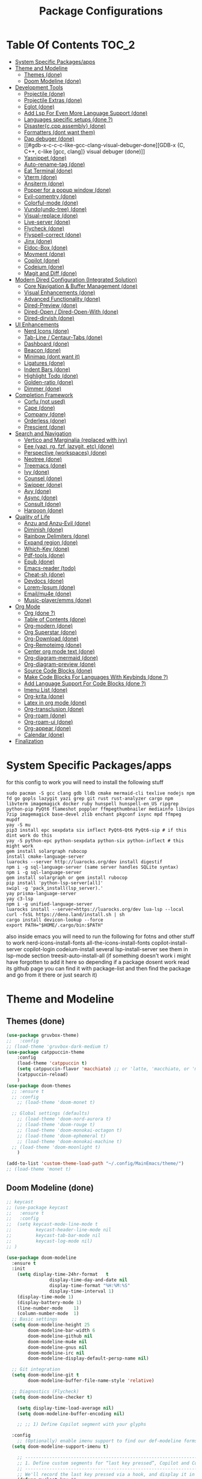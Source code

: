 #+TITLE: Package Configurations
#+PROPERTY: header-args:emacs-lisp :tangle ./package_configs.el :mkdirp yes
#+STARTUP: content 

* Table Of Contents :TOC_2:
- [[#system-specific-packagesapps][System Specific Packages/apps]]
- [[#theme-and-modeline][Theme and Modeline]]
  - [[#themes-done][Themes (done)]]
  - [[#doom-modeline-done][Doom Modeline (done)]]
- [[#development-tools][Development Tools]]
  - [[#projectile-done][Projectile (done)]]
  - [[#projectile-extras-done][Projectile Extras (done)]]
  - [[#eglot-done][Eglot (done)]]
  - [[#add-lsp-for-even-more-language-support-done][Add Lsp For Even More Language Support (done)]]
  - [[#languages-specific-setups--done-][Languages specific setups  (done ?)]]
  - [[#disasterccpp-assembly-done][Disaster{c,cpp assembly} (done)]]
  - [[#formatters-dont-want-them][Formatters (dont want them)]]
  - [[#dap-debuger-done][Dap debuger (done)]]
  - [[#gdb-x-c-c-c-like-gcc-clang-visual-debuger-done][GDB-x {C, C++, c-like [gcc, clang]} visual debuger (done)]]
  - [[#yasnippet-done][Yasnippet (done)]]
  - [[#auto-rename-tag-done][Auto-rename-tag (done)]]
  - [[#eat-terminal-done][Eat Terminal (done)]]
  - [[#vterm-done][Vterm (done)]]
  - [[#ansiterm-done][Ansiterm (done)]]
  - [[#popper-for-a-popup-window-done][Popper for a popup window (done)]]
  - [[#evil-comentry-done][Evil-comentry (done)]]
  - [[#colorful-mode-done][Colorful-mode (done)]]
  - [[#vundoundo-tree-done][Vundo(undo-tree) (done)]]
  - [[#visual-replace-done][Visual-replace (done)]]
  - [[#live-server-done][Live-server (done)]]
  - [[#flycheck-done][Flycheck (done)]]
  - [[#flyspell-correct-done][Flyspell-correct (done)]]
  - [[#jinx-done][Jinx (done)]]
  - [[#eldoc-box-done][Eldoc-Box (done)]]
  - [[#movment-done][Movment (done)]]
  - [[#copilot-done][Copilot (done)]]
  - [[#codeium-done][Codeium (done)]]
  - [[#magit-and-diff-done][Magit and Diff (done)]]
- [[#modern-dired-configuration-integrated-solution][Modern Dired Configuration (Integrated Solution)]]
  - [[#core-navigation--buffer-management-done][Core Navigation & Buffer Management (done)]]
  - [[#visual-enhancements-done][Visual Enhancements (done)]]
  - [[#advanced-functionality-done][Advanced Functionality (done)]]
  - [[#dired-preview-done][Dired-Preview (done)]]
  - [[#dired-open--dired-open-with-done][Dired-Open / Dired-Open-With (done)]]
  - [[#dired-dirvish-done][Dired-dirvish (done)]]
- [[#ui-enhancements][UI Enhancements]]
  - [[#nerd-icons-done][Nerd Icons (done)]]
  - [[#tab-line--centaur-tabs-done][Tab-Line / Centaur-Tabs (done)]]
  - [[#dashboard-done][Dashboard (done)]]
  - [[#beacon-done][Beacon (done)]]
  - [[#minimap-dont-want-it][Minimap (dont want it)]]
  - [[#ligatures-done][Ligatures (done)]]
  - [[#indent-bars-done][Indent Bars (done)]]
  - [[#highlight-todo-done][Highlight Todo (done)]]
  - [[#golden-ratio-done][Golden-ratio (done)]]
  - [[#dimmer-done][Dimmer (done)]]
- [[#completion-framework][Completion Framework]]
  - [[#corfu-not-used][Corfu (not used)]]
  - [[#cape-done][Cape (done)]]
  - [[#company-done][Company (done)]]
  - [[#orderless-done][Orderless (done)]]
  - [[#prescient-done][Prescient (done)]]
- [[#search-and-navigation][Search and Navigation]]
  - [[#vertico-and-marginalia-replaced-with-ivy][Vertico and Marginalia (replaced with ivy)]]
  - [[#eee-yazi-rg-fzf-lazygit-etc-done][Eee (yazi, rg, fzf, lazygit, etc) (done)]]
  - [[#perspective-workspaces-done][Perspective (workspaces) (done)]]
  - [[#neotree-done][Neotree (done)]]
  - [[#treemacs-done][Treemacs (done)]]
  - [[#ivy-done][Ivy (done)]]
  - [[#counsel-done][Counsel (done)]]
  - [[#swipper-done][Swipper (done)]]
  - [[#avy-done][Avy (done)]]
  - [[#async-done][Async (done)]]
  - [[#consult-done][Consult (done)]]
  - [[#harpoon-done][Harpoon (done)]]
- [[#quality-of-life][Quality of Life]]
  - [[#anzu-and-anzu-evil-done][Anzu and Anzu-Evil (done)]]
  - [[#diminish-done][Diminish (done)]]
  - [[#rainbow-delimiters-done][Rainbow Delimiters (done)]]
  - [[#expand-region-done][Expand region (done)]]
  - [[#which-key-done][Which-Key (done)]]
  - [[#pdf-tools-done][Pdf-tools (done)]]
  - [[#epub-done][Epub (done)]]
  - [[#emacs-reader-todo][Emacs-reader (todo)]]
  - [[#cheat-sh-done][Cheat-sh (done)]]
  - [[#devdocs-done][Devdocs (done)]]
  - [[#lorem-ipsum-done][Lorem-Ipsum (done)]]
  - [[#emailmu4e-done][Email/mu4e (done)]]
  - [[#music-playeremms-done][Music-player/emms (done)]]
- [[#org-mode][Org Mode]]
  - [[#org-done-][Org (done ?)]]
  - [[#table-of-contents-done][Table of Contents (done)]]
  - [[#org-modern-done][Org-modern (done)]]
  - [[#org-superstar-done][Org Superstar (done)]]
  - [[#org-download-done][Org-Download (done)]]
  - [[#org-remoteimg-done][Org-Remoteimg (done)]]
  - [[#center-org-mode-text-done][Center org mode text (done)]]
  - [[#org-diagram-mermaid-done][Org-diagram-mermaid (done)]]
  - [[#org-diagram-preview-done][Org-diagram-preview (done)]]
  - [[#source-code-blocks-done][Source Code Blocks (done)]]
  - [[#make-code-blocks-for-languages-with-keybinds-done-][Make Code Blocks For Languages With Keybinds (done ?)]]
  - [[#add-language-support-for-code-blocks-done-][Add Language Support For Code Blocks (done ?)]]
  - [[#imenu-list-done][Imenu List (done)]]
  - [[#org-krita-done][Org-krita (done)]]
  - [[#latex-in-org-mode-done][Latex in org mode (done)]]
  - [[#org-transclusion-done][Org-transclusion (done)]]
  - [[#org-roam-done][Org-roam (done)]]
  - [[#org-roam-ui-done][Org-roam-ui (done)]]
  - [[#org-appear-done][Org-appear (done)]]
  - [[#calendar-done][Calendar (done)]]
- [[#finalization][Finalization]]

* System Specific Packages/apps
for this config to work you will need to install the following stuff 
#+begin_src shell
sudo pacman -S gcc clang gdb lldb cmake mermaid-cli texlive nodejs npm fd go gopls lazygit yazi grep git rust rust-analyzer cargo npm libvterm imagemagick docker ruby hunspell hunspell-en_US ripgrep python-pip PyQt6 flameshot poppler ffmpegthumbnailer mediainfo libvips 7zip imagemagick base-devel zlib enchant pkgconf isync mpd ffmpeg mupdf
yay -S mu
pip3 install epc sexpdata six inflect PyQt6-Qt6 PyQt6-sip # if this dint work do this 
yay -S python-epc python-sexpdata python-six python-inflect # this might work
gem install solargraph rubocop
install cmake-language-server
luarocks --server http://luarocks.org/dev install digestif
npm i -g sql-language-server (same server handles SQLite syntax)
npm i -g sql-language-server
gem install solargraph or gem install rubocop
pip install 'python-lsp-server[all]'
swipl -g 'pack_install(lsp_server).'
yay prisma-language-server
yay c3-lsp
npm i -g unified-language-server
luarocks install --server=https://luarocks.org/dev lua-lsp --local
curl -fsSL https://deno.land/install.sh | sh
cargo install devicon-lookup --force
export PATH="$HOME/.cargo/bin:$PATH"
#+end_src

also inside emacs you will need to run the following for fotns and other stuff to work 
nerd-icons-install-fonts
all-the-icons-install-fonts
copilot-install-server 
copilot-login
codeium-install
several lsp-install-server see them in lsp-mode section 
treesit-auto-install-all
(if something doesn't work i might have forgotten to add it here so depending if a package dosent work read its github page you can find it with package-list and then find the package and go from it there or just search it)

* Theme and Modeline
** Themes (done)
#+begin_src emacs-lisp
(use-package gruvbox-theme)
;;   :config
;; (load-theme 'gruvbox-dark-medium t)
(use-package catppuccin-theme 
	:config
	(load-theme 'catppuccin t)
	(setq catppuccin-flavor 'macchiato) ;; or 'latte, 'macchiato, or 'mocha, or 'frappe
	(catppuccin-reload)
	)
(use-package doom-themes
  ;; :ensure t
  ;; :config
	;; (load-theme 'doom-monet t)

  ;; Global settings (defaults)
	;; (load-theme 'doom-nord-aurora t)
	;; (load-theme 'doom-rouge t)
	;; (load-theme 'doom-monokai-octagon t)
	;; (load-theme 'doom-ephemeral t)
	;; (load-theme 'doom-monokai-machine t)
  ;; (load-theme 'doom-moonlight t)
	)

(add-to-list 'custom-theme-load-path "~/.config/MainEmacs/theme/")
;; (load-theme 'monet t)

#+end_src

** Doom Modeline (done)
#+begin_src emacs-lisp
;; keycast
;; (use-package keycast
;;   :ensure t
;;   :config
;; 	(setq keycast-mode-line-mode t
;;         keycast-header-line-mode nil
;;         keycast-tab-bar-mode nil
;;         keycast-log-mode nil)
;; )

(use-package doom-modeline
  :ensure t
  :init
	(setq display-time-24hr-format   t       
				display-time-day-and-date nil     
				display-time-format "%H:%M:%S"
				display-time-interval 1)
	(display-time-mode 1)
	(display-battery-mode 1)
	(line-number-mode    1)
	(column-number-mode  1)
  ;; Basic settings
  (setq doom-modeline-height 25
        doom-modeline-bar-width 6
        doom-modeline-github nil
        doom-modeline-mu4e nil
        doom-modeline-gnus nil
        doom-modeline-irc nil
        doom-modeline-display-default-persp-name nil)
  
  ;; Git integration
  (setq doom-modeline-git t
        doom-modeline-buffer-file-name-style 'relative)
  
  ;; Diagnostics (Flycheck)
  (setq doom-modeline-checker t)

	(setq display-time-load-average nil)
	(setq doom-modeline-buffer-encoding nil)
  
	;; ;; 1) Define Copilot segment with your glyphs

  :config
	;; (Optionally) enable imenu support to find our def-modeline forms:
  (setq doom-modeline-support-imenu t)

	;; ------------------------------------------------------------------------------
	;; 1. Define custom segments for “last key pressed”, Copilot and Codeium status.
	;; ------------------------------------------------------------------------------
	;; We'll record the last key pressed via a hook, and display it in 'last-key'.
	(defvar my/last-key "" 
		"Last key sequence pressed in a human-readable form.")
	(defun my-record-last-key ()
		"Record the last key sequence into `my/last-key`."
		(setq my/last-key (key-description (this-single-command-keys))))
	(add-hook 'post-command-hook #'my-record-last-key)

	(doom-modeline-def-segment last-key
		"Show the most recent key sequence pressed."
		(propertize (format " %s" (or my/last-key ""))
								'face 'doom-modeline-highlight))

	(doom-modeline-def-segment copilot-icon
    (let* ((on?   (bound-and-true-p copilot-mode))
           (icon  "")    ;; your Copilot glyph
           (face  `(:foreground ,(if on? "#A6DA95" "#ED8796"))))
      (propertize (concat " " icon) 'face face)))

  ;; 2) Custom Codeium icon: same idea
  (doom-modeline-def-segment codeium-icon
    (let* ((on?   (bound-and-true-p codeium-overlay-mode))
           (icon  "󰘦")   ;; your Codeium glyph
           (face  `(:foreground ,(if on? "#A6DA95" "#ED8796"))))
      (propertize (concat " " icon) 'face face)))	

	;; Define faces that only set the foreground color:
	(defface my-vcs-added-face
		'((t :foreground "#A6DA95"))
		"Face for added lines in modeline.")

	(defface my-vcs-modified-face
		'((t :foreground "#8AADF4"))
		"Face for modified lines in modeline.")

	(defface my-vcs-removed-face
		'((t :foreground "#ED8796"))
		"Face for removed lines in modeline.")

	;; Make sure diff-hl is loaded
	(require 'diff-hl)
	(require 'cl-lib)

	;; ;; Doom Modeline segment for Git diffs:
	;; (doom-modeline-def-segment vcs-diff
	;; 	"Show per-file Git diff stats (added, modified, deleted) with colored icons/text."
	;; 	(when (and buffer-file-name
	;; 						 (eq (vc-backend buffer-file-name) 'Git)
	;; 						 diff-hl-mode)
	;; 		(let* ((changes  (diff-hl-changes))
	;; 					 ;; Sum up lengths; empty list → 0
	;; 					 (added    (cl-loop for (_line len type) in changes
	;; 															when (eq type 'insert) sum len))
	;; 					 (deleted  (cl-loop for (_line len type) in changes
	;; 															when (eq type 'delete) sum len))
	;; 					 (modified (cl-loop for (_line len type) in changes
	;; 															when (eq type 'change) sum len)))
	;; 			(concat
	;; 			 ;; Added
	;; 			 (propertize (format "  %d" added)
	;; 									 'face 'my-vcs-added-face)
	;; 			 ""
	;; 			 ;; Modified
	;; 			 (propertize (format "  %d" modified)
	;; 									 'face 'my-vcs-modified-face)
	;; 			 ""
	;; 			 ;; Deleted
	;; 			 (propertize (format "  %d" deleted)
	;; 									 'face 'my-vcs-removed-face)
	;; 			 ""
	;; 			 ))))
	
;; Simple version - just count operations, ignore the count fields
(doom-modeline-def-segment vcs-diff
  "Show per-file Git diff stats - simple operation counting"
  (when (and buffer-file-name
             (eq (vc-backend buffer-file-name) 'Git)
             diff-hl-mode)
    (let* ((changes-data (diff-hl-changes))
           (working-element (assq :working changes-data))
           (working-contents (cdr working-element))
           (added 0) (deleted 0) (modified 0))
      
      (when working-contents
        (dolist (change working-contents)
          (when (and (listp change) (>= (length change) 4))
            (let ((type (nth 3 change)))
              ;; Just count each operation as 1, ignore the count fields
              (cond
               ((eq type 'insert) (setq added (1+ added)))
               ((eq type 'delete) (setq deleted (1+ deleted)))
               ((eq type 'change) (setq modified (1+ modified))))))))
      
      ;; Return the formatted string only if there are changes
        (concat
         ;; Added
         (propertize (format "  %d" added)
                     'face 'my-vcs-added-face)
         ""
         ;; Modified
         (propertize (format "  %d" modified)
                     'face 'my-vcs-modified-face)
         ""
         ;; Deleted
         (propertize (format "  %d" deleted)
                     'face 'my-vcs-removed-face)
         ""))))
	
	;; this gives the remaining time
	;; (doom-modeline-def-segment emms-state
	;; 	"Display EMMS state in the modeline, with remaining time before the name."
	;; 	(when (and (featurep 'emms)
	;; 						 emms-player-playing-p
	;; 						 (emms-playlist-current-selected-track))
	;; 		(let* ((track (emms-playlist-current-selected-track))
	;; 					 (title (or (emms-track-get track 'info-title)
	;; 											(emms-track-get track 'info-artist)
	;; 											(file-name-nondirectory 
	;; 											 (file-name-sans-extension 
	;; 												(emms-track-name track)))))
	;; 					 (short-title (if (> (length title) 25)
	;; 														(concat (substring title 0 22) "...")
	;; 													title))
	;; 					 ;; Get total time - try multiple sources
	;; 					 (total (or (emms-track-get track 'info-playing-time)
	;; 											(emms-track-get track 'info-length)
	;; 											0))
	;; 					 ;; Get elapsed time - emms-playing-time is the correct variable
	;; 					 (elapsed (if (and (boundp 'emms-playing-time)
	;; 														 emms-playing-time)
	;; 												emms-playing-time
	;; 											0))
	;; 					 ;; Calculate remaining time
	;; 					 (remaining (if (and (numberp total) (> total 0))
	;; 													(max 0 (- total elapsed))
	;; 												0)))
	;; 			;; Format the time correctly
	;; 			(if (> total 0)
	;; 					(let* ((hh (/ remaining 3600))  ; Fixed: divide by 3600 for hours
	;; 								 (mm (/ (% remaining 3600) 60))
	;; 								 (ss (% remaining 60)))
	;; 						(if (> hh 0)
	;; 								(format "   %02d:%02d:%02d :: %s" hh mm ss short-title)
	;; 							(format "   %02d:%02d :: %s" mm ss short-title)))
	;; 				;; If no duration info, just show the title
	;; 				(format "   %s" short-title)))))

	;; this start from 00:00 to total time
(doom-modeline-def-segment emms-state
	"Display EMMS state in the modeline, with elapsed/total time like YouTube."
	(when (and (featurep 'emms)
						 emms-player-playing-p
						 (emms-playlist-current-selected-track))
		(let* ((track (emms-playlist-current-selected-track))
					 (title (or (emms-track-get track 'info-title)
											(emms-track-get track 'info-artist)
											(file-name-nondirectory 
											 (file-name-sans-extension 
												(emms-track-name track)))))
					 (short-title (if (> (length title) 25)
														(concat (substring title 0 22) "...")
													title))
					 ;; Get total time - try multiple sources
					 (total (or (emms-track-get track 'info-playing-time)
											(emms-track-get track 'info-length)
											0))
					 ;; Get elapsed time - emms-playing-time is the correct variable
					 (elapsed (if (and (boundp 'emms-playing-time)
														 emms-playing-time)
												emms-playing-time
											0)))
			;; Format the time correctly
			(if (> total 0)
					(let* ((elapsed-hh (/ elapsed 3600))
								 (elapsed-mm (/ (% elapsed 3600) 60))
								 (elapsed-ss (% elapsed 60))
								 (total-hh (/ total 3600))
								 (total-mm (/ (% total 3600) 60))
								 (total-ss (% total 60)))
						(if (> total-hh 0)
								(format "   %02d:%02d:%02d/%02d:%02d:%02d :: %s" 
												elapsed-hh elapsed-mm elapsed-ss
												total-hh total-mm total-ss 
												short-title)
							(format "   %02d:%02d/%02d:%02d :: %s" 
											elapsed-mm elapsed-ss
											total-mm total-ss 
											short-title)))
				;; If no duration info, just show the title
				(format "   %s" short-title)))))

	;; ----------------------------------------------------------------------
	;; 2. Define the custom modeline layout.
	;; ----------------------------------------------------------------------
	;; We use `doom-modeline-def-modeline` with a new name (here 'my-line').
	;; First list = left segments; second list = right segments.
	(doom-modeline-def-modeline 'my-line
		;; Left-hand segments:
		'(bar                             ; the bar (window-probe indicator)
			window-state                    ; e.g. maximize/minimize icons
			workspace-name                  ; Eyebrowse or Tab workspace name
			window-number                   ; current window number
			modals                          ; Evil/overwrite/ryo/etc state
			matches                         ; isearch / query-replace match count
			buffer-info                     ; buffer icon & name & modified flag
			major-mode                      ; major mode name (with icon if any)
			vcs                             ; VC branch (Git branch), with status
			check                         ; error/warning count (flycheck/flymake)
			debug                           ; debug state (DAP/GUD/Edebug indicator)
			remote-host                     ; remote host (if remote file)
			;; Keep selection and word-count segments for completeness:
			word-count                      ; word count (if selection or mode)
			parrot                          ; animated parrot (fun!)
			selection-info)                ; X/Y selection info
		;; Right-hand segments:
		'(misc-info                      ; various info (anzu, etc.)
			project-name                   ; project (if any)
			persp-name                     ; perspective name (if any)
			last-key                       ; our custom “last key pressed”
			copilot-icon                   ; our custom Copilot status
      codeium-icon
			emms-state
			mu4e
			vcs-diff
			;; vcs-diff-simple-count
			lsp                            ; LSP server(s) active
			buffer-position                ; cursor position (line:col)
			battery                        ; battery %
			time                           ; current time (updates every sec)
			;; The rest of the default segments:
			grip                           ; GitHub README preview (optional)
			irc gnus                       ; email/IRC notifications
			github                         ; GitHub notifications
			minor-modes                    ; minor mode icons (if enabled)
			input-method                   ; input method (e.g. 🈯 for Japanese)
			indent-info                    ; indent style/size
			buffer-encoding                ; file encoding/EOL
			process))                      ; process indicator in mode-line

  ;; 2. Clear out all mode-specific modelines (every buffer uses default/main)
  (setq doom-modeline-mode-alist nil)

  ;; 3. When doom-modeline-mode turns on, set our ‘my-line’ as the default layout
  (add-hook 'doom-modeline-mode-hook
            (lambda ()
              (doom-modeline-set-modeline 'my-line 'default)))

  ;; 4. Refresh mode-line in all buffers to apply immediately
  (force-mode-line-update t)

	;; ----------------------------------------------------------------------
	;; 4. Essential: enable Doom Modeline.
	;; ----------------------------------------------------------------------
	(doom-modeline-mode 1)
  
  ;; Fix display issues
  ;; (setq-default mode-line-format
  ;;               (append mode-line-format
  ;;                       '((:eval (doom-modeline-format--main)))))
  
  ;; Font configuration (adjust based on your setup)
  (when (display-graphic-p)
    (set-face-attribute 'doom-modeline-buffer-path nil :font "JetBrains Mono 10")
    (set-face-attribute 'doom-modeline-buffer-file nil :font "JetBrains Mono 10"))
  
	(with-eval-after-load 'company
		(add-to-list 'global-mode-string 'company-lighter))
  (setq visual-replace-display-total t)
  ;; Git diff counts (might need additional setup)
  (setq doom-modeline-git-show-details t)
  (setq doom-modeline-git-show-count t)
  (setq doom-modeline-project-detection 'auto)
  (setq doom-modeline-major-mode-icon t)
  (setq doom-modeline-major-mode-color-icon t)
  (setq doom-modeline-buffer-state-icon t)
  (setq doom-modeline-buffer-modification-icon t)
  (setq doom-modeline-lsp-icon t)
  (setq doom-modeline-time-icon t)
  (setq doom-modeline-time-live-icon t)
  (setq doom-modeline-time-analogue-clock t)
	;; set load avarage time to nil
	(setq display-time-load-average nil)

  (setq doom-modeline-load-avr-time nil)
	;; ;; The scaling factor used when drawing the analogue clock.
	;; (setq doom-modeline-time-clock-size 0.7)
	
	;; ;; If non-nil, cause imenu to see `doom-modeline' declarations.
	;; ;; This is done by adjusting `lisp-imenu-generic-expression' to
	;; ;; include support for finding `doom-modeline-def-*' forms.
	;; ;; Must be set before loading doom-modeline.
	;; (setq doom-modeline-support-imenu t)

	;; ;; Override attributes of the face used for padding.
	;; ;; If the space character is very thin in the modeline, for example if a
	;; ;; variable pitch font is used there, then segments may appear unusually close.
	;; ;; To use the space character from the `fixed-pitch' font family instead, set
	;; ;; this variable to `(list :family (face-attribute 'fixed-pitch :family))'.
	;; (setq doom-modeline-spc-face-overrides nil)

	;; ;; How to detect the project root.
	;; ;; nil means to use `default-directory'.
	;; ;; The project management packages have some issues on detecting project root.
	;; ;; e.g. `projectile' doesn't handle symlink folders well, while `project' is unable
	;; ;; to hanle sub-projects.
	;; ;; You can specify one if you encounter the issue.
	;; (setq doom-modeline-project-detection 'auto)

	;; ;; Determines the style used by `doom-modeline-buffer-file-name'.
	;; ;;
	;; ;; Given ~/Projects/FOSS/emacs/lisp/comint.el
	;; ;;   auto => emacs/l/comint.el (in a project) or comint.el
	;; ;;   truncate-upto-project => ~/P/F/emacs/lisp/comint.el
	;; ;;   truncate-from-project => ~/Projects/FOSS/emacs/l/comint.el
	;; ;;   truncate-with-project => emacs/l/comint.el
	;; ;;   truncate-except-project => ~/P/F/emacs/l/comint.el
	;; ;;   truncate-upto-root => ~/P/F/e/lisp/comint.el
	;; ;;   truncate-all => ~/P/F/e/l/comint.el
	;; ;;   truncate-nil => ~/Projects/FOSS/emacs/lisp/comint.el
	;; ;;   relative-from-project => emacs/lisp/comint.el
	;; ;;   relative-to-project => lisp/comint.el
	;; ;;   file-name => comint.el
	;; ;;   file-name-with-project => FOSS|comint.el
	;; ;;   buffer-name => comint.el<2> (uniquify buffer name)



	;; ;; Whether display the buffer name.
	(setq doom-modeline-buffer-name t)

	;; ;; Whether highlight the modified buffer name.
	(setq doom-modeline-highlight-modified-buffer-name t)

	;; ;; When non-nil, mode line displays column numbers zero-based.
	;; ;; See `column-number-indicator-zero-based'.
	(setq doom-modeline-column-zero-based t)

	;; ;; Specification of \"percentage offset\" of window through buffer.
	;; ;; See `mode-line-percent-position'.
	;; (setq doom-modeline-percent-position '(-3 "%p"))

	;; ;; Format used to display line numbers in the mode line.
	;; ;; See `mode-line-position-line-format'.
	;; (setq doom-modeline-position-line-format '("L%l"))

	;; ;; Format used to display column numbers in the mode line.
	;; ;; See `mode-line-position-column-format'.
	;; (setq doom-modeline-position-column-format '("C%c"))

	;; ;; Format used to display combined line/column numbers in the mode line. See `mode-line-position-column-line-format'.
	(setq doom-modeline-position-column-line-format '("%l:%c"))

	;; ;; Whether display the minor modes in the mode-line.
	;; (setq doom-modeline-minor-modes nil)

	;; ;; If non-nil, a word count will be added to the selection-info modeline segment.
	(setq doom-modeline-enable-word-count t)

	;; ;; Major modes in which to display word count continuously.
	;; ;; Also applies to any derived modes. Respects `doom-modeline-enable-word-count'.
	;; ;; If it brings the sluggish issue, disable `doom-modeline-enable-word-count' or
	;; ;; remove the modes from `doom-modeline-continuous-word-count-modes'.
	;; (setq doom-modeline-continuous-word-count-modes '(markdown-mode gfm-mode org-mode))

	;; ;; Whether display the buffer encoding.
	(setq doom-modeline-buffer-encoding nil)

	;; ;; Whether display the indentation information.
	(setq doom-modeline-indent-info nil)

	;; ;; Whether display the project name. Non-nil to display in the mode-line.
	;; (setq doom-modeline-project-name t)

	;; ;; Whether display the workspace name. Non-nil to display in the mode-line.
	;; (setq doom-modeline-workspace-name t)

	;; ;; Whether display the perspective name. Non-nil to display in the mode-line.
	;; (setq doom-modeline-persp-name t)

	;; ;; If non nil the default perspective name is displayed in the mode-line.
	;; (setq doom-modeline-display-default-persp-name nil)

	;; ;; If non nil the perspective name is displayed alongside a folder icon.
	;; (setq doom-modeline-persp-icon t)

	;; ;; Whether display the `lsp' state. Non-nil to display in the mode-line.
	(setq doom-modeline-lsp t)

	;; ;; Whether display the GitHub notifications. It requires `ghub' package.
	;; (setq doom-modeline-github nil)

	;; ;; The interval of checking GitHub.
	;; (setq doom-modeline-github-interval (* 30 60))

	;; ;; When non-nil, always show the register name when recording an evil macro.
	(setq doom-modeline-always-show-macro-register t)

	;; ;; Whether display the mu4e notifications. It requires `mu4e-alert' package.
	(setq doom-modeline-mu4e t)
	;; ;; also enable the start of mu4e-alert
	;; (mu4e-alert-enable-mode-line-display)

	;; ;; Whether display the battery status. It respects `display-battery-mode'.
	(setq doom-modeline-battery t)

	;; ;; Whether display the time. It respects `display-time-mode'.
	(setq doom-modeline-time t)

	;; ;; Whether display the environment version.
	;; (setq doom-modeline-env-version t)
	;; ;; Or for individual languages
	;; (setq doom-modeline-env-enable-python t)
	;; (setq doom-modeline-env-enable-ruby t)
	;; (setq doom-modeline-env-enable-perl t)
	;; (setq doom-modeline-env-enable-go t)
	;; (setq doom-modeline-env-enable-elixir t)
	;; (setq doom-modeline-env-enable-rust t)

	;; ;; Change the executables to use for the language version string
	;; (setq doom-modeline-env-python-executable "python") ; or `python-shell-interpreter'
	;; (setq doom-modeline-env-ruby-executable "ruby")
	;; (setq doom-modeline-env-perl-executable "perl")
	;; (setq doom-modeline-env-go-executable "go")
	;; (setq doom-modeline-env-elixir-executable "iex")
	;; (setq doom-modeline-env-rust-executable "rustc")
	)

#+end_src

* Development Tools
** Projectile (done)
#+begin_src emacs-lisp
(use-package projectile
  :ensure t
  :init (projectile-mode)
  :custom
  (projectile-run-use-comint-mode t)
  ;; (projectile-switch-project-action #'projectile-dired)
	;; . 1 is the depth to search, nil means infinite depth
  (projectile-project-search-path '("~/projects/" "~/work/" "~/github" ("~/programming/" . 1)))
	(add-hook 'project-find-functions #'project-projectile)
  :config
	;; The default is to not sort files:
	;; (setq projectile-sort-order 'default)
	
	;; To sort files by recently opened:
	;; (setq projectile-sort-order 'recentf)

	;; To sort files by recently active buffers and then recently opened files:
	(setq projectile-sort-order 'recently-active)

	;; To sort files by modification time (mtime):
	;; (setq projectile-sort-order 'modification-time)

	;; To sort files by access time (atime):
	;; (setq projectile-sort-order 'access-time)

	(setq projectile-enable-caching t)
	(setq projectile-enable-caching 'persistent)
	;; Now the project cache is persistent and will be preserved during Emacs restarts. Each project gets its own cache file, that will be placed in the root folder of the project. The name of the cache file is .projectile-cache.eld by default, but you can tweak it if you want to:
	;; (setq projectile-cache-file "foo.eld")

	;; clean up known projects when they are deleted from the filesystem
	(setq projectile-cleanup-known-projects t)
  ;; Use a lambda function to handle the project arg correctly
  ;; (setq projectile-switch-project-action 'projectile-dired)
	(setq projectile-switch-project-action #'projectile-find-dir)
	(setq projectile-find-dir-includes-top-level t)
	)

#+end_src

** Projectile Extras (done)
*** Riggrep
#+begin_src emacs-lisp
(use-package rg
  :ensure t
  :commands (rg rg-dwim rg-literal)
  :init
  (rg-enable-default-bindings)
	)

#+end_src

*** Consult Projectile
#+begin_src emacs-lisp
(use-package consult-projectile
  :ensure t
  :after (consult projectile)
  :config
  ;; (consult-projectile 1)
	;; A multiview for displaying open buffers, files and directories accociated with a project.
	;; When no project is open in the current buffer display a list of known project.
	;; and select a file from the selected project.

	;; Additionally seperate single source function are available.

	;; Just run the function `consult-projectile' and/or bind it to a hotkey.

	;; To filter the multiview use:
	;; b - For project related buffers
	;; d - For project related dirs
	;; f - For project related files
	;; p - For known projects
	;; r - For project recent files
	)

#+end_src

*** Org-project-capture and org-projectile
#+begin_src emacs-lisp
(use-package org-project-capture
  :after (org projectile)
  :ensure t
	)

(use-package org-projectile
  :after (org projectile)
  :ensure t
  :config
	(progn
		(setq org-project-capture-default-backend
					(make-instance 'org-project-capture-projectile-backend))
		(setq org-projectile-per-project-filepath "~/git/Emacs-Todos/TODOs.org")
		;; (org-project-capture-single-file)
		;; OR
		(org-project-capture-per-project)
		)
	)

#+end_src

*** Flycheck-Projectile
#+begin_src emacs-lisp
(use-package flycheck-projectile
  :after (flycheck projectile)
  :ensure t
  :config
  ;; (add-hook 'flycheck-mode-hook #'flycheck-projectile-auto-set-checker)
	)

#+end_src

** Eglot (done)
#+begin_src emacs-lisp
(defvar my/lsp-mode-list
  '(bash-mode
    c-mode c++-mode
		c3-mode
    csharp-mode
    cmake-mode
    css-mode scss-mode lsp-tailwindcss-mode  ;; tailwind minor-mode variant listed
    dockerfile-mode
    eslint-mode
    gdscript-mode
    go-mode
    html-mode
    java-mode
    js-mode typescript-mode tsx-ts-mode
    json-mode yaml-mode
    lua-mode
    markdown-mode
    prisma-mode
    prolog-mode
    python-mode
    ruby-mode
    rust-mode
    sql-mode sqlite-mode
    latex-mode
    conf-mode
    zig-mode)
  "Major (and a few minor) modes for which we try LSP, and fall back to eglot.")

(defcustom my/lsp-to-eglot-fallback-delay 0.8
  "Seconds to wait after requesting lsp before falling back to eglot.
Increase if your `lsp-deferred` usually needs longer to start."
  :type 'number
	)

(defun my/eglot--maybe-fallback-to-eglot ()
  "If neither `lsp-mode` nor `eglot` became active, start eglot as fallback.
This is intended to be run a short time after trying to start `lsp`."
  (unless (or (bound-and-true-p lsp-mode)
              (bound-and-true-p eglot--managed-mode))
    (message "lsp-mode didn't start in %s s — falling back to eglot"
             my/lsp-to-eglot-fallback-delay)
    (eglot-ensure))
	)

(defun my/start-lsp-or-eglot ()
  "Try `lsp-deferred` if available; otherwise start `eglot`.
When we attempt `lsp-deferred` we schedule a short fallback check to
start eglot if lsp wasn't activated."
  (if (fboundp 'lsp-deferred)
      (progn
        (condition-case _err
            (lsp-deferred)
          (error
           ;; if lsp failed immediately, start eglot right away
           (eglot-ensure)))
        ;; schedule fallback check (non-blocking)
        (run-at-time my/lsp-to-eglot-fallback-delay nil #'my/eglot--maybe-fallback-to-eglot))
    ;; no lsp available: just start eglot
    (eglot-ensure))
	)

;; attach the starter to each mode's hook
(dolist (mode my/lsp-mode-list)
  (let ((hook (intern (format "%s-hook" (symbol-name mode)))))
    (add-hook hook #'my/start-lsp-or-eglot))
	)

;; ---------------------------
;; use-package for eglot (keeps your original customizations)
;; ---------------------------
(use-package eglot
	:hook (eglot-managed-mode . display-fill-column-indicator-mode)
  :ensure nil
  :custom
  (eglot-events-buffer-size 0)
  (eglot-autoshutdown t)
  (eglot-report-progress nil)
  ;; optional: silence server progress if you prefer
  ;; :hook is handled above via my/start-lsp-or-eglot
  ;; Send more information on hover/completion
  (eglot-stay-out-of '(flycheck))  ;; don't interfere with flycheck if you use it
  ;; Faster completion
  (eglot-sync-connect nil)
  :config
  ;; Performance tweaks
  (setq eglot-confirm-server-initiated-edits nil)
  )

;; ---------------------------
;; company integration (works for lsp-mode and eglot)
;; ---------------------------
;; (when (require 'company nil :noerror)
;;   ;; ensure company uses capf (completion-at-point functions) for LSP/Eglot
;;   ;; `company-capf` will be provided by lsp-mode or eglot via `capf`.
;;   (unless (member 'company-capf company-backends)
;;     (add-to-list 'company-backends 'company-capf))
;;   ;; make sure buffer-local backend is capf when either server is active
;;   (add-hook 'eglot-managed-mode-hook
;;             (lambda ()
;;               (setq-local company-backends (cons 'company-capf
;;                                                  (remove 'company-capf company-backends)))))
;;   (add-hook 'lsp-mode-hook
;;             (lambda ()
;;               (setq-local company-backends (cons 'company-capf
;;                                                  (remove 'company-capf company-backends)))))
;; 	)

;; ---------------------------
;; Optional: a small helper to force eglot fallback manually
;; ---------------------------
;; (defun my/force-eglot-now ()
;;   "Stop lsp-mode (if active) and start eglot in the current buffer."
;;   (interactive)
;;   (when (bound-and-true-p lsp-mode)
;;     (lsp-disconnect))
;;   (eglot-ensure))

#+end_src

** Add Lsp For Even More Language Support (done)
[[https://emacs-lsp.github.io/lsp-mode/][Lsp-Mode-Site]] everything you need to know is pretty much in this website
 
*** Basic Integration
#+begin_src emacs-lisp
(use-package lsp-mode
  :commands (lsp lsp-deferred) 
	:init
  (setq lsp-keymap-prefix "C-c l"
        ;; Performance tweaks
        lsp-idle-delay 0.5
        lsp-log-io nil
        lsp-completion-provider :capf
        lsp-prefer-flymake nil
        lsp-enable-file-watchers t
        lsp-file-watch-threshold 5000
        ;; UI enhancements
        lsp-headerline-breadcrumb-enable t
        lsp-headerline-breadcrumb-segments '(path-up-to-project file symbols)
        lsp-enable-which-key-integration t
        ;; Disable costly features
        lsp-enable-on-type-formatting nil
        lsp-enable-folding nil)

  ;; Optional: auto-format and imports on save

  ;; replace XXX-mode with concrete major-mode[e. g. python-mode]
	:hook ((lsp-mode . (lambda ()
                       ;; runs when lsp-mode activates in a buffer
                       (lsp-enable-which-key-integration)
											 (display-fill-column-indicator-mode)
                       ;; format + organize imports on save (buffer-local)
                       (add-hook 'before-save-hook #'lsp-format-buffer nil t)
                       (add-hook 'before-save-hook #'lsp-organize-imports nil t)))
				 
         ;; Shell / Configs
         (bash-mode . lsp-deferred) ;; to install language server: M-x lsp-install-server RET bash-ls
         ;; Debugger: No

         ;; ----------------------------
         ;; C family
         (c-mode . lsp-deferred) ;; to install: sudo pacman -S clang (provides clangd)
         ;; Debugger: Yes (gdb or lldb)

         (c++-mode . lsp-deferred) ;; to install: sudo pacman -S clang (provides clangd)
         ;; Debugger: Yes (gdb or lldb)

         ;; ----------------------------
         ;; C#
         (csharp-mode . lsp-deferred) ;; to install: M-x lsp-install-server RET csharp-ls
         ;; Debugger: Yes (netcoredbg)
				 
				 ;; ----------------------------
				 ;; C3
				 (c3-mode . lsp-deferred) ;; to install: yay c3-lsp
				 ;; Debugger: Yes (gdb or lldb)

         ;; ----------------------------
         ;; CMake
         (cmake-mode . lsp-deferred) ;; to install: pip install cmake-language-server
         ;; Debugger: No

         ;; ----------------------------
         ;; CSS / Tailwind
         (css-mode . lsp-deferred) ;; to install: M-x lsp-install-server RET css-ls
         ;; Debugger: No

         (scss-mode . lsp-deferred) ;; to install: M-x lsp-install-server RET css-ls
         ;; Debugger: No

         (lsp-tailwindcss-mode . lsp-deferred) ;; to install: M-x lsp-install-server RET tailwindcss
         ;; Debugger: No

         ;; ----------------------------
         ;; Docker
         (dockerfile-mode . lsp-deferred) ;; to install: M-x lsp-install-server RET dockerfile-ls
         ;; Debugger: No

         ;; ----------------------------
         ;; ESLint (JS/TS lint integration)
         (eslint-mode . lsp-deferred) ;; to install: M-x lsp-install-server RET eslint
         ;; Debugger: No

         ;; ----------------------------
         ;; Godot
         (gdscript-mode . lsp-deferred) ;; to install: install Godot Engine (with GDNative LSP support enabled)
         ;; Debugger: No

         ;; ----------------------------
         ;; Go
         (go-mode . lsp-deferred) ;; to install: M-x lsp-install-server RET gopls
         ;; Debugger: Yes (dlv - Delve)

         ;; ----------------------------
         ;; HTML
         (html-mode . lsp-deferred) ;; to install: M-x lsp-install-server RET html-ls
         ;; Debugger: No

         ;; ----------------------------
         ;; Java
         (java-mode . lsp-deferred) ;; to install: M-x lsp-install-server RET jdtls
         ;; Debugger: Yes (jdb)

         ;; ----------------------------
         ;; JavaScript / TypeScript / React / Next.js
         (js-mode . lsp-deferred) ;; to install: M-x lsp-install-server RET ts-ls or curl -fsSL https://deno.land/install.sh | sh
         ;; Debugger: Yes (browser devtools / node debug)

         (typescript-mode . lsp-deferred) ;; to install: M-x lsp-install-server RET ts-ls or curl -fsSL https://deno.land/install.sh | sh
         ;; Debugger: Yes (browser devtools / node debug)

         (tsx-ts-mode . lsp-deferred) ;; to install: M-x lsp-install-server RET ts-ls (supports React & Next.js)
         ;; Debugger: Yes (browser devtools / node debug)

         ;; ----------------------------
         ;; JSON / YAML
         (json-mode . lsp-deferred) ;; to install: M-x lsp-install-server RET json-ls
         ;; Debugger: No

         (yaml-mode . lsp-deferred) ;; to install: M-x lsp-install-server RET yamlls
         ;; Debugger: No

         ;; ----------------------------
         ;; Lua
         (lua-mode . lsp-deferred) ;; to install: M-x lsp-install-server RET lua-language-server or luarocks install --server=https://luarocks.org/dev lua-lsp --local

         ;; Debugger: No

         ;; ----------------------------
         ;; Markdown
         (markdown-mode . lsp-deferred) ;; to install: M-x lsp-install-server RET marksman or npm i -g unified-language-server
         ;; Debugger: No

         ;; ----------------------------
         ;; Prisma
         (prisma-mode . lsp-deferred) ;; to install: yay prisma-language-server
         ;; Debugger: No

         ;; ----------------------------
         ;; Prolog
         (prolog-mode . lsp-deferred) ;; to install: swipl -g 'pack_install(lsp_server).'
         ;; Debugger: No

         ;; ----------------------------
         ;; Python
         (python-mode . lsp-deferred) ;; to install: pip install 'python-lsp-server[all]'
         ;; Debugger: Yes (pdb, debugpy for VSCode-like experience)

         ;; ----------------------------
         ;; Ruby
         (ruby-mode . lsp-deferred) ;; to install: gem install solargraph or gem install rubocop
         ;; Debugger: Yes (rdebug-ide)

         ;; ----------------------------
         ;; Rust
         (rust-mode . lsp-deferred) ;; to install: M-x lsp-install-server RET rust-analyzer
         ;; Debugger: Yes (lldb/gdb with CodeLLDB)

         ;; ----------------------------
         ;; SQL / SQLite
         (sql-mode . lsp-deferred) ;; to install: npm i -g sql-language-server
         ;; Debugger: No

         (sqlite-mode . lsp-deferred) ;; to install: npm i -g sql-language-server (same server handles SQLite syntax)
         ;; Debugger: No

         ;; ----------------------------
         ;; LaTeX
         (latex-mode . lsp-deferred) ;; to install: luarocks --server http://luarocks.org/dev install digestif
         ;; Debugger: No

         ;; ----------------------------
         ;; Unix config formats
         (conf-mode . lsp-deferred) ;; to install: varies, often handled by generic text-ls or YAML/JSON servers
         ;; Debugger: No

         ;; ----------------------------
         ;; Zig
         (zig-mode . lsp-deferred) ;; to install: M-x lsp-install-server RET zls
         ;; Debugger: No

         )

  :custom
  ;; keep breadcrumb disabled by default (you can enable it if you like)
  (lsp-headerline-breadcrumb-enable nil)

  :config
  ;; runtime improvements for large projects
  (setq read-process-output-max (* 10 1024 1024) ;; 10MB
        gc-cons-threshold 200000000)             ;; 200MB

  ;; project-specific LSP settings (example)
  (lsp-register-custom-settings
   '(("gopls.completeUnimported" t t)
     ("gopls.staticcheck" t t)
     ("rust-analyzer.checkOnSave.command" "clippy" t)
     ("python.linting.enabled" t t))
   )

	:commands lsp
	)

;; if you are ivy user
(use-package lsp-ivy :commands lsp-ivy-workspace-symbol)

#+end_src

*** Lsp Ui Improvments
#+begin_src emacs-lisp
;;lsp ui customazasion options 

;; side line 
;; Customization:

;; lsp-ui-sideline-show-diagnostics show diagnostics messages in sideline
;; lsp-ui-sideline-show-hover show hover messages in sideline
;; lsp-ui-sideline-show-code-actions show code actions in sideline
;; lsp-ui-sideline-update-mode When set to 'line' the information will be updated when user changes current line otherwise the information will be updated when user changes current point
;; lsp-ui-sideline-delay seconds to wait before showing sideline
;; lsp-ui-sideline-diagnostic-max-lines default to showing only the first line of diagnostic messages, increase for more verbose messages, decrease if flickering occurs

;;ui-peek 
;; You may remap xref-find-{definitions,references} (bound to M-. M-? by default):


;; (define-key lsp-ui-mode-map [remap xref-find-definitions] #'lsp-ui-peek-find-definitions)
;; (define-key lsp-ui-mode-map [remap xref-find-references] #'lsp-ui-peek-find-references)
;; There is a window-local jump list dedicated to cross references:


;; (lsp-ui-peek-jump-backward)
;; (lsp-ui-peek-jump-forward)
;; Other cross references:


;; (lsp-ui-peek-find-workspace-symbol "pattern 0")
;; ;; If the server supports custom cross references
;; (lsp-ui-peek-find-custom 'base "$cquery/base")
;; Customization:

;; lsp-ui-peek-enable enable ‘lsp-ui-peek’
;; lsp-ui-peek-show-directory show the directory of files

;; ui-doc 
;; Customization:

;; lsp-ui-doc-enable Enable lsp-ui-doc
;; lsp-ui-doc-position Where to display the doc (top, bottom or at-point)
;; lsp-ui-doc-side Where to display the doc (left or right)
;; lsp-ui-doc-delay Number of seconds before showing the doc
;; lsp-ui-doc-show-with-cursor When non-nil, move the cursor over a symbol to show the doc
;; lsp-ui-doc-show-with-mouse When non-nil, move the mouse pointer over a symbol to show the doc

;; imenu
;; Customization:

;; lsp-ui-imenu-kind-position place to show entries kind
;; lsp-ui-imenu-buffer-position place to show the buffer window
;; lsp-ui-imenu-window-width set window width
;; lsp-ui-imenu-window-fix-width when non-nil, the window will not be resizable (eg. unaffected by balance-windows)
;; lsp-ui-imenu--custom-mode-line-format mode line format
;; lsp-ui-imenu-auto-refresh auto refresh when necessary
;; lsp-ui-imenu-refresh-delay delay to refresh imenu

(use-package lsp-ui
  :commands lsp-ui-mode
  :hook (lsp-mode . lsp-ui-mode)
	:custom
	;; sediline configuration
  (lsp-ui-sideline-enable nil)
  (lsp-ui-sideline-show-diagnostics t)
	(lsp-ui-sideline-show-hover t)

	;; ui-peek configuration
	(lsp-ui-peek-enable t)
	(lsp-ui-peek-always-show t)  ;; Always show the peek window
	(lsp-ui-peek-height 20)      ;; Set the height of the peek window
	(lsp-ui-peek-position 'bottom)  ;; Position the peek window at the bottom
	
	;; ui-doc configuration
	(lsp-ui-doc-enable nil)
	;; move lsp doc at bottom right
  (lsp-ui-doc-position 'bottom)  ;; Show doc at point
  (lsp-ui-doc-delay 0.2)           ;; Delay before showing doc
  (lsp-ui-doc-show-with-cursor t)  ;; Show doc when hovering over a symbol
  (lsp-ui-doc-show-with-mouse t)   ;; Show doc when hovering with mouse

	;; imenu configuration
	;; nothig dont want it 
	)

(use-package lsp-treemacs
  :after (lsp-mode treemacs)
  :commands
  (lsp-treemacs-errors-list
   lsp-treemacs-symbols
   lsp-treemacs-references
   lsp-treemacs-implementations
   lsp-treemacs-call-hierarchy
   lsp-treemacs-type-hierarchy
   lsp-treemacs-deps-list)
  :init
  ;; Synchronize LSP workspace folders with Treemacs projects
  (setq lsp-treemacs-sync-mode 1)
  ;; Set Treemacs position to the right
  (setq treemacs-position 'right)
  ;; Enable follow mode to automatically focus on the current file
  (setq treemacs-follow-mode t)
  :config
  ;; Optional: Bind keys for quick access to LSP Treemacs views
	)

;; icons for treemacs
(use-package treemacs-nerd-icons
  :after treemacs
  :config
  (treemacs-load-theme "nerd-icons")
	)

(use-package treemacs-projectile
  :after (treemacs projectile)
  :ensure t
	)    

(use-package treemacs-tab-bar ;;treemacs-tab-bar if you use tab-bar-mode
  :after (treemacs)
  :ensure t
  :config (treemacs-set-scope-type 'Tabs)
	)

#+end_src

*** Tree-sitter-auto
#+begin_src emacs-lisp
(use-package treesit-auto
	:ensure t 
  :custom
  (treesit-auto-install 'prompt)
	:config
  (treesit-auto-add-to-auto-mode-alist 'all)  ;; register all supported ts-modes
  (global-treesit-auto-mode)
	)
#+end_src

** Languages specific setups  (done ?)
#+begin_src emacs-lisp
(use-package lsp-tailwindcss
  :vc (:url "https://github.com/merrickluo/lsp-tailwindcss" :rev :newest)
  :after lsp-mode
  :init
  (setq lsp-tailwindcss-add-on-mode t)
  :config
  (dolist (mode '(web-mode css-mode typescript-mode typescript-ts-mode tsx-ts-mode js2-mode js-mode json-mode))
    (add-to-list 'lsp-tailwindcss-major-modes mode))
	)

(use-package hyprlang-ts-mode
  :ensure t
  :custom
  (hyprlang-ts-mode-indent-offset 2)
	)

(use-package c3-ts-mode
	:vc (:url "https://github.com/c3lang/c3-ts-mode.git" :rev :newest)
	:ensure nil
  :config
	(setq treesit-font-lock-level 4)
	(setq c3-ts-mode-indent-offset 2)
  )

;; web-mode breaks tree-sitter coloring 
;; ;; ---------- WEB-MODE ----------
;; (use-package web-mode
;;   :ensure t
;;   :mode (("\\.html?\\'" . web-mode)
;;          ("\\.css\\'"   . web-mode)
;;          ("\\.scss\\'"  . web-mode)
;;          ("\\.json\\'"  . web-mode)
;;          ("\\.jsx?\\'"  . web-mode)  ;; .js/.jsx
;;          ("\\.tsx?\\'"  . web-mode)) ;; .ts/.tsx (we use web-mode for tsx)
;;   :init
;;   ;; Help web-mode detect JSX/TSX by path if needed
;;   (setq web-mode-content-types-alist
;;         '(("jsx" . "\\.js[x]?\\'")
;; 					("tsx" . "\\.ts[x]?\\'")))
;;   :config
;;   ;; Core behavior: auto-pairs, auto-closes, quotes, highlights
;; 	(setq web-mode-enable-auto-pairing     t    ; auto-pair brackets/quotes
;; 				web-mode-enable-auto-quoting     t    ; auto-insert quotes in attributes
;; 				web-mode-enable-css-colorization t
;; 				web-mode-enable-current-element-highlight nil
;; 				;; Auto-close tags: 
;; 				web-mode-tag-auto-close-style     2
;; 				;; Indentation (optional):
;; 				web-mode-markup-indent-offset     2
;; 				web-mode-css-indent-offset        2
;; 				web-mode-code-indent-offset       2)

;;   ;; If you previously added a hook that disabled pairing, remove it:
;;   ;; (safe even if that hook doesn't exist)
;;   (when (fboundp 'my-web-mode-hook)
;;     (remove-hook 'web-mode-hook #'my-web-mode-hook))

;; 	(setq web-mode-enable-block-face nil)
;; 	(setq web-mode-enable-part-face nil)


;;   ;; Start LSP automatically for JS/TSX files opened in web-mode (deferred)
;;   ;; Hook only lsp-mode, not eglot
;;   (add-hook 'web-mode-hook
;;             (lambda ()
;;               (when (and buffer-file-name
;;                          (string-match-p "\\.\\(jsx?\\|tsx?\\)\\'" buffer-file-name))
;;                 ;; Set JSX/TSX content-type
;;                 (setq-local web-mode-content-type
;;                             (if (string-match-p "\\.tsx\\'" buffer-file-name) "tsx" "jsx"))
;;                 ;; Always use lsp-mode here
;;                 (when (fboundp 'lsp-deferred)
;;                   (lsp-deferred)))))

;; 	(add-hook 'web-mode-hook
;;             (lambda ()
;;               (when (and buffer-file-name
;;                          (string-match-p "\\.\\(jsx?\\|tsx?\\)\\'" buffer-file-name))
;;                 ;; set content-type
;;                 (setq-local web-mode-content-type
;;                             (if (string-match-p "\\.tsx\\'" buffer-file-name) "tsx" "jsx"))
;;                 ;; try using tree-sitter highlight
;;                 (when (fboundp 'tree-sitter-hl-mode)
;;                   (tree-sitter-hl-mode 1)))))
;; 	)

;; ;; ---------- LSP language-id mappings ----------
;; ;; Make lsp-mode treat .jsx/.tsx as the react language ids it expects.
;; (with-eval-after-load 'lsp-mode
;;   ;; These are filename regex -> language-id entries (lsp-mode supports both)
;;   (add-to-list 'lsp-language-id-configuration '("\\.tsx\\'" . "typescriptreact"))
;;   (add-to-list 'lsp-language-id-configuration '("\\.jsx\\'" . "javascriptreact"))
;;   (add-to-list 'lsp-language-id-configuration '("\\.ts\\'"  . "typescript"))
;;   (add-to-list 'lsp-language-id-configuration '("\\.html\\'"  . "html"))
;;   (add-to-list 'lsp-language-id-configuration '("\\.css\\'"  . "css"))
;;   (add-to-list 'lsp-language-id-configuration '("\\.js\\'"  . "javascript"))
;; 	)

;; semi works 
(use-package auto-rename-tag
  :ensure t
  :commands (auto-rename-tag-mode)
  :init
  ;; Enable in the major-modes you want
  (dolist (hook '(html-mode-hook
                  mhtml-mode-hook    ;; other html-ish modes
                  rjsx-mode-hook
                  js-mode-hook
                  js2-mode-hook
                  js-jsx-mode-hook
									typescript-ts-mode-hook
									tsx-ts-mode-hook
                  typescript-mode-hook
                  typescript-tsx-mode-hook
                  tsx-mode-hook))
    (add-hook hook #'auto-rename-tag-mode))
	)

(add-hook 'html-mode-hook
          (lambda ()
            ;; Use "close" quick keys so typing '</' completes a closing tag.
            (setq sgml-quick-keys 'close)
            ;; Make editing an opening tag update the closing tag (electric).
            (when (fboundp 'sgml-electric-tag-pair-mode)
              (sgml-electric-tag-pair-mode -1))
            ;; If you want XML-ish behavior (self-closing, etc):
            (setq sgml-xml-mode t))
					)

(add-hook 'mhtml-mode-hook
          (lambda ()
            (setq sgml-quick-keys 'close)
            (when (fboundp 'sgml-electric-tag-pair-mode)
              (sgml-electric-tag-pair-mode -1))
            (setq sgml-xml-mode t))
					)

(use-package rjsx-mode
  :ensure t
  :mode ("\\.jsx\\'" "\\.js\\'")
  :config
  ;; rjsx-mode already inserts closing tags / helpers for JSX:
  ;;   `<` can insert `</>` and `>` or C-d before slash can auto insert closing tag.
  ;; If you dislike some electricity you can disable keys (example commented):
  ;; (with-eval-after-load 'rjsx-mode
  ;;   (define-key rjsx-mode-map "<" nil))
  )

(defun my/insert-slash-and-maybe-close-tag ()
  "If the char before point is '<' and we're in code (not in string/comment),
insert '/' and auto-complete a matching closing tag (</tagname>).
Otherwise behave like a normal slash."
  (interactive)
  (let ((prev-char (char-before))
        (ppss (syntax-ppss)))
    ;; only trigger when immediately after a '<' and not in comment/string
    (if (and prev-char
             (eq prev-char ?<)
             (not (nth 4 ppss))     ;; not in comment
             (not (nth 8 ppss)))    ;; not in string
        (progn
          ;; insert slash
          (insert "/")
          ;; try to find the nearest opening tag name before point
          (let ((tag-name
                 (save-excursion
                   ;; go back before the '<' we just closed
                   (backward-char 1) ; position on the '<'
                   ;; search backward for an opening tag name (simple heuristic)
                   (when (re-search-backward
                          "<\\([[:alpha:]][[:alnum:]._:-]*\\)\\(?:[[:space:]>]\\)"
                          nil t)
                     (let ((candidate (match-string-no-properties 1)))
                       ;; ensure the match is not itself a closing tag
                       (goto-char (match-beginning 0))
                       (unless (looking-at "</")
                         candidate)))))) ; tag-name or nil
            (when tag-name
              ;; complete the closing tag
              (insert tag-name ">"))))
      ;; default fallback: insert slash char
      (insert "/")))
	)

;; Hook the fallback into modes that may not auto-close already.
(dolist (hook '(js-mode-hook
                js2-mode-hook
                js-jsx-mode-hook
                rjsx-mode-hook    ;; rjsx already does some; this won't hurt
                typescript-mode-hook
                typescript-tsx-mode-hook
								typescript-ts-mode-hook
								tsx-ts-mode-hook
                tsx-mode-hook))
  (add-hook hook
            (lambda ()
              ;; set local key for "/" to our command (only in these buffers)
              (local-set-key (kbd "/") #'my/insert-slash-and-maybe-close-tag)))
	)


(add-to-list 'auto-mode-alist '("\\.ts\\'" .   typescript-ts-mode))
(add-to-list 'auto-mode-alist '("\\.tsx\\'" .  tsx-ts-mode))
(add-to-list 'auto-mode-alist '("\\.js\\'" . javascript-ts-mode))
(add-to-list 'auto-mode-alist '("\\.jsx\\'" .  jsx-ts-mode))
(add-to-list 'auto-mode-alist '("\\.html\\'" . html-ts-mode))
(add-to-list 'auto-mode-alist '("\\.css\\'" . css-ts-mode))

#+end_src

** Disaster{c,cpp assembly} (done)
#+begin_src emacs-lisp
(use-package disaster
  :ensure t
  :commands (disaster)
  :config
	;; If you prefer viewing assembly code in `nasm-mode` instead of `asm-mode`
  ;; (setq disaster-assembly-mode #'nasm-mode)

	;; disaster-make-flags
	;; Command line options to pass to make if a Makefile is found.

	;; disaster-assembly-mode
	;; Which mode to use to view assembly code.

	;; disaster-cc
	;; The command for your C compiler.

	;; disaster-cxx
	;; The command for your C++ compiler.

	;; disaster-fortran
	;; The command for your Fortran compiler.

	;; disaster-cflags
	;; Command line options to use when compiling C.

	;; disaster-cxxflags
	;; Command line options to use when compiling C++.

	;; disaster-fortranflags
	;; Command line options to use when compiling Fortran.

	;; disaster-objdump
	;; The command name and flags for running objdump.

	;; disaster-buffer-compiler
	;; Buffer name to use for assembler output.

	;; disaster-buffer-assembly
	;; Buffer name to use for objdump assembly output.

	;; disaster-project-root-files
	;; List of lists of files that may indicate software project root directory. Sublist are ordered from highest to lowest precedence.

	;; disaster-c-regexp
	;; Regexp for C source files.

	;; disaster-cpp-regexp
	;; Regexp for C++ source files.

	;; disaster-fortran-regexp
	;; Regexp for Fortran source files.
  )
#+end_src

** Formatters (dont want them)
# #+begin_src emacs-lisp
# ;; ;; Formatter integration
# ;; (use-package apheleia
# ;;   :ensure t
# ;;   :config
# ;;   (apheleia-global-mode +1)

# ;;   ;; Configure formatters for different languages
# ;;   (setq apheleia-formatters
# ;;         '((prettier . ("npx" "prettier" "--stdin-filepath" filepath))
# ;;           (prettier-typescript . ("npx" "prettier" "--stdin-filepath" filepath "--parser" "typescript"))
# ;;           (prettier-javascript . ("npx" "prettier" "--stdin-filepath" filepath "--parser" "babel"))
# ;;           (prettier-jsx . ("npx" "prettier" "--stdin-filepath" filepath "--parser" "babel"))
# ;;           (prettier-html . ("npx" "prettier" "--stdin-filepath" filepath "--parser" "html"))
# ;;           (prettier-css . ("npx" "prettier" "--stdin-filepath" filepath "--parser" "css"))
# ;;           (prettier-json . ("npx" "prettier" "--stdin-filepath" filepath "--parser" "json"))
# ;;           (black . ("black" "--quiet" "-"))
# ;;           (rustfmt . ("rustfmt" "--edition" "2021"))
# ;;           (gofmt . ("gofmt"))
# ;;           (clang-format . ("clang-format" "-style=file"))
# ;;           (csharpier . ("dotnet" "csharpier" filepath))
# ;;           (zigfmt . ("zig" "fmt" filepath))
# ;;           (shfmt . ("shfmt" "-i" "2" "-ci"))
# ;;           (stylua . ("stylua" "-"))))

# ;;   ;; Map formatters to modes
# ;;   (setq apheleia-mode-alist
# ;;         '((typescript-mode . prettier-typescript)
# ;;           (typescript-tsx-mode . prettier-typescript)
# ;;           (js-mode . prettier-javascript)
# ;;           (js2-mode . prettier-javascript)
# ;;           (web-mode . prettier-html)
# ;;           (css-mode . prettier-css)
# ;;           (json-mode . prettier-json)
# ;;           (python-mode . black)
# ;;           (rustic-mode . rustfmt)
# ;;           (rust-mode . rustfmt)
# ;;           (go-mode . gofmt)
# ;;           (c-mode . clang-format)
# ;;           (c++-mode . clang-format)
# ;;           (csharp-mode . csharpier)
# ;;           (zig-mode . zigfmt)
# ;;           (sh-mode . shfmt)
# ;;           (lua-mode . stylua))))

# #+end_src

** Dap debuger (done) 
#+begin_src emacs-lisp
(use-package dap-mode
  :ensure t
  :after lsp-mode
  :config
  (setq dap-auto-configure-features '(sessions locals controls tooltip))
  
  ;; Set up UI with icons
  (dap-ui-mode 1)
  (dap-tooltip-mode 1)
  (tooltip-mode 1)
  (dap-ui-controls-mode 1)
  
  ;; Configure output buffer
  (setq dap-output-buffer "*dap-output*")
  
  ;; Auto-show debug output
  (add-hook 'dap-mode-hook
            (lambda ()
              (setq dap-auto-show-output t)))
  
  ;; Better keybindings
  (define-key dap-mode-map (kbd "<f5>") 'dap-debug)
  (define-key dap-mode-map (kbd "<f9>") 'dap-breakpoint-toggle)
  (define-key dap-mode-map (kbd "<f10>") 'dap-next)
  (define-key dap-mode-map (kbd "<f11>") 'dap-step-in)
  (define-key dap-mode-map (kbd "<S-f11>") 'dap-step-out)
  (define-key dap-mode-map (kbd "<f8>") 'dap-continue)
  
  ;; Configure program selection function
  (setq dap-lldb-debugged-program-function
        (lambda () (read-file-name "Select file to debug: ")))
  
  ;; Load all available debugger adapters
  (require 'dap-gdb-lldb)    ;; GDB/LLDB (C/C++/Rust)
  (require 'dap-cpptools)    ;; Microsoft C++ Tools
  (require 'dap-lldb)        ;; LLDB
  (require 'dap-gdb)         ;; GDB
  (require 'dap-dlv-go)      ;; Go (Delve)
  (require 'dap-python)      ;; Python (debugpy)
  (require 'dap-java)        ;; Java
  (require 'dap-node)        ;; Node.js/JavaScript
  (require 'dap-chrome)      ;; Chrome browser debugging
  (require 'dap-firefox)     ;; Firefox browser debugging
  (require 'dap-edge)        ;; Microsoft Edge debugging
  (require 'dap-ruby)        ;; Ruby
  (require 'dap-netcore)     ;; .NET Core
  (require 'dap-pwsh)        ;; PowerShell
  (require 'dap-kotlin)      ;; Kotlin
  (require 'dap-php)         ;; PHP
  (require 'dap-elixir)      ;; Elixir
  (require 'dap-unity)       ;; Unity3D C#
  
  ;; ===============================
  ;; C/C++ DEBUG TEMPLATES
  ;; ===============================
  
  ;; GDB Template
  (dap-register-debug-template "C/C++ :: GDB Debug"
    (list :type "gdb"
          :request "launch"
          :name "GDB :: Debug"
          :program nil
          :cwd nil
          :args []
          :stopAtEntry nil
          :MIMode "gdb"
          :miDebuggerPath "gdb"))
  
  ;; LLDB Template
  (dap-register-debug-template "C/C++ :: LLDB Debug"
    (list :type "lldb"
          :request "launch" 
          :name "LLDB :: Debug"
          :program nil
          :cwd nil
          :args []
          :stopAtEntry nil
          :console "integratedTerminal"))
  
  ;; Microsoft C++ Tools
  (dap-register-debug-template "C/C++ :: CppTools Debug"
    (list :type "cppdbg"
          :request "launch"
          :name "CppTools :: Debug"
          :program nil
          :cwd nil
          :args []
          :stopAtEntry nil
          :console "integratedTerminal"
          :MIMode "gdb"
          :miDebuggerPath "gdb"))
  
  ;; ===============================
  ;; RUST DEBUG TEMPLATES
  ;; ===============================
  
  (dap-register-debug-template "Rust :: LLDB Debug"
    (list :type "lldb"
          :request "launch"
          :name "Rust :: Debug"
          :program "${workspaceFolder}/target/debug/${workspaceFolderBasename}"
          :cwd "${workspaceFolder}"
          :args []
          :stopAtEntry nil
          :console "integratedTerminal"))
  
  (dap-register-debug-template "Rust :: GDB Debug"
    (list :type "gdb"
          :request "launch"
          :name "Rust :: GDB"
          :program "${workspaceFolder}/target/debug/${workspaceFolderBasename}"
          :cwd "${workspaceFolder}"
          :args []
          :stopAtEntry nil))
  
  ;; ===============================
  ;; GO DEBUG TEMPLATES
  ;; ===============================
  
  (dap-register-debug-template "Go :: Debug Current File"
    (list :type "go"
          :request "launch"
          :name "Go :: Debug File"
          :mode "debug"
          :program "${file}"
          :cwd "${workspaceFolder}"))
  
  (dap-register-debug-template "Go :: Debug Package"
    (list :type "go"
          :request "launch"
          :name "Go :: Debug Package"
          :mode "debug"
          :program "${workspaceFolder}"
          :args []
          :cwd "${workspaceFolder}"))
  
  (dap-register-debug-template "Go :: Debug Tests"
    (list :type "go"
          :request "launch"
          :name "Go :: Debug Tests"
          :mode "test"
          :program "${workspaceFolder}"
          :cwd "${workspaceFolder}"))
  
  ;; ===============================
  ;; PYTHON DEBUG TEMPLATES
  ;; ===============================
  
  (dap-register-debug-template "Python :: Debug Current File"
    (list :type "python"
          :request "launch"
          :name "Python :: Current File"
          :program "${file}"
          :cwd "${workspaceFolder}"
          :args []
          :console "integratedTerminal"
          :justMyCode nil))
  
  (dap-register-debug-template "Python :: Debug Module"
    (list :type "python"
          :request "launch"
          :name "Python :: Module"
          :module nil  ;; Will prompt for module name
          :cwd "${workspaceFolder}"
          :args []
          :console "integratedTerminal"))
  
  (dap-register-debug-template "Python :: Django Debug"
    (list :type "python"
          :request "launch"
          :name "Python :: Django"
          :program "${workspaceFolder}/manage.py"
          :args ["runserver" "8000"]
          :cwd "${workspaceFolder}"
          :console "integratedTerminal"
          :django t))
  
  (dap-register-debug-template "Python :: Flask Debug"
    (list :type "python"
          :request "launch"
          :name "Python :: Flask"
          :module "flask"
          :args ["run" "--debug"]
          :cwd "${workspaceFolder}"
          :console "integratedTerminal"
          :env (list :FLASK_APP "app.py")))
  
  ;; ===============================
  ;; JAVASCRIPT/NODE DEBUG TEMPLATES
  ;; ===============================
  
  (dap-register-debug-template "Node.js :: Debug Current File"
    (list :type "node"
          :request "launch"
          :name "Node :: Current File"
          :program "${file}"
          :cwd "${workspaceFolder}"
          :console "integratedTerminal"
          :sourceMaps t))
  
  (dap-register-debug-template "Node.js :: Debug with Nodemon"
    (list :type "node"
          :request "launch"
          :name "Node :: Nodemon"
          :program "${workspaceFolder}/node_modules/nodemon/bin/nodemon.js"
          :args ["${workspaceFolder}/src/index.js"]
          :cwd "${workspaceFolder}"
          :console "integratedTerminal"
          :restart t
          :protocol "inspector"))
  
  (dap-register-debug-template "Node.js :: Attach to Process"
    (list :type "node"
          :request "attach"
          :name "Node :: Attach"
          :port 9229
          :localRoot "${workspaceFolder}"
          :remoteRoot nil))
  
  ;; Chrome Browser Debugging
  (dap-register-debug-template "Chrome :: Launch"
    (list :type "chrome"
          :request "launch"
          :name "Chrome :: Launch"
          :url "http://localhost:3000"
          :webRoot "${workspaceFolder}"
          :sourceMaps t))
  
  ;; ===============================
  ;; JAVA DEBUG TEMPLATES
  ;; ===============================
  
  (dap-register-debug-template "Java :: Debug Current Class"
    (list :type "java"
          :request "launch"
          :name "Java :: Current Class"
          :mainClass nil  ;; Will be auto-detected or prompted
          :projectName nil
          :cwd "${workspaceFolder}"
          :args []
          :vmArgs []
          :console "internalConsole"))
  
  ;; ===============================
  ;; C# .NET DEBUG TEMPLATES
  ;; ===============================
  
  (dap-register-debug-template ".NET :: Debug Console App"
    (list :type "coreclr"
          :request "launch"
          :name ".NET :: Console"
          :program "${workspaceFolder}/bin/Debug/net6.0/YourApp.dll"
          :cwd "${workspaceFolder}"
          :args []
          :console "internalConsole"
          :stopAtEntry nil))
  
  (dap-register-debug-template ".NET :: Debug Web App"
    (list :type "coreclr"
          :request "launch"
          :name ".NET :: Web"
          :program "${workspaceFolder}/bin/Debug/net6.0/YourWebApp.dll"
          :cwd "${workspaceFolder}"
          :args []
          :console "internalConsole"
          :launchBrowser t
          :launchUrl "http://localhost:5000"))
  
  ;; ===============================
  ;; RUBY DEBUG TEMPLATES
  ;; ===============================
  
  (dap-register-debug-template "Ruby :: Debug Current File"
    (list :type "Ruby"
          :request "launch"
          :name "Ruby :: Current File"
          :program "${file}"
          :cwd "${workspaceFolder}"
          :args []))
  
  ;; ===============================
  ;; DART/FLUTTER DEBUG TEMPLATES
  ;; ===============================
  
  (dap-register-debug-template "Dart :: Debug Current File"
    (list :type "dart"
          :request "launch"
          :name "Dart :: Current File"
          :program "${file}"
          :cwd "${workspaceFolder}"))
  
  (dap-register-debug-template "Flutter :: Debug"
    (list :type "dart"
          :request "launch"
          :name "Flutter :: Debug"
          :program "${workspaceFolder}/lib/main.dart"
          :cwd "${workspaceFolder}"
          :flutterMode "debug"))
  
  ;; ===============================
  ;; KOTLIN DEBUG TEMPLATES
  ;; ===============================
  
  (dap-register-debug-template "Kotlin :: Debug"
    (list :type "kotlin"
          :request "launch"
          :name "Kotlin :: Debug"
          :mainClass nil  ;; Will prompt
          :projectName nil
          :cwd "${workspaceFolder}"))
  
  ;; ===============================
  ;; PHP DEBUG TEMPLATES
  ;; ===============================
  
  (dap-register-debug-template "PHP :: Debug Current File"
    (list :type "php"
          :request "launch"
          :name "PHP :: Current File"
          :program "${file}"
          :cwd "${workspaceFolder}"
          :port 9003
          :pathMappings (list :"/var/www/html" "${workspaceFolder}")))
  
  ;; ===============================
  ;; ELIXIR DEBUG TEMPLATES
  ;; ===============================
  
  (dap-register-debug-template "Elixir :: Debug"
    (list :type "mix_task"
          :request "launch"
          :name "Elixir :: Mix Debug"
          :task "run"
          :cwd "${workspaceFolder}"
          :requireFiles ["test/test_helper.exs" "${file}"]))
  
  ;; ===============================
  ;; POWERSHELL DEBUG TEMPLATES
  ;; ===============================
  
  (dap-register-debug-template "PowerShell :: Debug Current File"
    (list :type "PowerShell"
          :request "launch"
          :name "PowerShell :: Current File"
          :script "${file}"
          :cwd "${workspaceFolder}"))
  
  ;; ===============================
  ;; GAME DEVELOPMENT TEMPLATES
  ;; ===============================
  
  ;; Unity C# debugging
  (dap-register-debug-template "Unity :: Debug"
    (list :type "unity"
          :request "launch"
          :name "Unity :: Debug"
          :path "${workspaceFolder}/ProjectSettings/ProjectSettings.asset"))
  
  ;; Godot GDScript debugging
  (dap-register-debug-template "Godot :: Debug"
    (list :type "godot"
          :request "launch"
          :name "Godot :: Debug"
          :project "${workspaceFolder}"
          :port 6007
          :address "127.0.0.1"))
  
  ;; ===============================
  ;; ATTACH TEMPLATES
  ;; ===============================
  
  ;; Generic attach template
  (dap-register-debug-template "Generic :: Attach to Process"
    (list :type "gdb"
          :request "attach"
          :name "Attach :: Process"
          :processId "${command:pickProcess}"
          :program nil))
  
  ;; Docker debugging
  (dap-register-debug-template "Docker :: Attach"
    (list :type "node"
          :request "attach"
          :name "Docker :: Attach"
          :address "localhost"
          :port 9229
          :localRoot "${workspaceFolder}"
          :remoteRoot "/app"))
  
  ;; ===============================
  ;; HELPER FUNCTIONS
  ;; ===============================
  
  ;; Auto-detect and suggest debug template
  (defun dap-debug-auto ()
    "Auto-detect appropriate debug template based on current buffer."
    (interactive)
    (let ((mode major-mode))
      (cond
       ((or (eq mode 'c-mode) (eq mode 'c++-mode))
        (if (executable-find "lldb")
            (dap-debug "C/C++ :: LLDB Debug")
          (dap-debug "C/C++ :: GDB Debug")))  ;; Fallback to GDB
       ((eq mode 'rust-mode)
        (if (executable-find "lldb")
            (dap-debug "Rust :: LLDB Debug")
          (dap-debug "Rust :: GDB Debug")))   ;; Fallback to GDB
       ((eq mode 'go-mode)
        (dap-debug "Go :: Debug Current File"))
       ((eq mode 'python-mode)
        (dap-debug "Python :: Debug Current File"))
       ((or (eq mode 'js-mode) (eq mode 'js2-mode) (eq mode 'typescript-mode))
        (dap-debug "Node.js :: Debug Current File"))
       ((eq mode 'java-mode)
        (dap-debug "Java :: Debug Current Class"))
       ((eq mode 'csharp-mode)
        (dap-debug ".NET :: Debug Console App"))
       ((eq mode 'ruby-mode)
        (dap-debug "Ruby :: Debug Current File"))
       ((eq mode 'dart-mode)
        (dap-debug "Dart :: Debug Current File"))
       ((eq mode 'kotlin-mode)
        (dap-debug "Kotlin :: Debug"))
       ((eq mode 'php-mode)
        (dap-debug "PHP :: Debug Current File"))
       ((eq mode 'elixir-mode)
        (dap-debug "Elixir :: Debug"))
       ((eq mode 'powershell-mode)
        (dap-debug "PowerShell :: Debug Current File"))
       (t
        (call-interactively 'dap-debug)))))

	)

#+end_src

** GDB-x {C, C++, c-like [gcc, clang]} visual debuger (done)
#+begin_src emacs-lisp
;; compile the file with either gcc g++ etc with -g flag to include debug info then run M-x gdb and chose the file name that you compiled with -g flag and then run this 
(use-package gdb-x
  :general
  (:keymaps
   '(gud-mode-map gud-minor-mode-map)
   "C-c C-'" 'gdb-x-many-windows-mode
   "C-c C-q" 'gdb-x-gud-quit)
  :init
  (gdb-x-mode 1)
	)

#+end_src

** Yasnippet (done)
#+begin_src emacs-lisp
(use-package yasnippet
  :ensure t
  :hook (prog-mode . yas-minor-mode)
	)

(use-package yasnippet-snippets
  :ensure t
	:after yasnippet
	)


(use-package doom-snippets
	:vc (:url "https://github.com/doomemacs/snippets.git" :rev :newest)
	:ensure nil
  :after yasnippet
)

(use-package ivy-yasnippet
  :ensure t
  :after yasnippet
  )

#+end_src

** Auto-rename-tag (done)
#+begin_src emacs-lisp
(use-package auto-rename-tag
  :ensure t
	:hook (web-mode . auto-rename-tag-mode)
	)

#+end_src

** Eat Terminal (done)
#+begin_src emacs-lisp
(use-package eat
  :hook ('eshell-load-hook #'eat-eshell-mode)
	)
#+end_src

** Vterm (done)
#+begin_src emacs-lisp
(use-package vterm
  :ensure t
  :commands vterm
  :config
  (setq vterm-shell "/usr/bin/fish")  ;; Use Fish shell
  (setq vterm-max-scrollback 10000)   ;; Increase scrollback buffer
	)

#+end_src

** Ansiterm (done)
#+begin_src emacs-lisp
(use-package term
  :ensure nil
  :commands ansi-term
  :config
  (setq explicit-shell-file-name "/usr/bin/fish")  ;; Use Fish shell
	)

#+end_src

** Popper for a popup window (done)
#+begin_src emacs-lisp
;; Use Popper for transient terminals
(use-package popper
	:ensure t
	:bind (("C-=" . popper-toggle-latest)
         ("M-]" . popper-cycle))
  :init
  (setq popper-reference-buffers
        '("\\*vterm\\*" "\\*ansi-term\\*" "\\*eat\\*" "\\*term\\*"))
  (defun my-popper-window-height (win)
    "Set the popup window WIN to one-third of the screen height."
    (fit-window-to-buffer
     win
     (floor (frame-height) 3)
     (floor (frame-height) 3)))
	
  (setq popper-window-height #'my-popper-window-height)
	
  (popper-mode 1)
	)

#+end_src

** Evil-comentry (done)
#+begin_src emacs-lisp
(use-package evil-commentary
  :ensure t
  :after evil
  :config
  (evil-commentary-mode 1)
	)  ; Enable commentary functionality globally

#+end_src

** Colorful-mode (done)
#+begin_src emacs-lisp
(use-package colorful-mode
  :ensure t
  :hook (prog-mode . colorful-mode)
  :custom
  ;; Allow using mouse to change colors
  (colorful-allow-mouse-clicks t)
  ;; Highlight the actual color instead of using a prefix indicator
  (colorful-use-prefix nil)
  ;; Use short hex format when possible (#RGB instead of #RRGGBB when applicable)
  (colorful-short-hex-conversions t)
  ;; Highlight colors everywhere, not just in strings
  (colorful-only-strings nil)
  :config
  ;; Configure color highlighting for different major modes
  (setq colorful-extra-color-keyword-functions
        '(colorful-add-hex-colors
          ((css-mode html-mode web-mode js-mode js2-mode) . 
           (colorful-add-css-variables-colors
            colorful-add-rgb-colors
            colorful-add-hsl-colors
            colorful-add-oklab-oklch-colors
            colorful-add-color-names))
          (emacs-lisp-mode . (colorful-add-color-names 
                              colorful-add-rgb-colors
                              colorful-add-hex-colors))
          (latex-mode . colorful-add-latex-colors)))
	(set-face-attribute 'colorful-base nil :box nil)
	)

#+end_src

** Vundo(undo-tree) (done)
#+begin_src emacs-lisp
(use-package vundo
	:ensure t
	:bind (:map vundo-mode-map
         ("q" . vundo-quit)
         ("?" . vundo-help)
				 ("b" . vundo-stem-root)
				 ("B" . vundo-stem-end)
				 ("d" . vundo-diff)
				 ("<down>" . vundo-next)
				 ("<up>" . vundo-previous)
				 )
  :config
	(setq vundo-glyph-alist vundo-unicode-symbols)
	(setq vundo--timestamps t)
	)
			
#+end_src

** Visual-replace (done)
#+begin_src emacs-lisp
(use-package visual-replace
  :ensure t
  :bind (:map visual-replace-mode-map
         ("C-SPC" . visual-replace-toggle-scope)
				 ("RET" . visual-replace-apply-one)
				 ("C-RET" . visual-replace-enter)
				 ("C-u" . visual-replace-undo)
				 ("C-s" . visual-replace-substring-match)
				 ("C-c" . visual-replace-toggle-case-fold)
				 ("C-n" . visual-replace-next-match)
				 ("C-p" . visual-replace-prev-match)
				 ("?" . visual-replace-show-keymap)
				 )
	:custom
	(visual-replace-global-mode 1)
	)

#+end_src

** Live-server (done)
#+begin_src emacs-lisp
;; HTTP server
(use-package simple-httpd
  :ensure t
  :config
  (setq httpd-root (expand-file-name "."))  ;; your project root
  (httpd-start)
	)

;; Live preview
(use-package impatient-mode
  :ensure t
  :config
  (setq impatient-mode-hook
        (lambda () (message "Impatient-mode activated: preview at http://localhost:8080/imp/")))
	)

#+end_src

** Flycheck (done)
#+begin_src emacs-lisp
(use-package flycheck
  :ensure t
  :init (global-flycheck-mode)
	)

#+end_src

** Flyspell-correct (done)
#+begin_src emacs-lisp
(use-package flyspell-correct
  :after flyspell
  :bind (:map flyspell-mode-map ("C-c S" . flyspell-correct-wrapper))
	:config
)

(use-package flyspell-correct-ivy
  :after flyspell-correct
)

#+end_src

** Jinx (done)
#+begin_src emacs-lisp
(use-package jinx
  :ensure t
  :config 
	(add-hook 'emacs-startup-hook #'global-jinx-mode)
  )
#+end_src

** Eldoc-Box (done)
#+begin_src emacs-lisp
(use-package eldoc-box
  :ensure t
  :custom
  (eldoc-box-cleanup-interval 0.2)
	(eldoc-box-hover-mode t)
	(add-hook 'eldoc-mode-hook
						'eldoc-box-hover-mode)
	(add-hook 'eldoc-box-buffer-setup-hook #'eldoc-box-prettify-ts-errors 0 t)
	(add-hook 'eglot-managed-mode-hook #'eldoc-box-hover-mode)
	(add-hook 'lsp-mode-hook #'eldoc-box-hover-mode)
	)

#+end_src

** Movment (done)
#+begin_src emacs-lisp
(use-package evil-textobj-tree-sitter
  :ensure t
  :after (evil)
	)

#+end_src

** Copilot (done)
#+begin_src emacs-lisp
(use-package copilot
  :vc (:url "https://github.com/copilot-emacs/copilot.el.git"
            :rev  :newest)
  :ensure nil ;; Since we are loading it manually, no need for package installation
	;; :init 
  ;; (add-to-list 'completion-at-point-functions #'copilot-complete)
  :hook (prog-mode . copilot-mode) ;; Enable Copilot in programming modes
  :bind (:map copilot-completion-map
              ("C-<tab>" . copilot-accept-completion)
              ("C-TAB" . copilot-accept-completion)
              ("C-S-<iso-lefttab>" . copilot-accept-completion-by-word)
              ("C-e" . copilot-decline-completion)
							("C-p" . copilot-panel-complete)
              ("M-n" . copilot-next-completion)
              ("M-p" . copilot-previous-completion)
              ("C-<right>" . copilot-next-completion)
              ("C-<left>" . copilot-previous-completion)
              ("M-e" . copilot-clear-overlay))
	:config
  ;; Optional: Set Node.js path if needed
  ;; (setq copilot-node-executable "/path/to/node")

  ;; Disable company-preview to avoid inline overlay conflicts&#8203;:contentReference[oaicite:12]{index=12}.
  (with-eval-after-load 'company
    (delq 'company-preview-if-just-one-frontend company-frontends))
  ;; (Optional) Use childframe frontend (via company-box or company-childframe) to keep UI separate&#8203;:contentReference[oaicite:13]{index=13}.
  ;; (company-box-mode 1)
	)

;; enable copilot globaly 
(defun my-enable-copilot-mode ()
  (when (and buffer-file-name (not (minibufferp)))
    (copilot-mode 1)))

(add-hook 'find-file-hook #'my-enable-copilot-mode)

;; (defun my-copilot-fallback-indent-offset (orig-fun &rest args)
;;   "Return a default indentation offset of 2 spaces if none is detected."
;;   (or (apply orig-fun args) 2))

;; (advice-add 'copilot--infer-indentation-offset :around #'my-copilot-fallback-indent-offset)

(setq copilot-indent-offset-warning-disable t)

#+end_src

** Codeium (done)
#+begin_src emacs-lisp
need to do the following 2 for it to work 
git clone --depth 1 https://github.com/tjohnman/codeium-overlay.el.git ~/.emacs.d/codeium-overlay.el
git clone --depth 1 https://github.com/Exafunction/codeium.el ~/.emacs.d/codeium.el
(use-package codeium
  :vc (:url "https://github.com/Exafunction/codeium.el.git"
            :rev  :newest)
  :ensure nil
	:init
	;; Primary CAPF for Company
	(add-to-list 'completion-at-point-functions #'codeium-completion-at-point)
  :config
  (setq use-dialog-box nil)
  (setq codeium/metadata/api_key "6ce583f3-2c12-4f9e-8962-e6b3d8d3de2e")
  (setq codeium-mode-line-enable
        (lambda (api) (not (memq api '(CancelRequest Heartbeat AcceptCompletion)))))
  (add-to-list 'mode-line-format '(:eval (car-safe codeium-mode-line)) t)
  (setq codeium-api-enabled
				(lambda (api)
          (memq api '(GetCompletions Heartbeat CancelRequest GetAuthToken RegisterUser auth-redirect AcceptCompletion))))		

  (add-hook 'prog-mode-hook
            (lambda ()
              (add-to-list 'completion-at-point-functions
                           #'codeium-completion-at-point)))
	)

;; fix keybinds under codeium-overlay
(use-package codeium-overlay
  :vc (:url "https://github.com/tjohnman/codeium-overlay.el.git"
            :rev  :newest)
	;; :bind (:map codeium-overlay-mode-map
  ;;             ("M-<tab>" . codeium-overlay-accept-suggested-completion)
  ;;             ;; ("M-<tab>" . codeium-overlay-tab-command)
	;; 						("M-p" . codeium-overlay-send-instruct)
  ;;             ("M-S-<iso-lefttab>" . codeium-overlay-tab-command)
  ;;             ("M-e" . codeium-overlay-reject-suggested-completion))
  :after codeium
  )

#+end_src

** Magit and Diff (done)
#+begin_src emacs-lisp
(use-package magit
  :commands magit-status)

(use-package diff-hl
  :hook ((dired-mode         . diff-hl-dired-mode-unless-remote)
         (magit-pre-refresh  . diff-hl-magit-pre-refresh)
         (magit-post-refresh . diff-hl-magit-post-refresh))
  :init (global-diff-hl-mode t)
  :custom
  (diff-hl-margin-symbols-alist
   '((insert . " ")   ;; added
     (change . " ")   ;; modified
     (delete . " "))) ;; deleted
	:config
  (diff-hl-margin-mode t)
	;; (global-diff-hl-mode t) 
  ;; (diff-hl-flydiff-mode t)  
	)

#+end_src

* Modern Dired Configuration (Integrated Solution)
** Core Navigation & Buffer Management (done)
#+begin_src emacs-lisp
;; evil stops some dired maps from working so use emacs mode isntead 
(evil-set-initial-state 'dired-mode 'emacs)
(use-package dired
  :ensure nil
  :commands (dired dired-jump)
  :bind (:map dired-mode-map
              ("h"      . my/dired-up-directory)
              ("<left>" . my/dired-up-directory)
              ("l"      . my/dired-open-item)
              ("<right>" . my/dired-open-item)
              ("."    . dired-hide-dotfiles-mode)
              ("x"      . my/dired-cut-files)     ;; Custom cut
              ("c"      . my/dired-copy-files) ;; Custom copy
              ("p"      . my/dired-paste-files) ;; Custom paste
              ("M-c"      . dired-do-compress)
              ("M-RET"      . dired-open-with)
              ("r"      . dired-do-rename)
              ("d"      . dired-do-delete)
              ("a"      . dired-create-empty-file)
              ("M-SPC" . my/dired-toggle-mark)  ;; Custom toggle mark
							("P" . dired-preview-mode)
							("S-<up>" . dired-preview-page-up)
							("S-<down>" . dired-preview-page-down)
							("/" . dired-narrow)
							("TAB" . dirvish-subtree-toggle)
							("S-<iso-lefttab>" . dired-subtree-cycle)
							("C-r"    . dired-rsync)
							)
  :custom
																				; X -- extension short breaks dir tho so dint use it
  (dired-listing-switches "-agholv --group-directories-first --time-style=long-iso")
  (dired-auto-revert-buffer t)
  (dired-dwim-target t)
  (dired-kill-when-opening-new-dired-buffer t)
  (delete-by-moving-to-trash t)
  :config
  (put 'dired-find-alternate-file 'disabled nil)
  ;; Navigation functions omitted for brevity

  ;; Enhanced navigation functions
  (defun my/dired-up-directory ()
    "Smart parent directory navigation with buffer reuse"
    (interactive)
    (if (file-symlink-p dired-directory)
        (dired (file-name-directory (file-chase-links dired-directory)))
      (dired-up-directory))
    (dired-kill-subdir))

  (defun my/dired-open-item ()
    "Smart open with buffer reuse and file handling"
    (interactive)
    (let ((file (dired-get-file-for-visit)))
      (if (file-directory-p file)
          (dired-find-alternate-file)
        (dired-find-file))))

	;; Clipboard vars
  (defvar my/dired-file-clipboard nil
    "Clipboard for dired cut/copy operations.")
  (defvar my/dired-clipboard-is-cut nil
    "Non-nil if the clipboard is a cut (move) rather than copy.")
	
	(defun my/dired--files-here-or-marked ()
		"Marked files/dirs, or file/dir at point if none are marked."
		(let ((xs (dired-get-marked-files nil nil)))
			(unless xs (user-error "No file at point"))
			xs))

	(defun my/dired-copy-files ()
		"Copy marked (or current) files/dirs into the clipboard."
		(interactive)
		(setq my/dired-clipboard-is-cut nil
					my/dired-file-clipboard (my/dired--files-here-or-marked))
		(message "Copied %d item(s)" (length my/dired-file-clipboard)))

	(defun my/dired-cut-files ()
		"Cut marked (or current) files/dirs into the clipboard."
		(interactive)
		(setq my/dired-clipboard-is-cut t
					my/dired-file-clipboard (my/dired--files-here-or-marked))
		(message "Cut %d item(s)" (length my/dired-file-clipboard)))

	(defun my/dired-paste-files ()
		"Paste previously copied/cut files/dirs into current Dired directory.
If a file/directory with the same name exists, prompt for a new name."
		(interactive)
		(unless my/dired-file-clipboard
			(user-error "Clipboard is empty"))
		(let* ((dest (expand-file-name default-directory))
					 (n 0))
			(dolist (src my/dired-file-clipboard)
				(let* ((name (file-name-nondirectory (directory-file-name src)))
							 (dst  (expand-file-name name dest)))
					;; If the destination already exists, prompt for a new name
					(when (file-exists-p dst)
						(let ((newname (read-string
														(format "File %s exists. Enter new name (or RET to skip): " name)
														nil nil name)))
							(if (string-empty-p newname)
									(user-error "Skipping %s" src)
								(setq dst (expand-file-name newname dest)))))
					;; Now do the copy/move
					(if my/dired-clipboard-is-cut
							;; move files *and* directories
							(rename-file src dst t)    ;; t -> overwrite = ok
						;; copy file vs directory
						(if (file-directory-p src)
								(copy-directory src dst t t t)  ;; keep-time, parents, contents
							(copy-file src dst t t t)))        ;; overwrite, keep-time, preserve uid/gid
					(cl-incf n)))
			(revert-buffer)
			(setq my/dired-file-clipboard nil
						my/dired-clipboard-is-cut nil)
			(message "Pasted %d item(s)" n)))

	(defun my/dired-toggle-mark ()
		"Toggle ‘*’ mark on the file/dir at point."
		(interactive)
		(let ((fname (dired-get-filename nil t)))
			(unless fname
				(user-error "No file on this line"))
			(save-excursion
				(beginning-of-line)
				(if (eq (char-after) dired-marker-char)
						(dired-unmark 1)
					(dired-mark 1)))))
	)

#+end_src

** Visual Enhancements (done)
#+begin_src emacs-lisp
;; Additional syntax highlighting for dired
(use-package diredfl
  :hook
  ((dired-mode . diredfl-mode)
   ;; highlight parent and directory preview as well
   (dirvish-directory-view-mode . diredfl-mode))
  :config
  (set-face-attribute 'diredfl-dir-name nil :bold t))

(use-package dired-hide-dotfiles
  :hook (dired-mode . dired-hide-dotfiles-mode)
  :config
	)

#+end_src

** Advanced Functionality (done)
#+begin_src emacs-lisp
(use-package dired-subtree
  :after dired
  :config
  ;; (evil-collection-define-key 'normal 'dired-mode-map
  ;;   "TAB" 'dired-subtree-cycle))
	)

(use-package dired-narrow
  :after dired
  :config
  ;; (evil-collection-define-key 'normal 'dired-mode-map
  ;;   "/" 'dired-narrow))
	)

(use-package dired-rsync
  :after dired
  :config
	)

(use-package fd-dired
  :config (setq fd-dired-use-fdwalk-executable t)
	)

#+end_src

** Dired-Preview (done)
#+begin_src emacs-lisp
(use-package dired-preview
  :after dired
  :config
  (setq dired-preview-delay 0.5)
	(defun my-dired-preview-to-the-right ()
		"My preferred `dired-preview-display-action-alist-function'."
		'((display-buffer-in-side-window)
			(side . right)
			(window-width . 0.3)))

	(setq dired-preview-display-action-alist #'my-dired-preview-to-the-right)
	)

#+end_src

** Dired-Open / Dired-Open-With (done)
#+begin_src emacs-lisp
;; dont need open open-with is perfect for the times i need it
;; (use-package dired-open
;; :after dired
;; :config
;; (setq dired-open-extensions '(("png" . "xdg-open")
;;                               ("jpg" . "xdg-open")
;;                               ("jpeg" . "xdg-open")
;;                               ("pdf" . "xdg-open")
;;                               ("mp4" . "xdg-open")
;;                               ("mkv" . "xdg-open")
;;                               ("webm" . "xdg-open")
;;                               ("mp3" . "xdg-open")
;;                               ("ogg" . "xdg-open")
;;                               ("html" . "xdg-open")
;;                               ("htm" . "xdg-open")
;;                               ("xhtml" . "xdg-open")
;;                               ("docx" . "libreoffice")
;;                               ("doc" . "libreoffice")
;;                               ("xlsx" . "libreoffice")
;;                               ("xls" . "libreoffice")
;;                               ("pptx" . "libreoffice")
;;                               ("ppt" . "libreoffice")
;;                               ("odt" . "libreoffice")
;;                               ("ods" . "libreoffice")
;;                               ("odp" . "libreoffice")
;;                               ("txt" . "gedit") ;; or your preferred text editor
;; ))
;; )

(use-package dired-open-with
	:ensure t
	:after dired
  )

#+end_src

** Dired-dirvish (done)
#+begin_src emacs-lisp
(use-package dirvish
  :ensure t
  :init
  (dirvish-override-dired-mode)
  :custom
  (dirvish-quick-access-entries ; It's a custom option, `setq' won't work
   '(("h" "~/"                               "Home")
     ("d" "~/Downloads/"                "Downloads")
     ("m" "/mnt/"                          "Drives")
     ("t" "~/.local/share/Trash/files/"  "TrashCan")
     ("g" "~/git/"          "Git cloned directorys")
     ("n" "~/git/emacs-notes/"              "Notes")
     ("p" "~/programming/" "Programming Directorys")
     ("r" "~/programming/Raylib-Game-Dev/" "Raylib")
     ("w" "~/programming/web_dev/"   "Web-dev code")
     ("w" "~/programming/Work/"         "Work Code")
     ("C" "~/programming/C++_Code/"      "C++ Code")
     ("P" "~/programming/Personal_Portfolio/" "Personal portfolio")
     ("e" "~/programming/ekpa/"              "Ekpa")
     ("c" "~/.config/"          "Config Directorys")
     ("e" "~/.config/MainEmacs/"     "Emacs config")
     ("h" "~/.config/hypr/"       "Hyprland config")
     ("k" "~/.config/kitty/"         "Kitty config")
     ("f" "~/.config/fish/"           "Fish config")
     ("N" "~/.config/MainNvim/"     "Neovim config")
     ("T" "~/git/Emacs-Todos/"              "Todos")
     ;; ("s" "/ssh:my-remote-server")      "SSH server"
     ;; ("e" "/sudo:root@localhost:/etc")  "Modify program settings"
		 ))
  :config
  (dirvish-side-follow-mode)
	(setq dirvish-hide-details t)
  (setq dirvish-cache-dir "~/.config/MainEmacs/dirvish-cache/")
  (setq dirvish-mode-line-format
        '(:left (sort symlink) :right (omit yank index)))
	
  ;; X -- extension short breaks dir tho so dint use it
  ;; (dired-listing-switches "-agholv --group-directories-first --time-style=long-iso")
  (setq dirvish-attributes           ; The order *MATTERS* for some attributes
        '(vc-state subtree-state nerd-icons collapse git-msg file-time file-size)
        dirvish-side-attributes
        '(vc-state git-msg nerd-icons collapse file-size))
	

  ;; open large directory (over 20000 files) asynchronously with `fd' command
  (setq dirvish-large-directory-threshold 20000)
	

	:bind ; Bind `dirvish-fd|dirvish-side|dirvish-dwim' as you see fit
  (("C-c f" . dirvish)
   :map dirvish-mode-map               ; Dirvish inherits `dired-mode-map'
   ("a"   . dired-create-empty-file)
	 ("r"   . dired-do-rename)
   ("M"   . dirvish-setup-menu)        ; [a]ttributes settings:`t' toggles mtime, `f' toggles fullframe, etc.
   ("h"   . dirvish-history-jump)      ; [r]ecent visited
   (";"   . dired-up-directory)        ; So you can adjust `dired' bindings here
   ("?"   . dirvish-dispatch)          ; [?] a helpful cheatsheet
   ("f"   . dirvish-file-info-menu)    ; [f]ile info
   ("g"   . dirvish-quick-access)      ; [g]o `dirvish-quick-access-entries'
   ("s"   . dirvish-quicksort)         ; [s]ort flie list
   ("l"   . dirvish-ls-switches-menu)  ; [l]s command flags
   ("v"   . dirvish-vc-menu)           ; [v]ersion control commands
   ("e"   . dirvish-emerge-mode)
   ("t"   . dirvish-layout-toggle)
   ("S"   . dirvish-layout-switch)
   ("T"   . dired-toggle-marks)
   ("*"   . dirvish-mark-menu)
   ("y"   . dirvish-yank-menu)
   ("N"   . dirvish-narrow)
   ("^"   . dirvish-history-last)
   ("TAB" . dirvish-subtree-toggle)
   ("S-<iso-lefttab>" . dired-subtree-cycle)
   ("M-f" . dirvish-history-go-forward)
   ("M-b" . dirvish-history-go-backward)
   ("M-e" . dirvish-emerge-menu)
	 ("C-R" . dirvish-rsync)
	 )
	)

#+end_src

*** Dirvish extras (done)
#+begin_src emacs-lisp
(use-package dirvish-rsync
	:ensure nil ;; its inside dirvish just need to call it to be enabled
	:after dirvish
	)

(use-package dirvish-emerge
  :ensure nil
  :after dirvish
  :hook (dirvish-setup-hook . dirvish-emerge-mode) (dired-hook . dirvish-emerge-mode)
  :custom
  (dirvish-emerge-groups
   '(("Recent files" (predicate . recent-files-2h))
     ("Documents"(extensions "pdf" "tex" "bib" "epub"))
		 ("Audio" (extensions "mp3" "flac" "wav" "aac" "ogg" "m4a" "wma"))
		 ("Video" (extensions "mp4" "mkv" "webm" "avi" "mov" "mpg" "wmv" "flv"))
     ("Pictures" (extensions "jpg" "png" "svg" "gif" "eps" "ai" "jpeg" "bmp" "tiff" "tif" "webp" "heic" "apng"))
		 ("Documentation" (extensions "org" "md" "txt"))
     ("Src" (extensions "cpp" "c" "tsx" "ts" "jsx" "js" "html" "htm" "xhtml" "css" "xml" "json" "py" "java" "lua"))
		 ("Src-2" (extensions "el" "bash" "sh" "rb" "go" "rs" "php" "swift" "odin" "jai" "zig"))
		 ("Headers" (extensions "h" "hpp"))
		 ("Completion / Build files" (extensions "CMakeLists.txt" "cmake" "xmake" "Makefile" "makefile"))
		 ("Completion / Build files-2" (extensions "Meson.build" "SConstruct" "configure.ac" "configure.in"))
		 ("Completion / Build files-3" (extensions "Makefile.am" "build.ninja" "BUILD" "WORKSPACE" "Dockerfile"))
     ("Archives" (extensions "gz" "rar" "zip" "7z" "tar" "bz2" "xz" "tgz" "tar.gz"))
		 ("Config & Settings" (extensions "ini" "cfg" "conf" "yaml" "yml" "json" "toml" "xml" "env"))
	   ("Disk Images" (extensions "iso" "img" "dmg" "vhd"))
		 ("Executable & Installers" (extensions "exe" "msi" "rpm" "deb" "apk" "app"))
		 ("Temporary & Logs" (extensions "tmp" "log" "bak"))
		 ))
	)


(use-package dirvish-peek
	:ensure nil
	:after (dirvish ivy ivy-rich)
	:hook (after-init . dirvish-peek-mode)
	)

(use-package dirvish-vc
  :ensure nil
  :after dirvish
  )

(use-package dirvish-side
	:ensure nil 
	:after (dirvish)
	:custom 
	;; move to the right side
  (dirvish-side-display-alist '((side . right) (slot . -1)))
  (dirvish-side-width 20.0) ;; 30% of the frame width
	(dirvish-side-follow-mode t)
	(dirvish-side-attributes '(file-size))

	;; This extension provides the dirvish-side command, which toggles a Dirvish sidebar within the current frame. The width is fixed to prevent the window from unexpected resizing, but you can adjust it using the dirvish-side-increase-width and dirvish-side-decrease-width commands.

	;; When dirvish-side-follow-mode is enabled, the visible side session will select the current buffer’s filename, similar to treemacs-follow-mode in treemacs. It will also visits the latest project-root after switching to a new project.

	;; These customization options are available:

	;; dirvish-side-attributes: like dirvish-attributes, but for side window.
	;; dirvish-side-mode-line-format: like dirvish-mode-line-format, but for side window.
	;; dirvish-side-header-line-format: like dirvish-header-line-format, but for side window.
	;; dirvish-side-display-alist: Display actions for the side window.
	;; dirvish-side-window-parameters: Window parameters for the side window.
	;; dirvish-side-width: Width of the side window.
	;; dirvish-side-open-file-action: Action to perform before opening a file in a side window.
	;; dirvish-side-auto-expand: Whether to auto expand parent directories of current file.
	
	)

#+end_src

* UI Enhancements
** Nerd Icons (done)
#+begin_src emacs-lisp
(use-package nerd-icons
  :if (display-graphic-p)
  :config
  (nerd-icons-install-fonts t)
	)

;; (use-package nerd-icons-dired
;;   :hook (dired-mode . (lambda () (nerd-icons-dired-mode t)))
;; 	)

(use-package nerd-icons-ibuffer
  :hook (ibuffer-mode . nerd-icons-ibuffer-mode)
	)

#+end_src

** Tab-Line / Centaur-Tabs (done)
# #+begin_src emacs-lisp
# ;; (use-package tab-bar-buffers)
# ;; (tab-bar-buffers-mode t)

# ;; (unless (version< emacs-version "27")
# ;;   (use-package tab-line
# ;;     :ensure nil
# ;;     :hook (after-init . tab-line-mode)
# ;;     :config
# ;;     (defun tab-line-close-tab (&optional e)
# ;;       "Close the selected tab.

# ;; If tab is presented in another window, close the tab by using
# ;; `bury-buffer` function.  If tab is unique to all existing
# ;; windows, kill the buffer with `kill-buffer` function.  Lastly, if
# ;; no tabs left in the window, it is deleted with `delete-window`
# ;; function."
# ;;       (interactive "e")
# ;;       (let* ((posnp (event-start e))
# ;;              (window (posn-window posnp))
# ;;              (buffer (get-pos-property 1 'tab (car (posn-string posnp)))))
# ;;         (with-selected-window window
# ;;           (let ((tab-list (tab-line-tabs-window-buffers))
# ;;                 (buffer-list (flatten-list
# ;;                               (seq-reduce (lambda (list window)
# ;;                                             (select-window window t)
# ;;                                             (cons (tab-line-tabs-window-buffers) list))
# ;;                                           (window-list) nil))))
# ;;             (select-window window)
# ;;             (if (> (seq-count (lambda (b) (eq b buffer)) buffer-list) 1)
# ;;                 (progn
# ;;                   (if (eq buffer (current-buffer))
# ;;                       (bury-buffer)
# ;;                     (set-window-prev-buffers window (assq-delete-all buffer (window-prev-buffers)))
# ;;                     (set-window-next-buffers window (delq buffer (window-next-buffers))))
# ;;                   (unless (cdr tab-list)
# ;;                     (ignore-errors (delete-window window))))
# ;;               (and (kill-buffer buffer)
# ;;                    (unless (cdr tab-list)
# ;;                      (ignore-errors (delete-window window)))))))))

# ;;     (defcustom tab-line-tab-min-width 10
# ;;       "Minimum width of a tab in characters."
# ;;       :type 'integer
# ;;       :group 'tab-line)

# ;;     (defcustom tab-line-tab-max-width 20
# ;;       "Maximum width of a tab in characters."
# ;;       :type 'integer
# ;;       :group 'tab-line)

# ;;     (defun aorst/tab-line-name-buffer (buffer &rest _buffers)
# ;;       "Create name for tab with padding and truncation.

# ;; If buffer name is shorter than `tab-line-tab-max-width' it gets
# ;; centered with spaces, otherwise it is truncated, to preserve
# ;; equal width for all tabs.  This function also tries to fit as
# ;; many tabs in window as possible, so if there are no room for tabs
# ;; with maximum width, it calculates new width for each tab and
# ;; truncates text if needed.  Minimal width can be set with
# ;; `tab-line-tab-min-width' variable."
# ;;       (with-current-buffer buffer
# ;;         (let* ((window-width (window-width (get-buffer-window)))
# ;;                (tab-amount (length (tab-line-tabs-window-buffers)))
# ;;                (window-max-tab-width (if (>= (* (+ tab-line-tab-max-width 3) tab-amount) window-width)
# ;;                                          (/ window-width tab-amount)
# ;;                                        tab-line-tab-max-width))
# ;;                (tab-width (- (cond ((> window-max-tab-width tab-line-tab-max-width)
# ;;                                     tab-line-tab-max-width)
# ;;                                    ((< window-max-tab-width tab-line-tab-min-width)
# ;;                                     tab-line-tab-min-width)
# ;;                                    (t window-max-tab-width))
# ;;                              3)) ;; compensation for ' x ' button
# ;;                (buffer-name (string-trim (buffer-name)))
# ;;                (name-width (length buffer-name)))
# ;;           (if (>= name-width tab-width)
# ;;               (concat  " " (truncate-string-to-width buffer-name (- tab-width 2)) "…")
# ;;             (let* ((padding (make-string (+ (/ (- tab-width name-width) 2) 1) ?\s))
# ;;                    (buffer-name (concat padding buffer-name)))
# ;;               (concat buffer-name (make-string (- tab-width (length buffer-name)) ?\s)))))))

# ;;     (setq tab-line-close-button-show t
# ;;           tab-line-new-button-show nil
# ;;           tab-line-separator ""
# ;;           tab-line-tab-name-function #'aorst/tab-line-name-buffer
# ;;           tab-line-right-button (propertize (if (char-displayable-p ?▶) " ▶ " " > ")
# ;;                                             'keymap tab-line-right-map
# ;;                                             'mouse-face 'tab-line-highlight
# ;;                                             'help-echo "Click to scroll right")
# ;;           tab-line-left-button (propertize (if (char-displayable-p ?◀) " ◀ " " < ")
# ;;                                            'keymap tab-line-left-map
# ;;                                            'mouse-face 'tab-line-highlight
# ;;                                            'help-echo "Click to scroll left")
# ;;           tab-line-close-button (propertize (if (char-displayable-p ?×) " × " " x ")
# ;;                                             'keymap tab-line-tab-close-map
# ;;                                             'mouse-face 'tab-line-close-highlight
# ;;                                             'help-echo "Click to close tab"))

# ;;     (let ((bg (if (facep 'solaire-default-face)
# ;;                   (face-attribute 'solaire-default-face :background)
# ;;                 (face-attribute 'default :background)))
# ;;           (fg (face-attribute 'default :foreground))
# ;;           (base (face-attribute 'mode-line :background))
# ;;           (box-width (/ (line-pixel-height) 4)))
# ;;       (set-face-attribute 'tab-line nil :background base :foreground fg :height 1.0 :inherit nil :box (list :line-width -1 :color base))
# ;;       (set-face-attribute 'tab-line-tab nil :foreground fg :background bg :weight 'normal :inherit nil :box (list :line-width box-width :color bg))
# ;;       (set-face-attribute 'tab-line-tab-inactive nil :foreground fg :background base :weight 'normal :inherit nil :box (list :line-width box-width :color base))
# ;;       (set-face-attribute 'tab-line-tab-current nil :foreground fg :background bg :weight 'normal :inherit nil :box (list :line-width box-width :color bg)))

# ;;     (dolist (mode '(ediff-mode
# ;;                     process-menu-mode
# ;;                     term-mode
# ;;                     vterm-mode))
# ;;       (add-to-list 'tab-line-exclude-modes mode))))

# ;; (global-tab-line-mode)
#+begin_src emacs-lisp
(use-package centaur-tabs
  :demand
  :config
  (centaur-tabs-mode t)
	(setq centaur-tabs-style "wave")
	(setq centaur-tabs-height 32)
	(setq centaur-tabs-set-icons t)
	(setq centaur-tabs-icon-type 'nerd-icons)  ; or 'all-the-icons
	(setq centaur-tabs-set-bar 'under)
	(setq x-underline-at-descent-line t)
	(setq centaur-tabs-set-modified-marker t)
	(setq centaur-tabs-show-navigation-buttons t)
	;; (setq centaur-tabs-modified-marker "*")
	;; (setq centaur-tabs-set-close-button nil)
	(setq centaur-tabs-close-button "󰅖")
	(setq centaur-tabs-cycle-scope 'tabs)
	;; ‘default: (Already described)
	;; ‘tabs: Cycle through visible tabs (that is, the tabs in the current group)
	;; ‘groups: Navigate through tab groups only
	;; (setq centaur-tabs-label-fixed-length 8)

	;; Ivy integration
	;; You can integrate Ivy with centaur-tabs for changing tab-groups. Just use the (centaur-tabs-counsel-switch-group) and bind it to any key you want.

	;; Projectile integration
	;; You can group your tabs by Projectile’s project. Just use the following function in your configuration:

	(centaur-tabs-group-by-projectile-project)
	;; This function can be called interactively to enable Projectile grouping. To go back to centaur-tabs’s user defined (or default) buffer grouping function you can interactively call:

	;; (centaur-tabs-group-buffer-groups)

	)
        
#+end_src
# ;; (defun centaur-tabs-buffer-groups ()
# ;;   "`centaur-tabs-buffer-groups' control buffers' group rules.

# ;; Group centaur-tabs with mode if buffer is derived from `eshell-mode' `emacs-lisp-mode' `dired-mode' `org-mode' `magit-mode'.
# ;; All buffer name start with * will group to \"Emacs\".
# ;; Other buffer group by `centaur-tabs-get-group-name' with project name."
# ;;   (list
# ;;    (cond
# ;;     ((or (string-equal "*" (substring (buffer-name) 0 1))
# ;;          (memq major-mode '(magit-process-mode
# ;;                             magit-status-mode
# ;;                             magit-diff-mode
# ;;                             magit-log-mode
# ;;                             magit-file-mode
# ;;                             magit-blob-mode
# ;;                             magit-blame-mode
# ;;                             )))
# ;;      "Emacs")
# ;;     ((derived-mode-p 'prog-mode)
# ;;      "Editing")
# ;;     ((derived-mode-p 'dired-mode)
# ;;      "Dired")
# ;;     ((memq major-mode '(helpful-mode
# ;;                         help-mode))
# ;;      "Help")
# ;;     ((memq major-mode '(org-mode
# ;;                         org-agenda-clockreport-mode
# ;;                         org-src-mode
# ;;                         org-agenda-mode
# ;;                         org-beamer-mode
# ;;                         org-indent-mode
# ;;                         org-bullets-mode
# ;;                         org-cdlatex-mode
# ;;                         org-agenda-log-mode
# ;;                         diary-mode))
# ;;      "OrgMode")
# ;;     (t
# ;;      (centaur-tabs-get-group-name (current-buffer))))))

# ;; Useful commands
# ;; Centaur tabs has plenty of useful commands for manipulating tabs and tab groups. Some of them are:

# ;; (centaur-tabs-kill-all-buffers-in-current-group): Kills all buffers in current tab group.
# ;; (centaur-tabs-kill-match-buffers-in-current-group): Kills all buffers in current tab group with the same extension as the current buffer.
# ;; (centaur-tabs-keep-match-buffers-in-current-group): Asks for a file extension and kills all the buffers with a different extension.
# ;; (centaur-tabs-kill-other-buffers-in-current-group): Kills all buffers in current tab group except the current buffer.
# ;; (centaur-tabs-kill-unmodified-buffers-in-current-group): Kills all buffers in current tab group that are unmodified.
# ;; (centaur-tabs-select-beg-tab): Selects the first tab of the group.
# ;; (centaur-tabs-select-end-tab): Selects the last tab of the group.
# ;; (centaur-tabs-forward-group): Go to the next tab group.
# ;; (centaur-tabs-backward-group): Go to the previous tab group.

** Dashboard (done)
#+begin_src emacs-lisp
(evil-set-initial-state 'dashboard-mode 'emacs)
(use-package dashboard
  :ensure t
  :config
  ;; Center dashboard content
  (setq dashboard-center-content t
        dashboard-vertically-center-content t)
	(setq dashboard-navigation-cycle t)
	(setq dashboard-heading-shorcut-format " [%s]")
	;; (setq dashboard-projects-switch-function 'projectile-persp-switch-project)
	(setq dashboard-projects-switch-function 'counsel-projectile-switch-project-by-name)
	(add-to-list 'dashboard-items '(agenda) t)
	(setq dashboard-week-agenda t)
	(setq dashboard-filter-agenda-entry 'dashboard-no-filter-agenda)

  ;; Function to load a random ASCII banner from your ASCII.txt file
  (defun my/dashboard-set-random-banner ()
    "Set a random ASCII banner for dashboard from ASCII.txt."
    (let* ((ascii-file (expand-file-name "~/.config/MainEmacs/ASCII.txt"))
           (content (with-temp-buffer
                      (insert-file-contents ascii-file)
                      (buffer-string)))
           (banners (split-string content "\n---\n" t)))
      (when banners
        (let* ((banner (nth (random (length banners)) banners))
               (tmp-banner-file (make-temp-file "dashboard-banner-" nil ".txt")))
          (with-temp-file tmp-banner-file
            (insert banner))
          (setq dashboard-startup-banner tmp-banner-file)))))

  ;; Set banner font and prevent stretching
  (set-face-attribute 'dashboard-text-banner nil 
                      :family "Monospace") ; Maintain character proportions [[9]]

  ;; Add margin adjustment and recentering after banner insertion
  (defun my/adjust-banner-layout ()
    "Fix centering and margins after banner insertion."
    (setq-local left-margin-width 8)   ; Adjust based on your art's width [[5]]
    (setq-local right-margin-width 8)
    (recenter-top-bottom))             ; Force vertical recentering [[1]][[10]]

  ;; Hook layout adjustment after banner insertion
  (advice-add 'dashboard-insert-banner :after #'my/adjust-banner-layout)

  ;; Advise dashboard-insert-banner to run our randomization each time
  (advice-add 'dashboard-insert-banner :before #'my/dashboard-set-random-banner)

  ;; Set the banner title (separate from banner text)
  (setq dashboard-banner-logo-title "")
  ;; Add icons
  (setq dashboard-display-icons-p t
        dashboard-icon-type 'nerd-icons
        dashboard-set-heading-icons t
        dashboard-set-file-icons t)

  ;; shortcuts 
  (setq dashboard-item-shortcuts '((recents  . "r")
                                   (bookmarks . "b")
                                   (projects  . "p")
                                   (agenda    . "a")))
  ;; Define dashboard items
  (setq dashboard-items '((recents   . 5)
                          (bookmarks . 5)
                          (projects  . 5)
                          (agenda    . 100)))

  ;; Set up the dashboard
  (dashboard-setup-startup-hook))

;; Ensure that when Emacs starts (or when using emacsclient without a file),
;; the dashboard is shown.
(setq initial-buffer-choice (lambda () (get-buffer-create dashboard-buffer-name)))

;; Function to refresh the dashboard buffer in new frames.
(defun my/refresh-dashboard-on-new-frame (frame)
  "Refresh the dashboard buffer in FRAME if it's already open."
  (with-selected-frame frame
    (when (get-buffer dashboard-buffer-name)
      (with-current-buffer dashboard-buffer-name
        (dashboard-refresh-buffer)))))

;; Hook to refresh the dashboard when a new frame is created.
(add-hook 'after-make-frame-functions #'my/refresh-dashboard-on-new-frame)

;; Function to open the dashboard in new frames if the current buffer is *scratch*.
(defun my/open-dashboard-if-default-buffer (frame)
  "In FRAME, if the current buffer is *scratch* and no file is open, open the dashboard."
  (with-selected-frame frame
    (when (and (string= (buffer-name) "*scratch*")
               (not buffer-file-name))
      (dashboard-open))))

;; Hook to open the dashboard in new frames when appropriate.
(add-hook 'after-make-frame-functions #'my/open-dashboard-if-default-buffer)
#+end_src

** Beacon (done)
#+begin_src emacs-lisp
(use-package beacon
  :ensure t
  :custom
  (beacon-color "#16B4B6") ;; Set the color of the beacon
  (beacon-size 20) ;; Set the size of the beacon
  (beacon-blink-when-window-scrolls t) ;; Blink when the window scrolls
  (beacon-blink-when-point-moves t) ;; Blink when the point moves
  (beacon-blink-when-buffer-changes t) ;; Blink when the buffer changes
  :config
  (beacon-mode 1) ;; Enable beacon mode
	)

#+end_src

** Minimap (dont want it)
# #+begin_src emacs-lisp
# ;; (use-package minimap
# ;;   :ensure t
# ;;   :custom
# ;;   (minimap-window-location 'right) ;; Set the location of the minimap window
# ;;   ;; (minimap-width-fraction 0.06) ;; Set the width of the minimap as a fraction of the frame width
# ;;   ;; (minimap-update-delay 0.1) ;; Set the delay for updating the minimap
# ;;   ;; (minimap-always-recenter t) ;; Always recenter the minimap when scrolling
# ;;   :config
# ;;   ) ;; Enable minimap mode)
# # #+end_src

** Ligatures (done)
#+begin_src emacs-lisp
;; This assumes you've installed the package via MELPA.
(use-package ligature
  :config
  ;; Enable the "www" ligature in every possible major mode
  (ligature-set-ligatures 't '("www"))
  ;; Enable traditional ligature support in eww-mode, if the
  ;; `variable-pitch' face supports it
  (ligature-set-ligatures 'eww-mode '("ff" "fi" "ffi"))
  ;; Enable all Cascadia Code ligatures in programming modes
  (ligature-set-ligatures 'prog-mode '("|||>" "<|||" "<==>" "<!--" "####" "~~>" "***" "||=" "||>"
                                       ":::" "::=" "=:=" "===" "==>" "=!=" "=>>" "=<<" "=/=" "!=="
                                       "!!." ">=>" ">>=" ">>>" ">>-" ">->" "->>" "-->" "---" "-<<"
                                       "<~~" "<~>" "<*>" "<||" "<|>" "<$>" "<==" "<=>" "<=<" "<->"
                                       "<--" "<-<" "<<=" "<<-" "<<<" "<+>" "</>" "###" "#_(" "..<"
                                       "..." "+++" "/==" "///" "_|_" "www" "&&" "^=" "~~" "~@" "~="
                                       "~>" "~-" "**" "*>" "*/" "||" "|}" "|]" "|=" "|>" "|-" "{|"
                                       "[|" "]#" "::" ":=" ":>" ":<" "$>" "==" "=>" "!=" "!!" ">:"
                                       ">=" ">>" ">-" "-~" "-|" "->" "--" "-<" "<~" "<*" "<|" "<:"
                                       "<$" "<=" "<>" "<-" "<<" "<+" "</" "#{" "#[" "#:" "#=" "#!"
                                       "##" "#(" "#?" "#_" "%%" ".=" ".-" ".." ".?" "+>" "++" "?:"
                                       "?=" "?." "??" ";;" "/*" "/=" "/>" "//" "__" "~~" "(*" "*)"
                                       "\\\\" "://"))
  ;; Enables ligature checks globally in all buffers. You can also do it
  ;; per mode with `ligature-mode'.
  (global-ligature-mode t)
	)

#+end_src

** Indent Bars (done)
#+begin_src emacs-lisp
(use-package highlight-indent-guides
  :ensure t
  :hook (prog-mode . highlight-indent-guides-mode)
  :custom
  ;; draw a solid line, not dots
  (highlight-indent-guides-method 'character)
  ;; only highlight the guide at point
  (highlight-indent-guides-responsive 'top)
	(highlight-indent-guides-character ?┃)
  :config
  ;; set colors exactly as desired
  (custom-set-faces
   '(highlight-indent-guides-character-face ((t (:foreground "gray50"))))
   '(highlight-indent-guides-top-character-face ((t (:foreground "#608EA9")))))
  (highlight-indent-guides-mode +1)
	)

#+end_src

** Highlight Todo (done)
#+begin_src emacs-lisp
(use-package hl-todo
	:custom
  (global-hl-todo-mode t)
  :config
	(setq hl-todo-keyword-faces
				'(("TODO"   . "#2563EB")
          ("HACK"   . "#FBBF24")
					("WARN"  . "#FBBF24")
          ("WARNING" . "#FBBF24")
					("PERFORMANCE" . "#5CD5DB")
          ("OPTIMIZE" . "#5CD5DB")
          ("NOTE"   . "#10B981")
          ("INFO" . "#10B981")
          ("TEST" . "#7C3AED")
          ("TESTING" . "#2563EB")
          ("PASSED" . "#22C55E")
          ("FAILED" . "#FF4500")
          ("EDIT" . "#7D3C98")
          ("REMOVE" . "#FF4500")
          ("DONE" . "#22C55E")
          ("FIXED" . "#22C55E")
          ("ERROR" . "#DC2626")
          ("IMPORTANT" . "#FF4500")
          ("CRITICAL" . "#FF3333")
					("FIXME"  . "#7D3C98")
					("DEBUG"  . "#7C3AED")
          ("REVIEW" . "#A020F0")
          ("DEPRECATED" . "#FF3333")
          ("BUG"     . "#FF3333")))
	(with-eval-after-load 'magit
		(add-hook 'magit-log-wash-summary-hook
							#'hl-todo-search-and-highlight t)
		(add-hook 'magit-revision-wash-message-hook
							#'hl-todo-search-and-highlight t))
  
	)

(use-package flycheck-hl-todo
	:after flycheck, hl-todo
  :config
  (flycheck-hl-todo-setup t)
	)

(use-package magit-todos
  :after magit, hl-todo
  :config (magit-todos-mode 1)
	)

#+end_src

** Golden-ratio (done)
#+begin_src emacs-lisp
(use-package golden-ratio
	:ensure t 
	:hook (after-init . golden-ratio-mode)
	)

#+end_src

** Dimmer (done)
#+begin_src emacs-lisp
(use-package dimmer
  :ensure t
  :custom
  (dimmer-fraction 0.20) ;; Dim non-focused windows to 20% brightness
  :config
	(dimmer-configure-which-key)
  (dimmer-configure-company-box)
	(dimmer-configure-hydra)
  (dimmer-mode t)
	)

#+end_src

* Completion Framework
** Corfu (not used)
# #+begin_src emacs-lisp
# (use-package corfu
#   :ensure t
#   :custom
#   (corfu-cycle t)                   ;; Enable cycling through candidates
#   (corfu-auto t)                    ;; Enable auto completion
#   (corfu-auto-prefix 1)             ;; Show completions after 2 characters
#   (corfu-auto-delay 0.1)            ;; Match company-idle-delay of 0.1
#   (corfu-separator ?\s)             ;; Separator between candidates
#   (corfu-quit-at-boundary 'separator) ;; Quit at completion boundary
#   (corfu-quit-no-match 'separator)  ;; Quit if there's no match
#   (corfu-preview-current nil)       ;; Don't preview current selection
#   (corfu-preselect 'prompt)         ;; Preselect the prompt
#   (corfu-on-exact-match nil)        ;; Don't auto-complete exact matches
#   (completion-ignore-case t)        ;; Ignore case when completing
#   (tab-always-indent 'complete)     ;; Use TAB for indent and completion
#   :init
#   (global-corfu-mode)


#  ;; Visual settings
#   (corfu-min-width 40)
#   (corfu-max-width 65)
#   (corfu-count 14)              ;; Show more candidates
#   (corfu-scroll-margin 5)       ;; Scroll margin
#   )

# ;; ;; Add icons to corfu completions
# ;; (use-package kind-icon
# ;;   :ensure t
# ;;   :after corfu
# ;;   :custom
# ;;   (kind-icon-default-face 'corfu-default)
# ;;   (kind-icon-blend-background nil)
# ;;   (kind-icon-blend-frac 0.08)
# ;;   :config
# ;;   (add-to-list 'corfu-margin-formatters #'kind-icon-margin-formatter))

# ;; Alternative with nerd-icons
# (use-package nerd-icons-corfu
#   :ensure t
#   :after corfu
#   :init
#   (add-to-list 'corfu-margin-formatters #'nerd-icons-corfu-formatter))

# (use-package corfu-popupinfo
#   :after corfu
#   :hook (corfu-mode . corfu-popupinfo-mode)
#   :custom
#   ;; Set popup position explicitly to right
#   (corfu-popupinfo-position 'right)
#   ;; Ensure appropriate dimensions
#   (corfu-popupinfo-min-width 60)
#   (corfu-popupinfo-max-width 80)
#   (corfu-popupinfo-delay '(0.2 . 0.5))
#   :config
#   (define-key corfu-map (kbd "M-p") #'corfu-popupinfo-scroll-down)
#   (define-key corfu-map (kbd "M-n") #'corfu-popupinfo-scroll-up)
#   (define-key corfu-map (kbd "M-d") #'corfu-popupinfo-toggle))


# ;; (use-package corfu
# ;;   :custom
# ;;   (corfu-cycle t)
# ;;   (corfu-auto t)
# ;;   ;; (corfu-auto nil)
# ;;   (corfu-auto-prefix 1)
# ;;   (corfu-popupinfo-mode t)
# ;;   (corfu-popupinfo-delay 0.5)
# ;;   (corfu-separator ?\s)
# ;;   (completion-ignore-case t)
# ;;   (tab-always-indent 'complete)
# ;;   (corfu-preview-current nil)
# ;;   (corfu-quit-no-match 'separator)
# ;;   :init (global-corfu-mode))

# ;; (use-package nerd-icons-corfu
# ;;   :after corfu
# ;;   :init (add-to-list 'corfu-margin-formatters #'nerd-icons-corfu-formatter))
# #+end_src

# ** Cape
# #+begin_src emacs-lisp
# (use-package cape
#   :ensure t
#   :after corfu
#   :init
#   ;; Add completion backends
#   (add-to-list 'completion-at-point-functions #'cape-dabbrev)
#   (add-to-list 'completion-at-point-functions #'cape-file)
#   (add-to-list 'completion-at-point-functions #'cape-elisp-block)
#   (add-to-list 'completion-at-point-functions #'cape-keyword)
  
#   ;; If using LSP, enhance LSP completions
#   (with-eval-after-load 'lsp-mode
#     (advice-add 'lsp-completion-at-point :around #'cape-wrap-buster)
#     (advice-add 'lsp-completion-at-point :around #'cape-wrap-noninterruptible))
  
#   ;; Similarly for eglot if you use it
#   (with-eval-after-load 'eglot
#     (advice-add 'eglot-completion-at-point :around #'cape-wrap-buster)
#     (advice-add 'eglot-completion-at-point :around #'cape-wrap-noninterruptible)))

# ;;     (use-package cape
# ;;       :after corfu
# ;;       :init
# ;;       (add-to-list 'completion-at-point-functions #'copilot-completion-at-point 'append)
# ;;       (add-to-list 'completion-at-point-functions #'codeium-completion-at-point 'append)
# ;;       (add-to-list 'completion-at-point-functions #'cape-dabbrev)
# ;;       (add-to-list 'completion-at-point-functions #'cape-dict)
# ;;       (add-to-list 'completion-at-point-functions #'cape-file)
# ;;       (add-to-list 'completion-at-point-functions #'cape-elisp-block)
# ;;       (add-to-list 'completion-at-point-functions #'cape-keyword)
# ;;       (setq completion-at-point-functions
# ;;         (list (cape-capf-super #'codeium-completion-at-point #'cape-dabbrev)))
# ;; )
# #+end_src

** Cape (done)
#+begin_src emacs-lisp
;; (use-package cape
;;   :ensure t
;; 	:bind ("C-c c" . cape-prefix-map)
;; 	;; Alternatively bind Cape commands individually.
;;   ;; :bind (("C-c p d" . cape-dabbrev)
;;   ;;        ("C-c p h" . cape-history)
;;   ;;        ("C-c p f" . cape-file)
;;   ;;        ...)
;;   :config
;; 	;; Use Company backends as Capfs.
;; ;; Cape provides the adapter cape-company-to-capf for Company backends. The adapter transforms Company backends to Capfs which are understood by the built-in Emacs completion mechanism. The function is approximately the inverse of the company-capf backend from Company. The adapter can be used as follows:

;; 	;; (setq-local completion-at-point-functions
;; 	;; 						(mapcar #'cape-company-to-capf
;; 	;; 										(list #'codeium-completion-at-point #'lsp-completion-at-point)))

;; ;; Note that the adapter does not require Company to be installed or enabled. Backends implementing the Company specification do not necessarily have to depend on Company, however in practice most backends do. The following shows a small example completion backend, which can be used with both completion-at-point (Corfu, default completion) and Company.

;; 	;; (defvar demo-alist
;; 	;; 	'((":-D" . "😀")
;; 	;; 		(";-)" . "😉")
;; 	;; 		(":-/" . "😕")
;; 	;; 		(":-(" . "🙁")
;; 	;; 		(":-*" . "😙")))

;; 	;; (defun demo-backend (action &optional arg &rest _)
;; 	;; 	(pcase action
;; 	;; 		('prefix (and (memq (char-before) '(?: ?\;))
;; 	;; 									(cons (string (char-before)) t)))
;; 	;; 		('candidates (all-completions arg demo-alist))
;; 	;; 		('annotation (concat " " (cdr (assoc arg demo-alist))))
;; 	;; 		('post-completion
;; 	;; 		 (let ((str (buffer-substring (- (point) 3) (point))))
;; 	;; 			 (delete-region (- (point) 3) (point))
;; 	;; 			 (insert (cdr (assoc str demo-alist)))))))

;; 	;; ;; Register demo backend with `completion-at-point'
;; 	;; (setq completion-at-point-functions
;; 	;; 			(list (cape-company-to-capf #'demo-backend)))

;; 	;; ;; Register demo backend with Company.
;; 	;; (setq company-backends '(demo-backend))

;; 	;; It is possible to merge multiple Company backends and use them as a single Capf using the company--multi-backend-adapter function from Company. The adapter transforms multiple Company backends into a single Company backend, which can then be used as a Capf via cape-company-to-capf. Capfs can be merged directly with cape-capf-super.

;; 	;; ;; ;; Use the company-dabbrev and company-elisp backends together.
;; 	;; (setq completion-at-point-functions
;; 	;; 			(list
;; 	;; 			 (cape-company-to-capf
;; 	;; 				(apply-partially #'company--multi-backend-adapter
;; 	;; 												 '(company-dabbrev company-elisp)))))

;; ;; 	;; Merge the dabbrev, dict and keyword capfs, display candidates together.
;; ;; (setq-local completion-at-point-functions
;; ;;             (list (cape-capf-super #'cape-dabbrev #'cape-dict #'cape-keyword)))

;; ;; ;; Alternative: Define named Capf instead of using the anonymous Capf directly
;; ;; (defun cape-dabbrev-dict-keyword ()
;; ;;   (cape-wrap-super #'cape-dabbrev #'cape-dict #'cape-keyword))
;; ;; (setq-local completion-at-point-functions (list #'cape-dabbrev-dict-keyword))

;;   (add-hook 'prog-mode-hook
;;             (lambda ()
;;               ;; Merge Codeium with LSP CAPF
;;               (setq-local completion-at-point-functions
;;                           (list (cape-capf-super
;;                                  #'codeium-completion-at-point
;;                                  #'lsp-completion-at-point))))) 
;; 	)

;; --- Codeium-only completion command ---
(defun my/codeium-only-completion ()
  "Temporarily use only Codeium for completion-at-point and invoke company."
  (interactive)
  (let ((capf-bk (or completion-at-point-functions
                     (default-value 'completion-at-point-functions))))
    ;; Set capf list to Codeium only
    (setq-local completion-at-point-functions '(codeium-completion-at-point))
    ;; Trigger company completion
    (call-interactively 'company-complete-common)
    ;; Restore original capf list
    (setq-local completion-at-point-functions capf-bk)))

;; Bind this command to C-c c (or any preferred key)
(global-set-key (kbd "C-c c") #'my/codeium-only-completion)

;;; --- Default CAPF configuration ---
;; Use Cape’s functions for additional completions
(use-package cape
  :ensure t
  :config
  ;; Add common Cape capfs to completion-at-point-functions.
  ;; The order matters: earlier functions take priority.
  (add-hook 'prog-mode-hook
            (lambda ()
              (setq-local completion-at-point-functions
                          (list
                           ;; LSP/Eglot CAPFs first (language-aware completions)
                           (bound-and-true-p lsp-completion-at-point)
                           (bound-and-true-p eglot-completion-at-point)
                           ;; Cape backends for words, keywords, files, etc.
                           #'cape-dabbrev            ; words in buffers
                           #'cape-dict               ; dictionary words
                           #'cape-file               ; file names
                           #'cape-history            ; history in shell/minibuffer
                           #'cape-keyword            ; language keywords
                           #'cape-line               ; complete whole line
                           ;; Optionally, other Cape capfs can be added here
                           ))))
  ;; If using Org src blocks and other modes, you can hook similarly:
  ;; (add-hook 'org-src-mode-hook
  ;;           (lambda ()
  ;;             (let ((lang (org-src-get-lang-mode (org-element-property :language (org-element-context)))))
  ;;               (pcase lang
  ;;                 ("emacs-lisp" (add-to-list 'completion-at-point-functions #'cape-elisp-symbol))
  ;;                 ("c++"         (add-to-list 'completion-at-point-functions #'cape-file))
  ;;                 ;; add more mode-specific capfs if desired
  ;;                 ))))
	)

#+End_src

** Company (done)
#+begin_src emacs-lisp
;; Optionally wrap Codeium to only run in certain contexts:
(defun my/codeium-completion-at-point ()
  (when (and (null (thing-at-point 'symbol))
             (not (company-explicit-action-p)))
    (codeium-completion-at-point)))
(add-hook 'completion-at-point-functions #'my/codeium-completion-at-point -10 t)


(defun my/complete-codeium ()
  "Fetch completions from Codeium at point via `company-complete`."
  (interactive)
  (let ((completion-at-point-bkp completion-at-point-functions))
    (setq completion-at-point-functions '(codeium-completion-at-point))
    (call-interactively 'company-complete)
    (setq completion-at-point-functions completion-at-point-bkp))
	)

(defun check-expansion ()
  (save-excursion
    (if (looking-at "\\_>") t
      (backward-char 1)
      (if (looking-at "\\.") t
        (backward-char 1)
        (if (looking-at "::") t nil))))

  (defun do-yas-expand ()
    (let ((yas/fallback-behavior 'return-nil))
      (yas/expand)))

  (defun tab-indent-or-complete ()
    (interactive)
    (if (minibufferp)
        (minibuffer-complete)
      (if (or (not yas/minor-mode)
              (null (do-yas-expand)))
          (if (check-expansion)
              (company-complete-common)
            (indent-for-tab-command)))))
	)

;; done with this
(use-package company-c-headers
  :ensure t
  :hook ((c-mode c++-mode) . (lambda ()
                               (add-to-list 'company-backends 'company-c-headers)))
	)

;; done with this
(use-package company-anaconda
  :ensure t
  :hook (python-mode . (lambda ()
                         (add-to-list 'company-backends 'company-anaconda)))
	)

;; done with this
(use-package company-web
  :ensure t
  :hook ((web-mode css-mode html-mode) . (lambda ()
                                           (add-to-list 'company-backends 'company-web)))
	)

;; ;; Org-mode specific configuration
;; (defun org-src-mode-setup ()
;;   (when (and (boundp 'org-src-lang)  ;; Check if in Org source block context
;;              (derived-mode-p 'org-src-mode))
;;     (let ((lang (org-src-get-lang-mode org-src-lang)))  ;; Use org-src-lang instead of org-element-at-point
;;       (pcase lang
;;         (`emacs-lisp-mode (company-elisp-init))
;;         (`c++-mode (company-c-headers-init))
;;         ;; Add more language mappings as needed
;;         )))
;; 	)

;; (add-hook 'org-src-mode-hook 'org-src-mode-setup)

;; Company Mode Configuration
(use-package company
  :ensure t
  :custom
  (company-idle-delay 0.1)
  (company-minimum-prefix-length 1)
  (company-tooltip-align-annotations t)
  (company-show-quick-access t)
  (company-tooltip-limit 10)
  (company-selection-wrap-around t)
  (company-transformers '(company-sort-by-occurrence))
  (company-tooltip-maximum-width   120)   ; max 90 columns 
  (company-tooltip-minimum-width   0)    ; allow shrink 
  (company-tooltip-width-grow-only t)    ; don’t shrink on page flip 
  :bind (:map company-active-map
              ("C-e" . company-abort)
              ("S-<down>" . company-select-next)
              ("S-<up>" . company-select-previous)
							("<up>" . nil)
							("<down>" . nil)
              ("C-n" . company-select-next)
              ("C-p" . company-select-previous)
              ("C-d" . company-show-doc-buffer)  ;; Fixed keybinding
              ("TAB" . tab-indent-or-complete))
  :config
  (global-company-mode t)
  
  company-frontends '(company-pseudo-tooltip-frontend
											company-box-frontend
                      company-preview-frontend)

  (setq company-backends
        '((company-capf :with company-yasnippet)
          company-dabbrev-code
          company-keywords
          company-files
          company-dabbrev))
  )

;; Visual Enhancements (keep existing)
(use-package all-the-icons :ensure t)

(use-package company-box
  :ensure t
  :after (company all-the-icons)
  :hook (company-mode . company-box-mode)
  :custom
  (company-box-tooltip-minimum-width 40) 
  (company-box-tooltip-maximum-width 120)
  (company-box-icons-alist 'company-box-icons-all-the-icons)
  (company-box-doc-enable t)
  (company-box-doc-position 'at-point)
  :config
  (setq company-box-scrollbar nil
        company-box-show-single-candidate t
        company-box-doc-delay 0.1)

	(setq company-box-icons-all-the-icons
        (cl-remove-if (lambda (item) (eq (car item) 'capf))
                      company-box-icons-all-the-icons))
  ;; Add a generic capf icon (for non-Codeium capf completions)
  (add-to-list 'company-box-icons-all-the-icons
               ;; `(capf . ,(all-the-icons-material "code" :face 'all-the-icons-purple)))
               `(capf . ,(all-the-icons-material "functions" :face 'all-the-icons-purple)))
  ;; Add a Codeium icon for Codeium completions
  (defun my/company-box-icon-for-codeium (candidate)
    ;; (when (and (eq (get-text-property 0 'company-backend candidate) 'capf)
    (when (and (eq (get-text-property 0 'company-backend candidate) 'company-capf)
               (string-match-p "codeium" (or (get-text-property 0 'company-kind candidate)
                                             (get-text-property 0 'company-label candidate)
                                             (get-text-property 0 'company-docsig candidate)
                                             "")))
      (propertize "󰘦" 'face '(:inherit font-lock-constant-face :height 1.0))))
  (add-to-list 'company-box-icons-functions #'my/company-box-icon-for-codeium)
	)

#+end_src

** Orderless (done)
#+begin_src emacs-lisp
(use-package orderless
  :ensure t
  :custom
  (completion-styles '(orderless basic))
  (completion-category-defaults nil)
  (completion-category-overrides
   '((file (styles . (basic partial-completion)))
     (eglot (styles . (orderless flex)))
		 (lsp-mode (styles . (orderless flex)))))  ;; For LSP completions
  :config
  ;; Configure orderless to work better with programming language completions
  (setq orderless-component-separator #'orderless-escapable-split-on-space)
  (setq orderless-matching-styles
        '(orderless-literal
          orderless-regexp
          orderless-initialism
          ;; orderless-flex
					))
	)

#+end_src

** Prescient (done)
#+begin_src emacs-lisp
;; Machine learning-powered sorting
(use-package prescient
  :ensure t
  :config
  (prescient-persist-mode 1)  ; Persistent history across sessions
  (setq prescient-aggressive-file-save t
        prescient-save-file "~/.config/MainEmacs/prescient-save.el")
	(setq prescient-sort-full-matches-first t)
	)

;; Ivy-prescient integration
(use-package ivy-prescient
  :ensure t
  :after prescient
  :config
  (ivy-prescient-mode 1)
  (setq ivy-prescient-retain-classic-highlighting t
        ivy-prescient-enable-filtering t
        ivy-prescient-enable-sorting t)
	)


;; Company-prescient integration
(use-package company-prescient
	:ensure t 
	:after prescient
	:config
	(company-prescient-mode 1)
	
)

#+end_src

* Search and Navigation
** Vertico and Marginalia (replaced with ivy)
# #+begin_src emacs-lisp
# ;; (use-package vertico
# ;;   :init (vertico-mode))

# ;; (use-package marginalia
# ;;   :after vertico
# ;;   :init (marginalia-mode))

# ;; ;; (use-package nerd-icons-completion
# ;; ;;   :after marginalia
# ;; ;;   :config (nerd-icons-completion-mode)
# ;; ;;   :hook ('marginalia-mode-hook . 'nerd-icons-completion-marginalia-setup))
# ;; (use-package nerd-icons-completion
# ;;   :ensure t
# ;;   :after marginalia
# ;;   :config
# ;;   (nerd-icons-completion-mode 1)
# ;;   (add-hook 'marginalia-mode-hook #'nerd-icons-completion-marginalia-setup))
# ;; Core Vertico setup
# ;; Core completion framework
# (use-package vertico
#   :ensure t
#   :init
#   (vertico-mode)
#   :config
#   (setq vertico-count 15                   ; Similar to your ivy-height of 15
#         vertico-cycle t                    ; Similar to ivy-wrap
#         vertico-resize nil))               ; Fixed size for consistency

# ;; Rich annotations (replacement for ivy-rich)
# (use-package marginalia
#   :ensure t
#   :after vertico
#   :init
#   (marginalia-mode)
#   :config
#   (setq marginalia-annotators '(marginalia-annotators-heavy)))

# ;; Icons integration (replacement for nerd-icons-ivy-rich)
# (use-package nerd-icons-completion
#   :ensure t
#   :after marginalia
#   :config
#   (nerd-icons-completion-mode)
#   (add-hook 'marginalia-mode-hook #'nerd-icons-completion-marginalia-setup))

# ;; Flexible matching (replacement for ivy-regex builders)
# (use-package orderless
#   :ensure t
#   :custom
#   (completion-styles '(orderless basic))
#   (completion-category-overrides '((file (styles partial-completion))))
#   (orderless-matching-styles '(orderless-literal orderless-regexp orderless-flex)))

# ;; Machine learning-powered sorting (replacement for ivy-prescient)
# (use-package prescient
#   :ensure t
#   :config
#   (prescient-persist-mode 1)
#   (setq prescient-aggressive-file-save t
#         prescient-save-file "~/.emacs.d/prescient-save.el"))

# (use-package vertico-prescient
#   :ensure t
#   :after (vertico prescient)
#   :config
#   (vertico-prescient-mode 1))

# #+end_src

# ** Consult
# #+begin_src emacs-lisp
# ;; (use-package consult
# ;;   :hook (completion-list-mode . consult-preview-at-point-mode)
# ;;   :init
# ;;   (setq register-preview-delay 0.5
# ;;         register-preview-function #'consult-register-format)
# ;;   (advice-add #'register-preview :override #'consult-register-window)
# ;;   (setq xref-show-xrefs-function #'consult-xref
# ;;         xref-show-definitions-function #'consult-xref)
# ;;   (autoload 'projectile-project-root "projectile")
# ;;   (setq consult-project-function (lambda (_) (projectile-project-root))))


# ;; Consult - replacement for Counsel and Swiper
# (use-package consult
#   :ensure t
#   :demand t  ;; Force immediate loading to avoid the error
#   ;; :bind (;; Replace common Ivy/Counsel/Swiper commands
#   ;;        ("M-x" . consult-M-x)             ;; Replace counsel-M-x
#   ;;        ("C-s" . consult-line)            ;; Replace swiper
#   ;;        ("C-r" . consult-line-backward)   ;; Replace swiper-backward
#   ;;        ("C-x b" . consult-buffer)        ;; Replace ivy-switch-buffer
#   ;;        ("C-x C-f" . consult-find-file)   ;; Replace counsel-find-file
#   ;;        ("C-c f" . consult-recent-file)   ;; Replace counsel-recentf
#   ;;        ("C-c g" . consult-git-grep)      ;; Replace counsel-git-grep
#   ;;        ("C-c r" . consult-ripgrep)       ;; Replace counsel-rg
#   ;;        ("M-y" . consult-yank-pop)        ;; Replace counsel-yank-pop
#   ;;        ("C-h f" . consult-describe-function) ;; Enhanced help
#   ;;        ("C-h v" . consult-describe-variable) ;; Enhanced variable help
#   ;;        ("M-g g" . consult-goto-line))    ;; Enhanced goto-line
#   :hook (completion-list-mode . consult-preview-at-point-mode)
#   :init
#   ;; Optionally configure the register formatting and preview
#   (setq register-preview-delay 0.5
#         register-preview-function #'consult-register-format)
#   (advice-add #'register-preview :override #'consult-register-window)
#   ;; Configure xref integration
#   (setq xref-show-xrefs-function #'consult-xref
#         xref-show-definitions-function #'consult-xref)
#   :config
#   ;; Configure preview behavior
#   (setq consult-preview-key "M-.")
#   (consult-customize
#    consult-theme :preview-key '(:debounce 0.2 any)
#    consult-ripgrep consult-git-grep consult-grep
#    consult-bookmark consult-recent-file consult-xref
#    consult--source-bookmark consult--source-file-register
#    consult--source-recent-file consult--source-project-recent-file
#    :preview-key '(:debounce 0.4 any)))

# ;; Embark for contextual actions (replacement for ivy-hydra)
# (use-package embark
#   :ensure t
#   :bind (("C-;" . embark-act)        ;; Similar function to ivy-avy
#          ("C-o" . embark-export)     ;; Export to occur buffer
#          ("C-h B" . embark-bindings))
#   :config
#   (setq embark-indicators '(embark-minimal-indicator))
#   (setq embark-prompter 'embark-keymap-prompter))

# ;; Integrate Embark with Consult
# (use-package embark-consult
#   :ensure t
#   :after (embark consult))

# ;; Projectile integration (replaces counsel-projectile)
# (use-package consult-projectile
#   :ensure t
#   :after (consult projectile)
#   :bind (("C-c p f" . consult-projectile-find-file)
#          ("C-c p b" . consult-projectile-switch-to-buffer)
#          ("C-c p p" . consult-projectile-switch-project)))
# #+end_src

** Eee (yazi, rg, fzf, lazygit, etc) (done)
this package also needs this for icons
cargo install devicon-lookup --force
export PATH="$HOME/.cargo/bin:$PATH"
#+begin_src emacs-lisp
(use-package eee
  :vc (:url "https://github.com/eval-exec/eee.el.git"
            :rev  :newest)
  :bind-keymap
  ;; ("s-e" . ee-keymap)
  :config
  
  ;; Should have wezterm or alacritty installed, more terminal application is supporting...
	;; Issues and pull requests are welcome
  (setq ee-terminal-command "kitty")
  )

#+end_src

** Perspective (workspaces) (done)
#+begin_src emacs-lisp
(use-package perspective
  :ensure t
  :diminish perspective-mode
	:custom
	(persp-mode-prefix-key (kbd "C-c M-p"))
  :init
  ;; 1. Name the very first perspective “Default” instead of “main”
  (setq persp-initial-frame-name           "Random"
        persp-nil-name                     "Random"
        ;; optional: sort perspectives by creation time
        persp-sort                         'created
        persp-show-modestring              t
        persp-modestring-short             t)
  ;; 2. Enable perspective-mode globally
  (persp-mode)
	)

#+end_src

** Neotree (done)
#+begin_src emacs-lisp
(use-package neotree
  :ensure t
  :config
  (setq neo-theme 'nerd-icons
        neo-window-position 'right
        neo-window-width 35
        neo-window-fixed-size nil
        neo-show-updir-line nil
        neo-smart-open t
        neo-show-hidden-files t)
	)

#+end_src

** Treemacs (done)
#+begin_src emacs-lisp
;; Ensure core dependencies are installed first
(use-package hydra
  :ensure t
  :defer t)

;; (use-package treemacs
;;   :ensure t
;;   :defer t
;;   :config
;;   (treemacs-load-theme "nerd-icons")
;;   (setq treemacs-display-current-project-exclusively t
;;         treemacs-project-follow-mode t)
;; ;; As long as there is exactly a single project in your workspace you can also use M-H and M-L (or treemacs-root-up and treemacs-root-down) to arbitrarily change the project’s root and freely navigate through your your file system, similar to dired. M-H will navigate one level upward in the file system, M-L will move into the directory at point.
;; )
(use-package treemacs
  :ensure t
  :defer t
  :init
  (with-eval-after-load 'winum
    (define-key winum-keymap (kbd "M-0") #'treemacs-select-window))
  :config
  (progn
    (setq treemacs-collapse-dirs                   (if treemacs-python-executable 3 0)
          treemacs-deferred-git-apply-delay        0.5
          treemacs-directory-name-transformer      #'identity
          treemacs-display-in-side-window          t
          treemacs-eldoc-display                   'simple
          treemacs-file-event-delay                2000
          treemacs-file-extension-regex            treemacs-last-period-regex-value
          treemacs-file-follow-delay               0.2
          treemacs-file-name-transformer           #'identity
          treemacs-follow-after-init               t
          treemacs-expand-after-init               t
          treemacs-find-workspace-method           'find-for-file-or-pick-first
          treemacs-git-command-pipe                ""
          treemacs-goto-tag-strategy               'refetch-index
          treemacs-header-scroll-indicators        '(nil . "^^^^^^")
          treemacs-hide-dot-git-directory          t
          treemacs-indentation                     2
          treemacs-indentation-string              " "
          treemacs-is-never-other-window           nil
          treemacs-max-git-entries                 5000
          treemacs-missing-project-action          'ask
          treemacs-move-files-by-mouse-dragging    t
          treemacs-move-forward-on-expand          nil
          treemacs-no-png-images                   nil
          treemacs-no-delete-other-windows         t
          treemacs-project-follow-cleanup          nil
          treemacs-persist-file                    (expand-file-name ".cache/treemacs-persist" user-emacs-directory)
          treemacs-position                        'right
          treemacs-read-string-input               'from-child-frame
          treemacs-recenter-distance               0.1
          treemacs-recenter-after-file-follow      nil
          treemacs-recenter-after-tag-follow       nil
          treemacs-recenter-after-project-jump     'always
          treemacs-recenter-after-project-expand   'on-distance
          treemacs-litter-directories              '("/node_modules" "/.venv" "/.cask")
          treemacs-project-follow-into-home        nil
          treemacs-show-cursor                     nil
          treemacs-show-hidden-files               t
          treemacs-silent-filewatch                nil
          treemacs-silent-refresh                  nil
          treemacs-sorting                         'alphabetic-asc
          treemacs-select-when-already-in-treemacs 'move-back
          treemacs-space-between-root-nodes        t
          treemacs-tag-follow-cleanup              t
          treemacs-tag-follow-delay                1.5
          treemacs-text-scale                      nil
          treemacs-user-mode-line-format           nil
          treemacs-user-header-line-format         nil
          treemacs-wide-toggle-width               70
          treemacs-width                           35
          treemacs-width-increment                 1
          treemacs-width-is-initially-locked       t
          treemacs-workspace-switch-cleanup        nil
          treemacs-display-current-project-exclusively t)
    ;; The default width and height of the icons is 22 pixels. If you are
    ;; using a Hi-DPI display, uncomment this to double the icon size.
    ;;(treemacs-resize-icons 44)

		(treemacs-load-theme "nerd-icons")
    (treemacs-follow-mode t)
    (treemacs-filewatch-mode t)
    (treemacs-fringe-indicator-mode 'always)
    (when treemacs-python-executable
      (treemacs-git-commit-diff-mode t))

    (pcase (cons (not (null (executable-find "git")))
                 (not (null treemacs-python-executable)))
      (`(t . t)
       (treemacs-git-mode 'deferred))
      (`(t . _)
       (treemacs-git-mode 'simple)))

    (treemacs-hide-gitignored-files-mode nil))
	)

(use-package treemacs-evil
  :after (treemacs evil)
  :ensure t
	)

;; (use-package treemacs-projectile
;;   :after (treemacs projectile)
;;   :ensure t)

(use-package treemacs-magit
  :after (treemacs magit)
  :ensure t
	)

(use-package treemacs-perspective ;;treemacs-perspective if you use perspective.el vs. persp-mode
  :after (treemacs perspective) ;;or perspective vs. persp-mode
  :ensure t
  :config (treemacs-set-scope-type 'Perspectives)
	)

;; (use-package treemacs-tab-bar ;;treemacs-tab-bar if you use tab-bar-mode
;;   :after (treemacs)
;;   :ensure t
;;   :config (treemacs-set-scope-type 'Tabs))

(treemacs-start-on-boot)

#+end_src

** Ivy (done)
#+begin_src emacs-lisp
;; Package Management Interface
(defun my/counsel-package-setup ()
  "Configure package display with rich annotations."
  (ivy-set-display-transformer 'counsel-package 'ivy-rich-counsel-package-transformer)
	)

(defun my/setup-package-commands ()
  "Ensure package commands display completions immediately."
  (dolist (cmd '(package-install package-delete counsel-package))
    (ivy-add-actions
     cmd
     '(("d" describe-package "describe package")
       ("h" helpful-package "helpful package"))))
  
  ;; Ensure package commands show candidates immediately
  (advice-add 'package-install :around
              (lambda (orig-fun &rest args)
                (let ((ivy-initial-inputs-alist nil)
                      (ivy-display-functions-alist nil))
                  (apply orig-fun args))))
  
  (advice-add 'package-delete :around
              (lambda (orig-fun &rest args)
                (let ((ivy-initial-inputs-alist nil)
                      (ivy-display-functions-alist nil))
                  (apply orig-fun args))))
	)

;; Add this to after-init-hook
(add-hook 'after-init-hook #'my/setup-package-commands)

(use-package ivy
  :ensure t
  :diminish ivy-mode
  :init
  (ivy-mode 1)  
  :hook (after-init . ivy-mode)
	:bind (:map ivy-minibuffer-map
							("C-p" . dirvish-peek-mode))
  :config
  (setq ivy-re-builders-alist '((counsel-M-x . ivy--regex-fuzzy)
																(counsel-package . ivy--regex-plus)
																(package-install . ivy--regex-plus)
																(package-delete . ivy--regex-plus)
																;; (t . ivy--regex-plus)
																(t . orderless-ivy-re-builder))
				
        ivy-use-virtual-buffers t
        ivy-count-format "(%d/%d) "
        ivy-initial-inputs-alist nil
        ivy-height 15
        ivy-display-style 'fancy
        ivy-dynamic-exhibit-delay 0.1)
  
  ;; This ensures commands like package-install show completions immediately
  (setq ivy-read-action-function #'ivy-read-action-by-key
        ivy-display-functions-alist '((t . ivy-display-function-fallback)))

  (setq ivy-re-builders-alist '((t . orderless-ivy-re-builder)))
  (add-to-list 'ivy-highlight-functions-alist '(orderless-ivy-re-builder . orderless-ivy-highlight))
	)

(use-package ivy-rich
  :ensure t
  :after ivy
  :config
  (ivy-rich-mode 1)
  (setq ivy-rich-parse-remote-buffer nil) ; Improve performance
  (setq ivy-rich-display-transformers-list
        '(ivy-switch-buffer
          (:columns ((nerd-icons-ivy-rich-buffer-icon :width 2)
                     (ivy-rich-candidate :width 40)
                     (ivy-rich-switch-buffer-size :width 7)
                     (ivy-rich-switch-buffer-indicators :width 4)
                     (ivy-rich-switch-buffer-major-mode :width 18)
                     (ivy-rich-switch-buffer-project :width 20)
                     (ivy-rich-switch-buffer-path :width 80)))
          package-install
          (:columns ((nerd-icons-ivy-rich-package-icon :width 2)
                     (ivy-rich-candidate :width 40)
                     (ivy-rich-package-version :width 16)
                     (ivy-rich-package-status :width 12)))
          package-delete
          (:columns ((nerd-icons-ivy-rich-package-icon :width 2)
                     (ivy-rich-candidate :width 40)
                     (ivy-rich-package-version :width 16)
                     (ivy-rich-package-status :width 12)))
          counsel-package
          (:columns ((nerd-icons-ivy-rich-package-icon :width 2)
                     (ivy-rich-candidate :width 40)
                     (ivy-rich-package-version :width 16)
                     (ivy-rich-package-status :width 12))))))


(setq counsel-describe-function-function #'helpful-callable)
(setq counsel-describe-variable-function #'helpful-variable)

;; Nerd icons integration for visual hierarchy
(use-package nerd-icons-ivy-rich
  :ensure t
  :after (ivy-rich nerd-icons)
  :config
  (nerd-icons-ivy-rich-mode 1)
  (setq nerd-icons-ivy-rich-icon-size 0.9
        nerd-icons-ivy-rich-icon-color "#6c71c4")
	)

;; (use-package ivy-file-preview
;;   :ensure t
;;   :after ivy
;;   :hook (ivy-mode . ivy-file-preview-mode)
;;   :config
;;   ;; You can customize whether to open in other window, delay, etc.:
;;   (setq ivy-file-preview-delay 0.2)
;; 	;; (setq ivy-file-preview-other-window t)
;; 	:bind (:map ivy-minibuffer-map
;;               ("C-v" . ivy-file-preview-dispatch))
;; 	;; :custom
;; 	;; (ivy-file-preview)
;; 	)

;; ;; Floating window display
;; (use-package ivy-posframe
;;   :ensure t
;;   :after ivy
;;   :config
;;   (setq ivy-posframe-display-functions-alist
;;         '((swiper          . ivy-posframe-display-at-point)
;;           (counsel-M-x     . ivy-posframe-display-at-frame-top-center)
;;           (t               . ivy-posframe-display-at-frame-center)))
;;   (ivy-posframe-mode 1)
;;   (setq ivy-posframe-width 120
;;         ivy-posframe-min-height 20
;;         ivy-posframe-border-width 2)
;;  )

;; Hydra-powered action menus
(use-package ivy-hydra
  :ensure t
  :after hydra
  :bind (:map ivy-minibuffer-map
							("C-o" . hydra-ivy/body))
  :config
  (defhydra hydra-ivy (:color pink :hint nil)
    "Ivy Actions"
    ("m" ivy-mark "Mark")
    ("u" ivy-unmark "Unmark")
    ("t" ivy-toggle-marks "Toggle marks")
    ("C" ivy-avy-action-copy "Copy text")
    ("R" ivy-avy-action-rename "Rename item")
    ("D" ivy-avy-action-delete "Delete item"))
	)

;; Git workflow enhancements
(use-package ivy-gitlab
  :ensure t
  :after ivy
  :config
  (setq ivy-gitlab-url "https://gitlab.com/api/v4"
        ivy-gitlab-token-file "~/.gitlab-token")
	)

#+end_src

** Counsel (done)
#+begin_src emacs-lisp
;; Enhanced command suite with Counsel
(use-package counsel
  :ensure t
  :after ivy
  ;; :diminish
  :config (counsel-mode 1)
  :bind (("M-x" . counsel-M-x)                          ; Intelligent command dispatch
         ("C-x C-f" . counsel-find-file)                ; File navigation with preview
         ("C-c f" . counsel-recentf)                    ; Recent files with metadata
         ("C-c g" . counsel-git)                        ; Git file navigation
         ("C-c r" . counsel-rg))                        ; Ripgrep integration
  :hook (counsel-package . my/counsel-package-setup)
	)

(use-package counsel-projectile
  :ensure t
  :after projectile
  :config
  (counsel-projectile-mode 1)
  (setq counsel-projectile-sort-files t
        counsel-projectile-find-file-matcher 'ivy--regex-plus
        ;; Use a function that properly handles the project argument
        counsel-projectile-switch-project-action
        (lambda (project)
          (let ((projectile-switch-project-action 'projectile-dired))
            (projectile-switch-project-by-name project))))
  )

(use-package counsel-fd
	:ensure t
	:after counsel
)

(use-package counsel-css
	:ensure t
	:after counsel
)

#+end_src

** Swipper (done)
#+begin_src emacs-lisp
;; Superior search experience with Swiper
(use-package swiper
  :ensure t
  :after ivy
	)

#+end_src

** Avy (done)
#+begin_src emacs-lisp
;; Quick navigation with Avy (similar to ivy-avy)
(use-package avy
  :ensure t
	)

;; Avy integration for quick navigation
(use-package ivy-avy
  :ensure t
  :after (ivy avy)
  :bind (:map ivy-minibuffer-map
							("C-;" . ivy-avy))
  :config
  (setq avy-all-windows t
        avy-background t)
	)

#+end_src

** Async (done)
#+begin_src emacs-lisp
(use-package async
  :ensure t
	)

#+end_src

** Consult (done)
#+begin_src emacs-lisp
;; limited stuff works with ivy thats why many commands dont work this package is ment to work with vertico
 (use-package consult
   :ensure t
   :after ivy
   :demand t  ;; Force immediate loading to avoid the error
   :hook (completion-list-mode . consult-preview-at-point-mode)
   :init
   ;; Optionally configure the register formatting and preview
   (setq register-preview-delay 0.5
         register-preview-function #'consult-register-format)
   (advice-add #'register-preview :override #'consult-register-window)
   ;; Configure xref integration
   (setq xref-show-xrefs-function #'consult-xref
         xref-show-definitions-function #'consult-xref)
   :config
   ;; Configure preview behavior
   (setq consult-preview-key "M-.")
   (consult-customize
    consult-theme :preview-key '(:debounce 0.2 any)
    consult-ripgrep consult-git-grep consult-grep
    consult-bookmark consult-recent-file consult-xref
    consult--source-bookmark consult--source-file-register
    consult--source-recent-file consult--source-project-recent-file
    :preview-key '(:debounce 0.4 any))
	 )

(use-package marginalia
  :ensure t 
	:after consult
  :init (marginalia-mode)
	)

#+end_src

** Harpoon (done)
#+begin_src emacs-lisp
(use-package harpoon
	:ensure t 
	;; :hook (after-init . harpoon-mode)
)

#+end_src

* Quality of Life
** Anzu and Anzu-Evil (done)
#+begin_src emacs-lisp
(use-package anzu
  :ensure t
  :config
  (global-anzu-mode +1)
  (setq anzu-minimum-input 2)
  (setq anzu-deactivate-region t)
  (setq anzu-search-threshold 1000)
  (setq anzu-replace-to-string-separator " => ")
  (setq anzu-replace-at-cursor t)
  (setq anzu-use-migemo nil)
	)

(use-package evil-anzu
  :after (evil anzu)
	)

#+end_src

** Diminish (done)
#+begin_src emacs-lisp
(use-package diminish)

#+end_src

** Rainbow Delimiters (done)
#+begin_src emacs-lisp
(use-package rainbow-delimiters
  :hook (prog-mode . rainbow-delimiters-mode)
	)

#+end_src

** Expand region (done)
#+begin_src emacs-lisp
(use-package expand-region
	:ensure t
)

#+end_src

** Which-Key (done)
#+begin_src emacs-lisp
(use-package which-key
  :init (which-key-mode 1)
  :diminish
  :custom
  (which-key-side-window-location 'bottom)
  (which-key-sort-order #'which-key-key-order-alpha)
  (which-key-sort-uppercase-first nil)
  (which-key-add-column-padding 1)
  (which-key-min-display-lines 6)
  (which-key-idle-delay 0.8)
  (which-key-max-description-length 25)
  (which-key-allow-imprecise-window-fit nil)
	)

#+end_src

** Pdf-tools (done)
#+begin_src emacs-lisp
(use-package pdf-tools
  :ensure t
	:mode "\\.pdf\\'"
  :magic ("%PDF" . pdf-view-mode)
  :config
	(add-to-list 'revert-without-query ".pdf")
	(setq pdf-view-midnight-colors '("#CAD3F5" . "#24273A"))
  (pdf-tools-install)
  (setq-default pdf-view-display-size 'fit-page)
	;; Enable themed mode automatically when viewing PDFs
	(add-hook 'pdf-view-mode-hook #'pdf-view-midnight-minor-mode)		 
	(add-hook 'pdf-view-mode-hook
						(lambda ()
							(when display-line-numbers-mode
								(display-line-numbers-mode -1))))
	(setq epdfinfo-cache-passwords t)
  (setopt pdf-view-continuous nil)
  :bind (:map pdf-view-mode-map
							("\\" . hydra-pdftools/body)
							("<s-spc>" .  pdf-view-scroll-down-or-next-page)
							("g"  . pdf-view-first-page)
							("G"  . pdf-view-last-page)
							("l"  . image-forward-hscroll)
							("h"  . image-backward-hscroll)
							("j"  . pdf-view-next-page)
							("k"  . pdf-view-previous-page)
							("p"  . pdf-view-goto-page)
							("aa" . pdf-annot-attachment-dired) ;; if pdf has others connected view them in dired
							("al" . pdf-annot-list-annotations)
							("ad" . pdf-annot-delete)
							("am" . pdf-annot-add-markup-annotation)
							("at" . pdf-annot-add-text-annotation)
							("ah" . pdf-annot-add-highlight-markup-annotation)
							("au" . pdf-annot-add-underline-markup-annotation)
							("ac" . pdf-annot-add-strikeout-markup-annotation)
							("as" . pdf-annot-add-squiggly-markup-annotation)
							("y"  . pdf-view-kill-ring-save)
							("d"  . pdf-misc-display-metadata)
							("s"  . pdf-occur)
							("r"  . pdf-view-reset-slice) ;; check what this does
							("b"  . pdf-view-set-slice-from-bounding-box) ;; check what this does
							("u"  . pdf-view-revert-buffer) ;; check what this does
							)
	)

(defhydra hydra-pdftools (:color blue :hint nil)
  "
                                                                      ╭───────────┐
       Move  History   Scale/Fit     Annotations  Search/Link    Do   │ PDF Tools │
   ╭──────────────────────────────────────────────────────────────────┴───────────╯
         ^^_g_^^      _B_    ^↧^    _+_    ^ ^     [_al_] list    [_s_] search    [_u_] revert buffer
         ^^^↑^^^      ^↑^    _H_    ^↑^  ↦ _W_ ↤   [_am_] markup  [_o_] outline   [_i_] info
         ^^_p_^^      ^ ^    ^↥^    _0_    ^ ^     [_at_] text    [_F_] link      [_d_] dark mode
         ^^^↑^^^      ^↓^  ╭─^─^─┐  ^↓^  ╭─^ ^─┐   [_ad_] delete  [_f_] search link
    _h_ ←pag_e_→ _l_  _N_  │ _P_ │  _-_    _b_     [_aa_] dired
         ^^^↓^^^      ^ ^  ╰─^─^─╯  ^ ^  ╰─^ ^─╯   [_y_]  yank
         ^^_n_^^      ^ ^  _r_eset slice box
         ^^^↓^^^
         ^^_G_^^
   --------------------------------------------------------------------------------
        "
  ("\\" hydra-master/body "back")
  ("<ESC>" nil "quit")
  ("al" pdf-annot-list-annotations)
  ("ad" pdf-annot-delete)
  ("aa" pdf-annot-attachment-dired)
  ("am" pdf-annot-add-markup-annotation)
  ("at" pdf-annot-add-text-annotation)
  ("y"  pdf-view-kill-ring-save)
  ("+" pdf-view-enlarge :color red)
  ("-" pdf-view-shrink :color red)
  ("0" pdf-view-scale-reset)
  ("H" pdf-view-fit-height-to-window)
  ("W" pdf-view-fit-width-to-window)
  ("P" pdf-view-fit-page-to-window)
  ("n" pdf-view-next-page-command :color red)
  ("p" pdf-view-previous-page-command :color red)
  ("d" pdf-view-dark-minor-mode)
  ("b" pdf-view-set-slice-from-bounding-box)
  ("r" pdf-view-reset-slice)
  ("g" pdf-view-first-page)
  ("G" pdf-view-last-page)
  ("e" pdf-view-goto-page)
  ("o" pdf-outline)
  ("s" pdf-occur)
  ("i" pdf-misc-display-metadata)
  ("u" pdf-view-revert-buffer)
  ("F" pdf-links-action-perfom)
  ("f" pdf-links-isearch-link)
  ("B" pdf-history-backward :color red)
  ("N" pdf-history-forward :color red)
  ("l" image-forward-hscroll :color red)
  ("h" image-backward-hscroll :color red)
	)

(use-package pdf-view-restore
  :after pdf-tools
  :config
  (add-hook 'pdf-view-mode-hook 'pdf-view-restore-mode)
	(setq pdf-view-restore-filename "~/.config/MainEmacs/.pdf-view-restore")
	)

(use-package org-pdftools
  :after (org pdf-tools)
  :ensure t
  :hook (org-mode . org-pdftools-setup-link)
	)

#+end_src

** Epub (done)
#+begin_src emacs-lisp
(use-package nov
  :ensure t
  :defer t
  :mode ("\\.epub\\'" . nov-mode)
  :bind (:map nov-mode-map
              ("<left>" . nov-previous-document)
              ("<right>" . nov-next-document)
              ("M" . nov-display-metadata)
              ("i" . nov-goto-toc))
  :hook ((nov-mode . (lambda ()
                       (when display-line-numbers-mode
                         (display-line-numbers-mode -1))))
         (nov-mode . olivetti-mode))
  :config
  (setq nov-text-width 95))

#+end_src

** Emacs-reader (todo)
#+begin_src emacs-lisp
;; check it out some time its still pretty new to be used
#+end_src

** Cheat-sh (done)
#+begin_src emacs-lisp
(use-package cheat-sh 
	:ensure t 
)
#+end_src

** Devdocs (done)
#+begin_src emacs-lisp
(use-package devdocs
	:ensure t
	:config
	;; make ./devdocs directory default 
	(setq devdocs-data-dir "~/.config/MainEmacs/DevDocs/")
)
#+end_src

** Lorem-Ipsum (done)
#+begin_src emacs-lisp
(use-package lorem-ipsum
	:ensure t
)
#+end_src

** Email/mu4e (done)
#+begin_src emacs-lisp :noweb-ref
(use-package mu4e
  :ensure nil ;; comes build in with yay -S mu
	;; after instiiling mu dont forget to sync your emails with mbsync and then also connect them to mu 
	;; if you have the following 3 lines in your mbsyncrc file commend them out for the first mbsync -a then re add them and re do it 
	;; MaxMessages 3000
	;; ExpireUnread yes
	;; ExpireSide Near

	;; mu init --maildir=~/git/emails/ --my-address='pappanos004@gmail.com' 'user.idc004@gmail.com' 'lets.mine004@gmail.com' 'euro.money004@gmail.com' 'overwhatch.004@gmail.com' 'pappanos.work.004@gmail.com' 'pappanos.gamedev.004@gmail.com'

	;; mu index
	
	;; for sending emails to work you need a .authinfo or a .authinfo.gpg file with this structure for every email 
	;; machine imap.gmail.com login email-name@gmail.com port 993 password 16-char-app-password-no-spaces
	;; machine smtp.gmail.com login email-name@gmail.com port 587 password 16-char-app-password-no-spaces

	;; if mu4e dosent load uncoment this line check the file if its this location to be sure
	;; or 
  ;; (add-to-list 'load-path "/usr/share/emacs/site-lisp/mu4e")
	;; (add-to-list 'load-path "/usr/local/share/emacs/site-lisp/mu4e")
  ;; :commands (mu4e)  ;; lazily load when you run mu4e
	:defer 20 ;; it will start syncying 20 sec after launching emacs
  :init
  ;; optionally set up TLS / GPG / etc etc here
  :config
  ;; Basic settings
  (setq mu4e-maildir "~/git/emails"
        mu4e-get-mail-command "mbsync -a"
        mu4e-update-interval (* 5 60)   ;; check every 5 minutes
        mu4e-change-filenames-when-moving t
        mu4e-view-show-images t
        mu4e-view-show-addresses t
        message-kill-buffer-on-exit       t                     ; close after sending
        mu4e-completing-read-function     #'ivy-completing-read ; use ivy
        mu4e-attachment-dir "~/Downloads")

	;; If you don’t have a specific command for getting mail, for example because you are running your own mail-server, you can leave mu4e-get-mail-command at "true" (the default), in which case mu4e won’t try to get new mail, but still re-index your messages

	;; put latest email on the top 
	(setq mu4e-search-sort-direction 'descending)
	
	;; if you use a gmail set this flag or you will have duplicate sent mesages
	(setq mu4e-sent-messages-behavior 'trash)
	
	;; where to save attachments
	(setq mu4e-attachment-dir "~/Documents")
	
	;; if mu4e marker icons stop working you can use this
	;; (setq mu4e-use-fancy-chars t)
	;; (setq
  ;;  mu4e-headers-draft-mark     '("D" . "💈")
  ;;  mu4e-headers-flagged-mark   '("F" . "📍")
  ;;  mu4e-headers-new-mark       '("N" . "🔥")
  ;;  mu4e-headers-passed-mark    '("P" . "❯")
  ;;  mu4e-headers-replied-mark   '("R" . "❮")
  ;;  mu4e-headers-seen-mark      '("S" . "☑")
  ;;  mu4e-headers-trashed-mark   '("T" . "💀")
  ;;  mu4e-headers-attach-mark    '("a" . "📎")
  ;;  mu4e-headers-encrypted-mark '("x" . "🔒")
  ;;  mu4e-headers-signed-mark    '("s" . "🔑")
  ;;  mu4e-headers-unread-mark    '("u" . "⎕")
  ;;  mu4e-headers-list-mark      '("l" . "🔈")
  ;;  mu4e-headers-personal-mark  '("p" . "👨")
  ;;  mu4e-headers-calendar-mark  '("c" . "📅"))
	
	;; if mu4e indexes annoy you enable this line
	;; (setq mu4e-hide-index-messages t)
	
	;; change date and time in the headers to look like this 23/06/24 14:55
	;; (setq mu4e-headers-date-format "%d/%m/%y %H:%M")
	(setq mu4e-headers-date-format "%d/%m/%y")
	;; (setq mu4e-headers-time-format "%H:%M %d/%m/%y")
	(setq mu4e-headers-time-format "%H:%M")
	
	(setq mu4e-split-view 'horizontal) ;; or vertical or single-window
	
	;; Make the main mu4e buffer appear in the current window instead of a new one
	(add-to-list 'display-buffer-alist
							 `(,(regexp-quote mu4e-main-buffer-name)
								 display-buffer-pop-up-window))
	
	;; Alternative with human-readable date and adjusted widths
	(setq mu4e-headers-fields
				'((:human-date . 12)    ; Human readable date - 12 chars
					(:flags . 6)          ; Flags - 6 chars  
					(:maildir . 13)       ; Maildir - 13 chars (adjust as needed)
					(:from . 20)          ; From - 20 chars
					(:to . 16)            ; to - 16 chars
					(:subject . nil)))    ; Subject - remaining space

  ;; Shortcuts for common maildirs
  (setq mu4e-maildir-shortcuts
        '(("/pappanos/Inbox" . ?p)
          ("/work/Inbox" . ?w)
          ("/gamedev/Inbox" . ?g)
          ("/user/Inbox" . ?u)
          ("/mine/Inbox" . ?m)
          ("/money/Inbox" . ?M)
          ("/overwhatch/Inbox" . ?O)))
	
	;; Custom bookmarks
	(setq mu4e-bookmarks
				'((:name "Unread messages" :query "flag:unread" :key ?u)
					(:name "Today's messages" :query "date:today..now" :key ?t)
					(:name "Last 7 days" :query "date:7d..now" :key ?w)
					(:name "Messages with images" :query "mime:image/*" :key ?p)
					(:name "Messages from brother" :query "from:Andreas OR from:Andrew OR from:Y3llowmo0n OR from:andrewpap1997@gmail.com OR from:andreas@redpilltech.xyz OR from:pappasandreas22@gmail.com " :key ?b)
					(:name "All emails" :query "maildir:/pappanos/* OR maildir:/work/* OR maildir:/gamedev/* OR maildir:/user/* OR maildir:/mine/* OR maildir:/money/* OR maildir:/overwhatch/*" :key ?a)
					(:name "All inboxes" :query "maildir:/pappanos/Inbox OR maildir:/work/Inbox OR maildir:/gamedev/Inbox OR maildir:/user/Inbox OR maildir:/mine/Inbox OR maildir:/money/Inbox OR maildir:/overwhatch/Inbox" :key ?i)))
	
	;; `:name'  - the name of the query
	;; `:query' - the query expression string or function
	;; `:key'   - the shortcut key (single character)
	
	;; some query example uses 
	;; Get all messages regarding bananas:
	;; bananas
	;; Get all messages regarding bananas from John with an attachment:
	;; from:john and flag:attach and bananas
	;; Get all messages with subject wombat in June 2017
	;; subject:wombat and date:20170601..20170630
	;; Get all messages with PDF attachments in the /projects folder
	;; maildir:/projects and mime:application/pdf
	;; Get all messages about Rupert in the /Sent Items folder. Note that maildirs with spaces must be quoted.
	;; "maildir:/Sent Items" and rupert
	;; Get all important messages which are signed:
	;; flag:signed and prio:high
	;; Get all messages from Jim without an attachment:
	;; from:jim and not flag:attach
	;; Get all messages with Alice in one of the contacts-fields (to, from, cc, bcc):
	;; contact:alice
	;; Get all unread messages where the subject mentions Ångström: (search is case-insensitive and accent-insensitive, so this matches Ångström, angstrom, aNGstrøM, ...)
	;; subject:Ångström and flag:unread
	;; Get all unread messages between Mar-2012 and Aug-2013 about some bird:
	;; date:20120301..20130831 and nightingale and flag:unread
	;; Get today’s messages:
	;; date:today..now
	;; Get all messages we got in the last two weeks regarding emacs:
	;; date:2w.. and emacs
	;; Get messages from the Mu mailing list:
	;; list:mu-discuss.googlegroups.com
	;; Note — in the The headers view you may see the ‘friendly name’ for a list; however, when searching you need the real name. You can see the real name for a mailing list from the friendly name’s tool-tip.

	;; Get messages with a subject soccer, Socrates, society, ...; note that the ‘*’-wildcard can only appear as a term’s rightmost character:
	;; subject:soc*
	;; Get all messages not sent to a mailing-list:
	;; NOT flag:list
	;; Get all mails with attachments with filenames starting with pic; note that the ‘*’ wildcard can only appear as the term’s rightmost character:
	;; file:pic*
	;; Get all messages with PDF-attachments:
	;; mime:application/pdf
	;; Get all messages with image attachments, and note that the ‘*’ wildcard can only appear as the term’s rightmost character:

	;; mime:image/*
	;; Get all messages with files that end in .ppt; this uses the regular-expression support, which is powerful but relatively slow:

	;; file:/\.ppt$/

  ;; Define contexts: one for each of your Gmail accounts
  (setq mu4e-contexts
        (list

         ;; pappanos account
         (make-mu4e-context
          :name "pappanos"
          :match-func (lambda (msg)
                        (when msg
                          (string-prefix-p "/pappanos/" (mu4e-message-field msg :maildir))))
          :vars '((user-mail-address      . "pappanos004@gmail.com")
                  (user-full-name         . "Panos Pap") ;; this is used for the name when i send a mess
									(mu4e-compose-signature . "Panos Pap") ;; add signature at bottom of email
                  (mu4e-sent-folder       . "/pappanos/Sent")
                  (mu4e-drafts-folder     . "/pappanos/Drafts")
                  (mu4e-trash-folder      . "/pappanos/Trash")
                  (mu4e-refile-folder     . "/pappanos/All Mail")
									))

         ;; work
         (make-mu4e-context
          :name "work"
          :match-func (lambda (msg)
                        (when msg
                          (string-prefix-p "/work/" (mu4e-message-field msg :maildir))))
          :vars '((user-mail-address      . "pappanos.work.004@gmail.com")
                  (user-full-name         . "Panos pap")
									(mu4e-compose-signature . "Panos Pap")
                  (mu4e-sent-folder       . "/work/Sent")
                  (mu4e-drafts-folder     . "/work/Drafts")
                  (mu4e-trash-folder      . "/work/Trash")
                  (mu4e-refile-folder     . "/work/All Mail")
									))

         ;; gamedev
         (make-mu4e-context
          :name "gamedev"
          :match-func (lambda (msg)
                        (when msg
                          (string-prefix-p "/gamedev/" (mu4e-message-field msg :maildir))))
          :vars '((user-mail-address      . "pappanos.gamedev.004@gmail.com")
                  (user-full-name         . "Panos pap")
									(mu4e-compose-signature . "Panos Pap")
                  (mu4e-sent-folder       . "/gamedev/Sent")
                  (mu4e-drafts-folder     . "/gamedev/Drafts")
                  (mu4e-trash-folder      . "/gamedev/Trash")
                  (mu4e-refile-folder     . "/gamedev/All Mail")
									))

         ;; user
         (make-mu4e-context
          :name "user"
          :match-func (lambda (msg)
                        (when msg
                          (string-prefix-p "/user/" (mu4e-message-field msg :maildir))))
          :vars '((user-mail-address      . "user.idc004@gmail.com")
                  (user-full-name         . "Panos")
                  (mu4e-sent-folder       . "/user/Sent")
                  (mu4e-drafts-folder     . "/user/Drafts")
                  (mu4e-trash-folder      . "/user/Trash")
                  (mu4e-refile-folder     . "/user/All Mail")
									))

         ;; mine
         (make-mu4e-context
          :name "mine"
          :match-func (lambda (msg)
                        (when msg
                          (string-prefix-p "/mine/" (mu4e-message-field msg :maildir))))
          :vars '((user-mail-address      . "lets.mine004@gmail.com")
                  (user-full-name         . "Panos")
                  (mu4e-sent-folder       . "/mine/Sent")
                  (mu4e-drafts-folder     . "/mine/Drafts")
                  (mu4e-trash-folder      . "/mine/Trash")
                  (mu4e-refile-folder     . "/mine/All Mail")
									))

         ;; money
         (make-mu4e-context
          :name "money"
          :match-func (lambda (msg)
                        (when msg
                          (string-prefix-p "/money/" (mu4e-message-field msg :maildir))))
          :vars '((user-mail-address      . "euro.money004@gmail.com")
                  (user-full-name         . "Panos")
                  (mu4e-sent-folder       . "/money/Sent")
                  (mu4e-drafts-folder     . "/money/Drafts")
                  (mu4e-trash-folder      . "/money/Trash")
                  (mu4e-refile-folder     . "/money/All Mail")
									))

         ;; overwhatch
         (make-mu4e-context
          :name "overwhatch"
          :match-func (lambda (msg)
                        (when msg
                          (string-prefix-p "/overwhatch/" (mu4e-message-field msg :maildir))))
          :vars '((user-mail-address      . "overwhatch.004@gmail.com")
                  (user-full-name         . "Panos")
                  (mu4e-sent-folder       . "/overwhatch/Sent")
                  (mu4e-drafts-folder     . "/overwhatch/Drafts")
                  (mu4e-trash-folder      . "/overwhatch/Trash")
                  (mu4e-refile-folder     . "/overwhatch/All Mail")
									))

         )) ;; end of contexts list

  ;; How mu4e chooses context
  (setq mu4e-context-policy 'pick-first)  ;; or 'ask-if-none, or 'always-ask
  (setq mu4e-compose-context-policy 'ask)  ;; nil means use the context you are in
	(setq mu4e-compose-format-flowed t) ;; auto format text

  ;; SMTP setup (if you want to send mail) if you have multiple emails you can add this options in the context
	;; for sending emails to work you need a .authinfo or a .authinfo.gpg file with this structure for every email 
	;; machine imap.gmail.com login email-name@gmail.com port 993 password 16-char-app-password-no-spaces
	;; machine smtp.gmail.com login email-name@gmail.com port 587 password 16-char-app-password-no-spaces
  (setq message-send-mail-function 'smtpmail-send-it
        smtpmail-smtp-server "smtp.gmail.com"
        smtpmail-smtp-service 587
        smtpmail-stream-type 'starttls)
	


  ;; Optionally switch smtp user depending on context
  (defun my-mu4e-set-smtp-user ()
    "Set `smtpmail-smtp-user` based on mu4e context."
    (pcase (mu4e-context-name (mu4e-context-current))
      ("pappanos"   (setq smtpmail-smtp-user "pappanos004@gmail.com"))
      ("work"       (setq smtpmail-smtp-user "pappanos.work.004@gmail.com"))
      ("gamedev"    (setq smtpmail-smtp-user "pappanos.gamedev.004@gmail.com"))
      ("user"       (setq smtpmail-smtp-user "user.idc004@gmail.com"))
      ("mine"       (setq smtpmail-smtp-user "lets.mine004@gmail.com"))
      ("money"      (setq smtpmail-smtp-user "euro.money004@gmail.com"))
      ("overwhatch" (setq smtpmail-smtp-user "overwhatch.004@gmail.com"))))

  ;; Hook to set smtp user when composing
  (add-hook 'mu4e-compose-pre-hook #'my-mu4e-set-smtp-user)
	
	;; We add this line so it updates in the background in the set interval
	(mu4e t)

	)

(use-package mu4e-column-faces
  :ensure t
  :after mu4e
  :config (mu4e-column-faces-mode)
	)

(use-package mu4e-marker-icons
  :ensure t
  :after mu4e
  :init (mu4e-marker-icons-mode 1)
	:config
	(setq mu4e-marker-icons-style 'nerd-icons) ;;or unicode
	)

;; org-mime <- org mode to html for emails

#+end_src

** Music-player/emms (done)
#+begin_src emacs-lisp
(use-package emms
	:ensure t 
	:config 
	(emms-all)
	;; (emms-standard)
	(emms-default-players)
	(require 'emms-player-simple)
	(require 'emms-player-vlc)
	(require 'emms-player-mplayer)
	(require 'emms-source-file)
	(require 'emms-source-playlist)
  (require 'emms-browser)
	(require 'emms-info-libtag)
  (require 'emms-playing-time)
	(require 'emms-mode-line)
	(require 'emms-setup)
	(require 'emms-later-do)

	;; Set info functions early
  ;; (setq emms-info-functions '(emms-info-libtag emms-info-native))
  (setq emms-info-functions '(emms-info-native))
  (setq emms-info-asynchronously nil)

	;; Make sure emms-info-native is not loaded
	(setq emms-player-list '(emms-player-vlc
													 emms-player-mpv
													 emms-player-mpg321
													 emms-player-ogg123
													 emms-player-mplayer))

	(emms-playing-time 1)
	(setq emms-playing-time-display-p t)
  (setq emms-playing-time-style 'time)

	;; Enable EMMS modeline
	(emms-mode-line -1)
  (add-hook 'emms-playing-time-hook 'force-mode-line-update)

	(when (timerp emms-later-do-timer)
		(cancel-timer emms-later-do-timer))

	(setq emms-browser-covers #'emms-browser-cache-thumbnail-async)
  (setq emms-browser-thumbnail-small-size 64)
  (setq emms-browser-thumbnail-medium-size 128)
	(setq emms-repeat-playlist t)

	(setq-default
   emms-source-file-default-directory "~/Music/"
   emms-source-playlist-default-format 'm3u
   emms-playlist-mode-center-when-go t
   emms-playlist-default-major-mode 'emms-playlist-mode
   emms-show-format "NP: %s"
   emms-player-mpv-environment '("PULSE_PROP_media.role=music")
   emms-player-mpv-parameters '("--quiet" "--really-quiet" "--no-audio-display" "--force-window=no" "--vo=null")
   emms-volume-change-function 'emms-volume-mpv-change
   emms-volume-mpv-method 'smart)
	(message "emms-playing-time-current: %s" (if (boundp 'emms-playing-time-current) emms-playing-time-current "unbound"))
	(message "emms-playing-time: %s" (if (boundp 'emms-playing-time) emms-playing-time "unbound"))
	(message "emms-playing-time-mode: %s" emms-playing-time-mode)
	(message "total time: %s" (emms-track-get (emms-playlist-current-selected-track) 'info-playing-time))
	:custom
	(emms-browser-make-filter "all" #'ignore)
  (emms-browser-make-filter "recent"
														(lambda (track) (< 30
																							 (time-to-number-of-days
																								(time-subtract (current-time)
																															 (emms-info-track-file-mtime track))))))
	

  (emms-browser-set-filter (assoc "all" emms-browser-filters))
  ;; history
  (emms-history-load)
  ;; libre-fm
  (emms-librefm-scrobbler-enable)
	(emms-add-file emms-source-file-default-directory)
	(emms-add-directory emms-source-file-default-directory)
	(emms-add-directory-tree emms-source-file-default-directory)
	)

#+end_src

* Org Mode
** Org (done ?)
#+begin_src emacs-lisp
(use-package org
	:config
	;; Custom org TODO sequence
	;; the | means anything before it is active and after it its complete
	(setq org-todo-keywords
				'((sequence "TODO(t)" "DOING(d)" "|" "DONE(d!)")
					(sequence "ISSUE(i)" "REVIEW(r)" "|" "CLOSED(c!)")
					(sequence "BUG(b)" "FIXING(f)" "|" "FIXED(k!)")
					(sequence "IDEA(e)" "PLANNING(p)" "|" "IMPLEMENTED(m!)")
					(sequence "STUDY(s)" "LEARNING(l)" "|" "LEARNED(w!)")
					))
	
	(setq  org-log-done 'time ;; put time outside drawer 
	 org-log-into-drawer t) ;; put the completed stuff into a drawer
	
	;; set some tags 
	(setq org-tag-alist '((:startgroup)
                        ("work" . ?w)
                        ("personal" . ?p)
                        ("school" . ?s)
                        ("project" . ?r)
                        ("urgent" . ?u)
                        ("computer" . ?c)
                        ))

	;; Define custom agenda commands
	(setq org-agenda-custom-commands
				'(("a" "ALL tasks" todo "" ((org-agenda-overriding-header "All TODOs")))
					("n" "Check not-started tasks"
					 todo ""
					 ((org-agenda-overriding-header "Not started TODOs")
						(org-agenda-skip-function
						 '(org-agenda-skip-entry-if
							 'todo '("DOING" "DONE" "REVIEW" "CLOSED" "FIXING" "FIXED"
											 "PLANNING" "IMPLEMENTED" "LEARNING" "LEARNED")))))
					("o" "Currently ongoing tasks"
					 todo ""
					 ((org-agenda-overriding-header "Working on TODOs")
						(org-agenda-skip-function
						 '(org-agenda-skip-entry-if
							 'todo '("TODO" "DONE" "ISSUE" "CLOSED" "BUG" "FIXED"
											 "IDEA" "IMPLEMENTED" "STUDY" "LEARNED")))))
					("f" "Finished tasks"
					 todo ""
					 ((org-agenda-overriding-header "Finished TODOs")
						(org-agenda-skip-function
						 '(org-agenda-skip-entry-if
							 'todo '("TODO" "DOING" "ISSUE" "REVIEW" "BUG" "FIXING"
											 "IDEA" "PLANNING" "STUDY" "LEARNING")))))

					;; General tag commands
					("T" "All tagged tasks" tags "+" ((org-agenda-overriding-header "All Tagged Tasks")))
					("t" "All tagged + TODO states"
					 tags-todo "+/+TODO=\"TODO|DOING|DONE|ISSUE|BUG|IDEA|STUDY|REVIEW|FIXING|PLANNING|CLOSED|FIXED|IMPLEMENTED|LEARNED\""
					 ((org-agenda-overriding-header "All Tagged Tasks (any TODO)")))

					;; -------------------------
					;; WORK family (uppercase prefix description + children)
					("w"  "All Work Tasks" tags-todo "+work" ((org-agenda-overriding-header "All Work Tasks")))
					("Wt" "Work — Not Started"
					 tags-todo "+work+TODO={TODO\\|ISSUE\\|BUG\\|IDEA\\|STUDY}"
					 ((org-agenda-overriding-header "Work (Not Started)")))
					("Wd" "Work — Doing"
					 tags-todo "+work+TODO={DOING\\|REVIEW\\|FIXING\\|PLANNING}"
					 ((org-agenda-overriding-header "Work (Working)")))
					("Wc" "Work — Completed"
					 tags-todo "+work+TODO={DONE\\|CLOSED\\|FIXED\\|IMPLEMENTED\\|LEARNED}"
					 ((org-agenda-overriding-header "Work (Completed)")))

					;; PERSONAL
					("p"  "All Personal Tasks" tags-todo "+personal" ((org-agenda-overriding-header "All Personal Tasks")))
					("Pt" "Personal — Not Started"
					 tags-todo "+personal+TODO={TODO\\|ISSUE\\|BUG\\|IDEA\\|STUDY}"
					 ((org-agenda-overriding-header "Personal (Not Started)")))
					("Pd" "Personal — Doing"
					 tags-todo "+personal+TODO={DOING\\|REVIEW\\|FIXING\\|PLANNING}"
					 ((org-agenda-overriding-header "Personal (Working)")))
					("Pc" "Personal — Completed"
					 tags-todo "+personal+TODO={DONE\\|CLOSED\\|FIXED\\|IMPLEMENTED\\|LEARNED}"
					 ((org-agenda-overriding-header "Personal (Completed)")))

					;; SCHOOL
					("s"  "All School Tasks" tags-todo "+school" ((org-agenda-overriding-header "All School Tasks")))
					("St" "School — Not Started"
					 tags-todo "+school+TODO={TODO\\|ISSUE\\|BUG\\|IDEA\\|STUDY}"
					 ((org-agenda-overriding-header "School (Not Started)")))
					("Sd" "School — Doing"
					 tags-todo "+school+TODO={DOING\\|REVIEW\\|FIXING\\|PLANNING}"
					 ((org-agenda-overriding-header "School (Working)")))
					("Sc" "School — Completed"
					 tags-todo "+school+TODO={DONE\\|CLOSED\\|FIXED\\|IMPLEMENTED\\|LEARNED}"
					 ((org-agenda-overriding-header "School (Completed)")))

					;; PROJECT / RESEARCH
					("r"  "All Project Tasks" tags-todo "+project" ((org-agenda-overriding-header "All Project Tasks")))
					("Rt" "Project — Not Started"
					 tags-todo "+project+TODO={TODO\\|ISSUE\\|BUG\\|IDEA\\|STUDY}"
					 ((org-agenda-overriding-header "Project (Not Started)")))
					("Rd" "Project — Doing"
					 tags-todo "+project+TODO={DOING\\|REVIEW\\|FIXING\\|PLANNING}"
					 ((org-agenda-overriding-header "Project (Working)")))
					("Rc" "Project — Completed"
					 tags-todo "+project+TODO={DONE\\|CLOSED\\|FIXED\\|IMPLEMENTED\\|LEARNED}"
					 ((org-agenda-overriding-header "Project (Completed)")))

					;; URGENT
					("u"  "All Urgent Tasks" tags-todo "+urgent" ((org-agenda-overriding-header "All Urgent Tasks")))
					("Ut" "Urgent — Not Started"
					 tags-todo "+urgent+TODO={TODO\\|ISSUE\\|BUG\\|IDEA\\|STUDY}"
					 ((org-agenda-overriding-header "Urgent (Not Started)")))
					("Ud" "Urgent — Doing"
					 tags-todo "+urgent+TODO={DOING\\|REVIEW\\|FIXING\\|PLANNING}"
					 ((org-agenda-overriding-header "Urgent (Working)")))
					("Uc" "Urgent — Completed"
					 tags-todo "+urgent+TODO={DONE\\|CLOSED\\|FIXED\\|IMPLEMENTED\\|LEARNED}"
					 ((org-agenda-overriding-header "Urgent (Completed)")))
					
					;; COMPUTER
					("c"  "All Computer Tasks" tags-todo "+computer" ((org-agenda-overriding-header "All Computer Tasks")))
					("Ct" "Computer — Not Started"
					 tags-todo "+computer+TODO={TODO\\|ISSUE\\|BUG\\|IDEA\\|STUDY}"
					 ((org-agenda-overriding-header "Computer (Not Started)")))
					("Cd" "Computer — Doing"
					 tags-todo "+computer+TODO={DOING\\|REVIEW\\|FIXING\\|PLANNING}"
					 ((org-agenda-overriding-header "Computer (Working)")))
					("Cc" "Computer — Completed"
					 tags-todo "+computer+TODO={DONE\\|CLOSED\\|FIXED\\|IMPLEMENTED\\|LEARNED}"
					 ((org-agenda-overriding-header "Computer (Completed)")))
					
					;; dashboard with agenda + doing todos + todo todos 
					("d" "Dashboard"
					 (
						(agenda "" 
										((org-agenda-span '14)
										 ;; (org-agenda-span 'month)           ; Show one month
                     (org-agenda-start-on-weekday 1)  ; Start Monday
										 (org-deadline-warning-days 14)
                     (org-agenda-overriding-header "Weekly Agenda / Calendar")))
						(tags-todo "+TODO={TODO\\|ISSUE\\|BUG\\|IDEA\\|STUDY}"
											 ((org-agenda-overriding-header "\nNext TODOs")))
						(tags-todo "+TODO={DOING\\|REVIEW\\|FIXING\\|PLANNING}"
											 ((org-agenda-overriding-header "\nActive TODOs")))
						))
					))

	;; campture templates

	(setq org-capture-templates
				;;  %? : place cursor here after capture; user adds description
				;;  %a : link to where the capture was initiated (contextual link)
				;;  %A : Custom description
				;;  %i : initial content, e.g., selected region
				;;  %U  : inactive timestamp with date and time (e.g. [2025-08-24 Sun 12:34])
				;;  %^T : prompt for timestamp (interactive) can combine with SCHEDULED: %^t DEADLINE: %^t to make a scedual for when to start till deadline
				;; [[%^{LINK}][%^{DESCRIPTION}]]\n : custom insersion with synstax %^{text} particual one to add links
        '(("t" "TODOS / IDEAS / ISUES")
          ("tu" "Urgent Issues" entry (file+headline "~/git/Emacs-Todos/TODO.org" "URGENT")
					 "* ISSUE %?\n %U\n SCHEDULED: %^t DEADLINE: %^t\n %a\n %i" :empty-lines 1)
          ("tw" "Work Todo" entry (file+headline "~/git/Emacs-Todos/TODO.org" "WORK")
					 "* TODO %?\n %U\n SCHEDULED: %^t DEADLINE: %^t\n %a\n %i" :empty-lines 1)
          ("ts" "School Todo" entry (file+headline "~/git/Emacs-Todos/TODO.org" "SCHOOL")
					 "* TODO %?\n %U\n SCHEDULED: %^t DEADLINE: %^t\n %a\n %i" :empty-lines 1)
          ("tp" "Personal Todo" entry (file+headline "~/git/Emacs-Todos/TODO.org" "PERSONAL")
					 "* TODO %?\n %a\n  %i" :empty-lines 1)
          ("tt" "Todo" entry (file+headline "~/git/Emacs-Todos/TODO.org" "TODOS")
					 "* TODO %?\n %U\n SCHEDULED: %^t DEADLINE: %^t\n %a\n %i" :empty-lines 1)
          ("tW" "Work bugs" entry (file+headline "~/git/Emacs-Todos/TODO.org" "CODE_ERRORS_WORK")
					 "* BUG %?\n %F\n %U\n %a\n %i" :empty-lines 1)
          ("tS" "School bugs" entry (file+headline "~/git/Emacs-Todos/TODO.org" "CODE_ERRORS_SCHOOL")
					 "* BUG %?\n %F\n %a\n %i" :empty-lines 1)
          ("tP" "Personal bugs" entry (file+headline "~/git/Emacs-Todos/TODO.org" "CODE_ERRORS_PERSONAL")
					 "* BUG %?\n %F\n %a\n %i" :empty-lines 1)
          ("ti" "Ideas" entry (file+headline "~/git/Emacs-Todos/TODO.org" "IDEAS")
					 "* IDEA %?\n %U\n %a\n %i" :empty-lines 1)
          ("tl" "Linux issues os todos" entry (file+headline "~/git/Emacs-Todos/TODO.org" "LINUX_TODOS_BUGS")
					 "* REVIEW %?\n %F\n %a\n %i" :empty-lines 1)
          ("tL" "Stuff to learn" entry (file+headline "~/git/Emacs-Todos/TODO.org" "LEARN")
					 "* STUDY %?\n [[%^{LINK}][%^{DESCRIPTION}]]\n %i" :empty-lines 1)
					;; ---- Notes ---- ;;
					("n" "Larger NOTEs")
          ("nw" "Work Note" entry (file+headline "~/git/Emacs-Todos/NOTES.org" "WORK")
					 "* NOTE %?\n %U\n SCHEDULED: %^t DEADLINE: %^t\n %a\n %A\n %i\n %?" :empty-lines 1)
          ("ns" "School Note" entry (file+headline "~/git/Emacs-Todos/NOTES.org" "SCHOOL")
					 "* NOTE %?\n %U\n SCHEDULED: %^t DEADLINE: %^t\n %a\n %A\n %i\n %?" :empty-lines 1)
          ("np" "Personal Note" entry (file+headline "~/git/Emacs-Todos/NOTES.org" "PERSONAL")
					 "* NOTE %?\n %U\n SCHEDULED: %^t DEADLINE: %^t\n %a\n %A\n %i\n %?" :empty-lines 1)
          ("nW" "Work Note with custom link" entry (file+headline "~/git/Emacs-Todos/NOTES.org" "WORK")
					 "* NOTE %?\n %U\n SCHEDULED: %^t DEADLINE: %^t\n %a\n %A\n %i\n [[%^{LINK}][%^{DESCRIPTION}]]\n %?" :empty-lines 1)
          ("nS" "School Note With custom link" entry (file+headline "~/git/Emacs-Todos/NOTES.org" "SCHOOL")
					 "* NOTE %?\n %U\n SCHEDULED: %^t DEADLINE: %^t\n %a\n %A\n %i\n [[%^{LINK}][%^{DESCRIPTION}]]\n %?" :empty-lines 1)
          ("nP" "Personal Note With custom link" entry (file+headline "~/git/Emacs-Todos/NOTES.org" "PERSONAL")
					 "* NOTE %?\n %U\n SCHEDULED: %^t DEADLINE: %^t\n %a\n %A\n %i\n [[%^{LINK}][%^{DESCRIPTION}]]\n %?" :empty-lines 1)
					;; ---- Calendar ---- ;;
					("c" "Calendar")
					("cp" "pappanos004@gmail.com")
					("cpg" "General" entry (file+headline "~/git/Emacs-Todos/emails/pappanos-mails.org" "General")
					 "* %^{Description}\n:PROPERTIES:\n:calendar-id:\tpappanos004@gmail.com\n:END:\n%^{Date and time}T\n:org-gcal:\n%^{Date and time}T--%^{End time (optional)}T\n%^{Description}\n:END:\n\n" :jump-to-captured t)
					("cpa" "Appointment" entry (file+headline "~/git/Emacs-Todos/emails/pappanos-mails.org" "Appointments")
					 "* %^{Description}\n:PROPERTIES:\n:calendar-id:\tpappanos004@gmail.com\n:END:\n:org-gcal:\n%^T--%^T\n:END:\n\n" :jump-to-captured t)
					("cpp" "Project" entry (file+headline "~/git/Emacs-Todos/emails/pappanos-mails.org" "Projects")
					 "* %^{Project name}\n:PROPERTIES:\n:calendar-id:\tpappanos004@gmail.com\n:END:\nStart: %^{Start date}t\nEnd: %^{Due date}t\n:org-gcal:\n%^{Start date}T--%^{Due date}T\n%^{Description}\n:END:\n\n" :jump-to-captured t)
					("cpe" "Exam" entry (file+headline "~/git/Emacs-Todos/emails/pappanos-mails.org" "Exams")
					 "* %^{Exam name}\n:PROPERTIES:\n:calendar-id:\tpappanos004@gmail.com\n:END:\n%^{Exam date and time}T\n:org-gcal:\n%^{Exam date and time}T\n:END:\n\n" :jump-to-captured t)
					("cpb" "Birthday" entry (file+headline "~/git/Emacs-Todos/emails/pappanos-mails.org" "Birthdays")
					 "* %^{Name}'s Birthday\n:PROPERTIES:\n:calendar-id:pappanos004@gmail.com\n:END:\n:org-gcal:\n%(concat \"<\" (format-time-string \"%Y-%m-%d\") \" +1y>\")\n:BDAY: %(concat \"<\" (format-time-string \"%Y-%m-%d\") \" +1y>\")\n:END:\n\n" :jump-to-captured t)

					("cu" "user.idc004@gmail.com")
					("cug" "General" entry (file+headline "~/git/Emacs-Todos/emails/user-mails.org" "General")
					 "* %^{Description}\n:PROPERTIES:\n:calendar-id:\tuser.idc004@gmail.com\n:END:\n%^{Date and time}T\n:org-gcal:\n%^{Date and time}T--%^{End time (optional)}T\n%^{Description}\n:END:\n\n" :jump-to-captured t)
					("cua" "Appointment" entry (file+headline "~/git/Emacs-Todos/emails/user-mails.org" "Appointments")
					 "* %^{Description}\n:PROPERTIES:\n:calendar-id:\tuser.idc004@gmail.com\n:END:\n:org-gcal:\n%^T--%^T\n:END:\n\n" :jump-to-captured t)
					("cup" "Project" entry (file+headline "~/git/Emacs-Todos/emails/user-mails.org" "Projects")
					 "* %^{Project name}\n:PROPERTIES:\n:calendar-id:\tuser.idc004@gmail.com\n:END:\nStart: %^{Start date}t\nEnd: %^{Due date}t\n:org-gcal:\n%^{Start date}T--%^{Due date}T\n%^{Description}\n:END:\n\n" :jump-to-captured t)
					("cue" "Exam" entry (file+headline "~/git/Emacs-Todos/emails/user-mails.org" "Exams")
					 "* %^{Exam name}\n:PROPERTIES:\n:calendar-id:\tuser.idc004@gmail.com\n:END:\n%^{Exam date and time}T\n:org-gcal:\n%^{Exam date and time}T\n:END:\n\n" :jump-to-captured t)
					("cub" "Birthday" entry (file+headline "~/git/Emacs-Todos/emails/user-mails.org" "Birthdays")
					 "* %^{Name}'s Birthday\n:PROPERTIES:\n:calendar-id:user.idc004@gmail.com\n:END:\n:org-gcal:\n%(concat \"<\" (format-time-string \"%Y-%m-%d\") \" +1y>\")\n:BDAY: %(concat \"<\" (format-time-string \"%Y-%m-%d\") \" +1y>\")\n:END:\n\n" :jump-to-captured t)

					("cw" "pappanos.work.004@gmail.com")
					("cwg" "General" entry (file+headline "~/git/Emacs-Todos/emails/work-mails.org" "General")
					 "* %^{Description}\n:PROPERTIES:\n:calendar-id:\tpappanos.work.004@gmail.com\n:END:\n%^{Date and time}T\n:org-gcal:\n%^{Date and time}T--%^{End time (optional)}T\n%^{Description}\n:END:\n\n" :jump-to-captured t)
					("cwa" "Appointment" entry (file+headline "~/git/Emacs-Todos/emails/work-mails.org" "Appointments")
					 "* %^{Description}\n:PROPERTIES:\n:calendar-id:\tpappanos.work.004@gmail.com\n:END:\n:org-gcal:\n%^T--%^T\n:END:\n\n" :jump-to-captured t)
					("cwp" "Project" entry (file+headline "~/git/Emacs-Todos/emails/work-mails.org" "Projects")
					 "* %^{Project name}\n:PROPERTIES:\n:calendar-id:\tpappanos.work.004@gmail.com\n:END:\nStart: %^{Start date}t\nEnd: %^{Due date}t\n:org-gcal:\n%^{Start date}T--%^{Due date}T\n%^{Description}\n:END:\n\n" :jump-to-captured t)
					("cwd" "Deadline" entry (file+headline "~/git/Emacs-Todos/emails/work-mails.org" "Deadlines")
					 "* %^{Deadline name}'s Deadline\n:PROPERTIES:\n:calendar-id:\tpappanos.work.004@gmail.com\n:END:\n%^{Deadline date and time}T\n:org-gcal:\n%^{Deadline date and time}T\n%^{Description}\n:END:\n\n" :jump-to-captured t)
					("cwm" "Meeting" entry (file+headline "~/git/Emacs-Todos/emails/work-mails.org" "Meetings")
					 "* %^{Meeting name}'s Meeting\n:PROPERTIES:\n:calendar-id:pappanos.work.004@gmail.com\n:END:\n:org-gcal:\n%^{Date and time}T--%^{End time (optional)}T\n%^{Description}\n:END:\n\n" :jump-to-captured t)

					("cg" "pappanos.gamedev.004@gmail.com")
					("cgg" "General" entry (file+headline "~/git/Emacs-Todos/emails/gamedev-mails.org" "General")
					 "* %^{Description}\n:PROPERTIES:\n:calendar-id:\tpappanos.gamedev.004@gmail.com\n:END:\n%^{Date and time}T\n:org-gcal:\n%^{Date and time}T--%^{End time (optional)}T\n%^{Description}\n:END:\n\n" :jump-to-captured t)
					("cga" "Appointment" entry (file+headline "~/git/Emacs-Todos/emails/gamedev-mails.org" "Appointments")
					 "* %^{Description}\n:PROPERTIES:\n:calendar-id:\tpappanos.gamedev.004@gmail.com\n:END:\n:org-gcal:\n%^T--%^T\n:END:\n\n" :jump-to-captured t)
					("cgp" "Project" entry (file+headline "~/git/Emacs-Todos/emails/gamedev-mails.org" "Projects")
					 "* %^{Project name}\n:PROPERTIES:\n:calendar-id:\tpappanos.gamedev.004@gmail.com\n:END:\nStart: %^{Start date}t\nEnd: %^{Due date}t\n:org-gcal:\n%^{Start date}T--%^{Due date}T\n%^{Description}\n:END:\n\n" :jump-to-captured t)
					("cwd" "Deadline" entry (file+headline "~/git/Emacs-Todos/emails/gamedev-mails.org" "Deadlines")
					 "* %^{Deadline name}'s Deadline\n:PROPERTIES:\n:calendar-id:\tpappanos.gamedev.004@gmail.com\n:END:\n%^{Deadline date and time}T\n:org-gcal:\n%^{Deadline date and time}T\n%^{Description}\n:END:\n\n" :jump-to-captured t)
					("cgr" "Realease Date" entry (file+headline "~/git/Emacs-Todos/emails/gamedev-mails.org" "Realease-Dates")
					 "* %^{Realease}'s Date\n:PROPERTIES:\n:calendar-id:pappanos.gamedev.004@gmail.com\n:END:\n:org-gcal:\n%^{Realese date and time}T\n:org-gcal:\n%^{Realease date and time}T\n%^{Description}\n:END:\n\n" :jump-to-captured t)
					("cgu" "Update" entry (file+headline "~/git/Emacs-Todos/emails/gamedev-mails.org" "Updates")
					 "* %^{Update}'s Update\n:PROPERTIES:\n:calendar-id:pappanos.gamedev.004@gmail.com\n:END:\n:org-gcal:\n%^{Update date and time}T\n:org-gcal:\n%^{Update date and time}T\n%^{Description}\n:END:\n\n" :jump-to-captured t)

					("cm" "lets.mine004@gmail.com")
					("cmg" "General" entry (file+headline "~/git/Emacs-Todos/emails/mine-mails.org" "General")
					 "* %^{Description}\n:PROPERTIES:\n:calendar-id:\tlets.mine004@gmail.com\n:END:\n%^{Date and time}T\n:org-gcal:\n%^{Date and time}T--%^{End time (optional)}T\n%^{Description}\n:END:\n\n" :jump-to-captured t)
					("cma" "Appointment" entry (file+headline "~/git/Emacs-Todos/emails/mine-mails.org" "Appointments")
					 "* %^{Description}\n:PROPERTIES:\n:calendar-id:\tlets.mine004@gmail.com\n:END:\n:org-gcal:\n%^T--%^T\n:END:\n\n" :jump-to-captured t)
					("cmp" "Project" entry (file+headline "~/git/Emacs-Todos/emails/mine-mails.org" "Projects")
					 "* %^{Project name}\n:PROPERTIES:\n:calendar-id:\tlets.mine004@gmail.com\n:END:\nStart: %^{Start date}t\nEnd: %^{Due date}t\n:org-gcal:\n%^{Start date}T--%^{Due date}T\n%^{Description}\n:END:\n\n" :jump-to-captured t)
					("cme" "Exam" entry (file+headline "~/git/Emacs-Todos/emails/mine-mails.org" "Exams")
					 "* %^{Exam name}\n:PROPERTIES:\n:calendar-id:\tlets.mine004@gmail.com\n:END:\n%^{Exam date and time}T\n:org-gcal:\n%^{Exam date and time}T\n:END:\n\n" :jump-to-captured t)
					("cmb" "Birthday" entry (file+headline "~/git/Emacs-Todos/emails/mine-mails.org" "Birthdays")
					 "* %^{Name}'s Birthday\n:PROPERTIES:\n:calendar-id:lets.mine004@gmail.com\n:END:\n:org-gcal:\n%(concat \"<\" (format-time-string \"%Y-%m-%d\") \" +1y>\")\n:BDAY: %(concat \"<\" (format-time-string \"%Y-%m-%d\") \" +1y>\")\n:END:\n\n" :jump-to-captured t)

					("ce" "euro.money004@gmail.com")
					("ceg" "General" entry (file+headline "~/git/Emacs-Todos/emails/money-mails.org" "General")
					 "* %^{Description}\n:PROPERTIES:\n:calendar-id:\teuro.money004@gmail.com\n:END:\n%^{Date and time}T\n:org-gcal:\n%^{Date and time}T--%^{End time (optional)}T\n%^{Description}\n:END:\n\n" :jump-to-captured t)
					("cea" "Appointment" entry (file+headline "~/git/Emacs-Todos/emails/money-mails.org" "Appointments")
					 "* %^{Description}\n:PROPERTIES:\n:calendar-id:\teuro.money004@gmail.com\n:END:\n:org-gcal:\n%^T--%^T\n:END:\n\n" :jump-to-captured t)
					("cep" "Project" entry (file+headline "~/git/Emacs-Todos/emails/money-mails.org" "Projects")
					 "* %^{Project name}\n:PROPERTIES:\n:calendar-id:\teuro.money004@gmail.com\n:END:\nStart: %^{Start date}t\nEnd: %^{Due date}t\n:org-gcal:\n%^{Start date}T--%^{Due date}T\n%^{Description}\n:END:\n\n" :jump-to-captured t)
					("cee" "Exam" entry (file+headline "~/git/Emacs-Todos/emails/money-mails.org" "Exams")
					 "* %^{Exam name}\n:PROPERTIES:\n:calendar-id:\teuro.money004@gmail.com\n:END:\n%^{Exam date and time}T\n:org-gcal:\n%^{Exam date and time}T\n:END:\n\n" :jump-to-captured t)
					("ceb" "Birthday" entry (file+headline "~/git/Emacs-Todos/emails/money-mails.org" "Birthdays")
					 "* %^{Name}'s Birthday\n:PROPERTIES:\n:calendar-id:euro.money004@gmail.com\n:END:\n:org-gcal:\n%(concat \"<\" (format-time-string \"%Y-%m-%d\") \" +1y>\")\n:BDAY: %(concat \"<\" (format-time-string \"%Y-%m-%d\") \" +1y>\")\n:END:\n\n" :jump-to-captured t)

					("co" "overwhatch.004@gmail.com")
					("cog" "General" entry (file+headline "~/git/Emacs-Todos/emails/overwatch-mails.org" "General")
					 "* %^{Description}\n:PROPERTIES:\n:calendar-id:\toverwhatch.004@gmail.com\n:END:\n%^{Date and time}T\n:org-gcal:\n%^{Date and time}T--%^{End time (optional)}T\n%^{Description}\n:END:\n\n" :jump-to-captured t)
					("coa" "Appointment" entry (file+headline "~/git/Emacs-Todos/emails/overwatch-mails.org" "Appointments")
					 "* %^{Description}\n:PROPERTIES:\n:calendar-id:\toverwhatch.004@gmail.com\n:END:\n:org-gcal:\n%^T--%^T\n:END:\n\n" :jump-to-captured t)
					("cop" "Project" entry (file+headline "~/git/Emacs-Todos/emails/overwatch-mails.org" "Projects")
					 "* %^{Project name}\n:PROPERTIES:\n:calendar-id:\toverwhatch.004@gmail.com\n:END:\nStart: %^{Start date}t\nEnd: %^{Due date}t\n:org-gcal:\n%^{Start date}T--%^{Due date}T\n%^{Description}\n:END:\n\n" :jump-to-captured t)
					("coe" "Exam" entry (file+headline "~/git/Emacs-Todos/emails/overwatch-mails.org" "Exams")
					 "* %^{Exam name}\n:PROPERTIES:\n:calendar-id:\toverwhatch.004@gmail.com\n:END:\n%^{Exam date and time}T\n:org-gcal:\n%^{Exam date and time}T\n:END:\n\n" :jump-to-captured t)
					("cob" "Birthday" entry (file+headline "~/git/Emacs-Todos/emails/overwatch-mails.org" "Birthdays")
					 "* %^{Name}'s Birthday\n:PROPERTIES:\n:calendar-id:overwhatch.004@gmail.com\n:END:\n:org-gcal:\n%(concat \"<\" (format-time-string \"%Y-%m-%d\") \" +1y>\")\n:BDAY: %(concat \"<\" (format-time-string \"%Y-%m-%d\") \" +1y>\")\n:END:\n\n" :jump-to-captured t)

					))

	(setq org-emphasis-alist
				'(("*" (bold :slant italic :weight black :foreground "cyan" ))
					("/" (italic :foreground "violet" ))
					("_" (underline :background "purple3" :foreground "white"))
					("=" (:background "RoyalBlue" :foreground "white" ))
					("~" (:background "DarkCyan" :foreground "white" ))
					("+" (:strike-through t :background"maroon" :foreground "white" ))
					))
	)

#+end_src

** Table of Contents (done)
#+begin_src emacs-lisp
;; (use-package toc-org
;; 	:commands toc-org-enable
;; 	:init (add-hook 'org-mode-hook 'toc-org-enable)
;; 	:hook (org-mode . toc-org-mode))

(use-package toc-org
  :commands toc-org-enable
  :init (add-hook 'org-mode-hook 'toc-org-enable)
)

#+end_src

** Org-modern (done)
#+begin_src emacs-lisp
(use-package org-modern
  :init (add-hook 'org-mode-hook 'org-modern-mode)
	(setq org-modern-list        nil    ; turn off plain-list bullets
				org-modern-star        nil    ; turn off headline-star replacement
				org-modern-hide-stars  nil)   ; don’t hide any stars
	)

#+end_src

** Org Superstar (done)
#+begin_src emacs-lisp
(use-package org-superstar
  :after org
  :hook (org-mode . org-superstar-mode)
  :custom
  (org-hide-leading-stars t)
  (org-superstar-remove-leading-stars t)
  (org-superstar-headline-bullets-list '("●" "○" "■" "●" "○" "■")) ;; replace the * with this symbols
	)

(setq org-hide-emphasis-markers t);; hide the * + _ ~ etc when you use them
;; Disable org-indent-mode by default (stops outline-style indentation)
(setq org-startup-indented nil)
;; Disable electric indentation in Org mode
(add-hook 'org-mode-hook
					(lambda ()
						(electric-indent-local-mode -1))
					)
;; Prevent Org from adapting indentation to outline structure
(setq org-adapt-indentation nil)
(setq org-agenda-files
      (append
       ;; All org files inside ~/git/Emacs-Todos/
       (directory-files-recursively "~/git/Emacs-Todos/" "\\.org$")
       ;; All org files inside ~/git/emacs-notes/ (recursive)
       (directory-files-recursively "~/git/emacs-notes/" "\\.org$"))
			)

(defun my/org-mode-header-font-setup () ;; the next 15 lines starting in this one make the headers larger
  "Configure fonts and sizes for Org mode headers."
	(dolist (face-height '((org-level-1 . 1.2)
												 (org-level-2 . 1.1)
												 (org-level-3 . 1.05)
												 (org-level-4 . 1.0)
												 (org-level-5 . 1.1)
												 (org-level-6 . 1.1)
												 (org-level-7 . 1.1)
												 (org-level-8 . 1.1)))
    (set-face-attribute (car face-height) nil
												:font "MonaspiceRn Nerd Font"
												:weight 'bold
												:height (cdr face-height)))
	)

(add-hook 'org-mode-hook #'my/org-mode-header-font-setup)

#+end_src

** Org-Download (done)
#+begin_src emacs-lisp
(use-package org-download
  :ensure t
  :after org
  :custom
  (org-download-screenshot-method "flameshot gui -p %s")
  (org-download-image-dir "~/git/emacs-notes/images/")
  (org-download-heading-lvl nil)
  (org-download-method 'directory)
  (org-download-annotate-function 'org-download-default-annotate-function)
	)

#+end_src

** Org-Remoteimg (done)
#+begin_src emacs-lisp
(use-package org-remoteimg
  :ensure t                              ;; install if not present
  :vc   (:url   "https://github.com/gaoDean/org-remoteimg.git"
								:rev   :newest)                ;; clone tip of default branch
  :after org                             ;; load only after Org mode is ready
  :config
  ;; 3 Enable remote-image caching
  (setq org-display-remote-inline-images 'cache)  ;; cache first fetc
	)

#+end_src

** Center org mode text (done)
#+begin_src emacs-lisp
(use-package olivetti
  :ensure t
  :hook (org-mode . olivetti-mode)
  :custom
  (olivetti-body-width 120)  ; Adjust 80 to your preferred text width
	)

#+end_src

** Org-diagram-mermaid (done)
#+begin_src emacs-lisp
(use-package ob-mermaid
	:ensure t 
	:config
	(setq ob-mermaid-cli-path "mmdc")
	)

#+end_src

** Org-diagram-preview (done)
#+begin_src emacs-lisp
(use-package diagram-preview
	  :vc (:url "https://github.com/natrys/diagram-preview.git"
            :rev  :newest)
  :ensure nil
  :hook ((graphviz-dot-mode plantuml-mode mermaid-mode pikchr-mode d2-mode) . diagram-preview-mode)
	)
#+end_src

** Source Code Blocks (done)
#+begin_src emacs-lisp
(use-package org
  :ensure t
  :custom
  (org-edit-src-content-indentation 2)
  :hook (org-mode . org-indent-mode)
	)

#+end_src

** Make Code Blocks For Languages With Keybinds (done ?)

to use this code you first type a < in a org file then the 2 keys you selected for example ce and then press TAB (if it dosent work be sure corfu is not trying to auto complete a word and if it press space and backspace and then TAB) if you want to add more check out this site for the names or packages they need 
[[https://orgmode.org/worg/org-contrib/babel/languages/index.html][Babel languages]]

#+begin_src emacs-lisp
(with-eval-after-load 'org
  ;; No need for (require 'org-tempo) in Org 9.2+
  (add-to-list 'org-structure-template-alist '("cs" . "src shell"))
  (add-to-list 'org-structure-template-alist '("ce" . "src emacs-lisp"))
  (add-to-list 'org-structure-template-alist '("cj" . "src jsx"))
  (add-to-list 'org-structure-template-alist '("ct" . "src tsx"))
  (add-to-list 'org-structure-template-alist '("cc" . "src c"))
  (add-to-list 'org-structure-template-alist '("cp" . "src cpp"))
  (add-to-list 'org-structure-template-alist '("cJ" . "src java"))
  (add-to-list 'org-structure-template-alist '("cl" . "src lua"))
  (add-to-list 'org-structure-template-alist '("cm" . "src makefile"))
  (add-to-list 'org-structure-template-alist '("cd" . "src mermaid :file test.png"))
	)

#+end_src

** Add Language Support For Code Blocks (done ?)
#+begin_src emacs-lisp
(with-eval-after-load 'org
	(org-babel-do-load-languages
   'org-babel-load-languages
   '((emacs-lisp . t)
     (shell       . t)
     (js          . t)    ;; for jsx
     (C           . t)    ;; provides C, C++, D
     (java        . t)
     (lua         . t)
		 (mermaid     . t)
     ;; makefile source blocks often work as shell scripts
     ;; depending on your setup; Org doesn't have explicit make support
     ))
  
  ;; Optional: highlight known extension modes
  (push '("conf-unix" . conf-unix) org-src-lang-modes)
	)

#+end_src

** Imenu List (done)
#+begin_src emacs-lisp
(use-package imenu-list
  :config
    (setq imenu-list-minor-mode 1)
		(setq imenu-list-focus-after-activation t)
		(setq imenu-list-auto-resize t)
		(setq imenu-list-idle-update-delay-time 0.2)
		(setq imenu-list-position "right")
    (setq imenu-list-size 0.75)
		)

#+end_src

** Org-krita (done)
#+begin_src emacs-lisp
(use-package org-krita
  :vc (:url "https://github.com/lepisma/org-krita.git"
            :rev  :newest)
  :config
	(add-hook 'org-mode-hook 'org-krita-mode)
	)

#+end_src

** Latex in org mode (done)
#+begin_src emacs-lisp
(with-eval-after-load 'org
  (let ((png (cdr (assq 'dvipng org-preview-latex-process-alist))))
    (plist-put png :latex-compiler
               '("latex -interaction nonstopmode -output-directory %o %F"))
    (plist-put png :image-converter
               '("dvipng -D %D -T tight -o %O %F"))
    (plist-put png :transparent-image-converter
               '("dvipng -D %D -T tight -bg Transparent -o %O %F")))
	)

#+end_src

** Org-transclusion (done)
#+begin_src emacs-lisp
(use-package org-transclusion
  :after org
  )

#+end_src

** Org-roam (done)
#+begin_src emacs-lisp
(use-package org-roam
  :ensure t
  :custom
	(make-directory "~/git/emacs-notes/")
  (org-roam-directory (file-truename "~/git/emacs-notes/"))
  :config
  ;; If you're using a vertical completion framework, you might want a more informative completion interface
  (setq org-roam-node-display-template (concat "${title:*} " (propertize "${tags:10}" 'face 'org-tag)))
  (org-roam-db-autosync-mode)
	(setq org-roam-db-gc-threshold most-positive-fixnum)

  ;; If using org-roam-protocol
  (require 'org-roam-protocol)
	)

#+end_src

** Org-roam-ui (done)
#+begin_src emacs-lisp
(use-package org-roam-ui
    :after org-roam
		;; :hook (after-init . org-roam-ui-mode)
    :config
    (setq org-roam-ui-sync-theme t
          org-roam-ui-follow t
          org-roam-ui-update-on-save t
          org-roam-ui-open-on-start t)
)

#+end_src

** Org-appear (done)
#+begin_src emacs-lisp
(use-package org-appear 
	:commands (org-appear-mode)
	:hook (org-mode . org-appear-mode)
	:init
	(setq org-hide-emphasis-markers t)
	(setq org-appear-autoemphasis t)
	(setq org-appear-autolinks t)
	(setq org-appear-autosubmarkers t)
	)

#+end_src

** Calendar (done)
#+begin_src emacs-lisp
;; calf and gcal
(use-package calfw
	:ensure t
	:init (cfw:org-clean-exit)
  :bind (:map cfw:calendar-mode-map
							("SPC-q" . cfw:org-clean-exit)
							
							;; [left], b, h	Previous day
							;; [right], f, l	Next day
							;; [up], p, k	Previous week
							;; [down], n, j	Next week
							;; ^	Week begin
							;; $	Week end
							;; [home]	First date in this month
							;; [end]	Last date in this month
							;; M-v, [PgUp], <	Previous month
							;; C-v, [PgDown], >	Next month
							;; t	Today
							;; g	Absolute date (YYYY/MM/DD)
							;; TAB	Next item in a day
							;; Changing View	
							;; M	Month view
							;; W	1 Week view
							;; T	2 Week view
							;; D	Day view
							;; Operation	
							;; r	Refresh data and re-draw contents
							;; SPC	Pop-up detail buffer (like Quicklook in Mac)
							;; RET, [click]	Jump (howm, orgmode)
							;; q	Bury buffer
							)
	:config

	;; ;; ;; Unicode characters
	;; (setq cfw:fchar-junction ?╋
	;; 			cfw:fchar-vertical-line ?┃
	;; 			cfw:fchar-horizontal-line ?━
	;; 			cfw:fchar-left-junction ?┣
	;; 			cfw:fchar-right-junction ?┫
	;; 			cfw:fchar-top-junction ?┯
	;; 			cfw:fchar-top-left-corner ?┏
	;; 			cfw:fchar-top-right-corner ?┓)

	;; ;; Unicode characters
	(setq cfw:fchar-junction ?╬
	      cfw:fchar-vertical-line ?║
	      cfw:fchar-horizontal-line ?═
	      cfw:fchar-left-junction ?╠
	      cfw:fchar-right-junction ?╣
	      cfw:fchar-top-junction ?╦
	      cfw:fchar-top-left-corner ?╔
	      cfw:fchar-top-right-corner ?╗)
	
	(defun my-open-calendar ()
	  (interactive)
	  (cfw:open-calendar-buffer
	   :contents-sources
	   (list
	    (cfw:org-create-source "cyan3")  ; orgmode source
	    ;; (cfw:howm-create-source "Blue")  ; howm source
	    ;; (cfw:cal-create-source "Orange") ; diary source
	    ;; (cfw:ical-create-source "Moon" "~/moon.ics" "Gray")  ; ICS source1
			(cfw:ical-create-source "gcal" "https://calendar.google.com/calendar/ical/user.idc004%40gmail.com/private-a9c27b6aeffca1f9755f2a3a12d2bb57/basic.ics" "cyan") ; google calendar ICS
			(cfw:open-ical-calendar "https://calendar.google.com/calendar/ical/user.idc004%40gmail.com/private-a9c27b6aeffca1f9755f2a3a12d2bb57/basic.ics" "yellow") ; google calendar ICS
			))) 

	;; Month
	;; (setq calendar-month-name-array
	;;   ["January" "February" "March"     "April"   "May"      "June"
	;;    "July"    "August"   "September" "October" "November" "December"])

	;; Week days
	(setq calendar-day-name-array
	      ["Monday" "Tuesday" "Wednesday" "Thursday" "Friday" "Saturday" "Sunday"])

	;; First day of the week
	(setq calendar-week-start-day 0) ; 0:Sunday, 1:Monday

	)

;; calfw-org.el : Display org schedules
(use-package calfw-org
	:ensure t
	:after calfw
  )

;; calfw-ical.el : Display schedules of the iCalendar format, such as the google calendar.
(use-package calfw-ical
  :ensure t
  :after calfw
	:config 
	(cfw:ical-create-source "gcal" "https://calendar.google.com/calendar/ical/user.idc004%40gmail.com/private-a9c27b6aeffca1f9755f2a3a12d2bb57/basic.ics" "cyan") ; google calendar ICS
	;; :config
	;; (cfw:open-ical-calendar "https://calendar.google.com/calendar/ical/user.idc004%40gmail.com/private-a9c27b6aeffca1f9755f2a3a12d2bb57/basic.ics")
	;; Go to https://calendar.google.com/.
	;; Open the settings menu (gear-wheel -> settings).
	;; In settings for my calendar click on your name.
	;; There unfolds a menu containing one menu item "Integrate calendar"
	;; There you find "Secret address in iCal format". Replace the argument of cfw:open-ical-calendar with that string.
  )

;; Edit google calendar for calfw
(use-package calfw-gcal
	:ensure t
	:after (calfw)
	:config
)

;; gcal dependencies 
(use-package request
  :ensure t)

(use-package alert
  :ensure t)

(use-package persist
  :ensure t)

(use-package aio
  :ensure t)

(use-package oauth2-auto
  :vc (:url "https://github.com/telotortium/emacs-oauth2-auto.git"
            :rev  :newest)
	)

(use-package org-gcal
	:ensure t 
	:init
	(setq org-gcal-client-id "127662390628-1klrqs7f13h8fsp7ithb9v30oiq3vpmn.apps.googleusercontent.com"
				org-gcal-client-secret "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"
				org-gcal-fetch-file-alist '(("user.idc004@gmail.com" .  "~/git/Emacs-Todos/emails/user-mails.org")
																		("pappanos.004@gmail.com" .  "~/git/Emacs-Todos/emails/pappanos-mails.org")
																		("lets.mine004@gmail.com" .  "~/git/Emacs-Todos/emails/mine-mails.org")
																		("euro.money004@gmail.com" .  "~/git/Emacs-Todos/emails/money-mails.org")
																		("overwhatch.004@gmail.com" .  "~/git/Emacs-Todos/emails/overwatch-mails.org")
																		("pappanos.work.004@gmail.com" .  "~/git/Emacs-Todos/emails/work-mails.org")
																		("pappanos.gamedev.004@gmail.com" .  "~/git/Emacs-Todos/emails/gamedev-mails.org")
																		;; ("sdi2200224@di.uoa.gr" .  "~/git/Emacs-Todos/emails/school-mails.org")
																		))
	
	)
;; ;; emacs-calendar google client id
;; 127662390628-1klrqs7f13h8fsp7ithb9v30oiq3vpmn.apps.googleusercontent.com

;; ;; client secret
;; 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

#+end_src

* Finalization
#+begin_src emacs-lisp
(provide 'package_configs)
#+end_src
